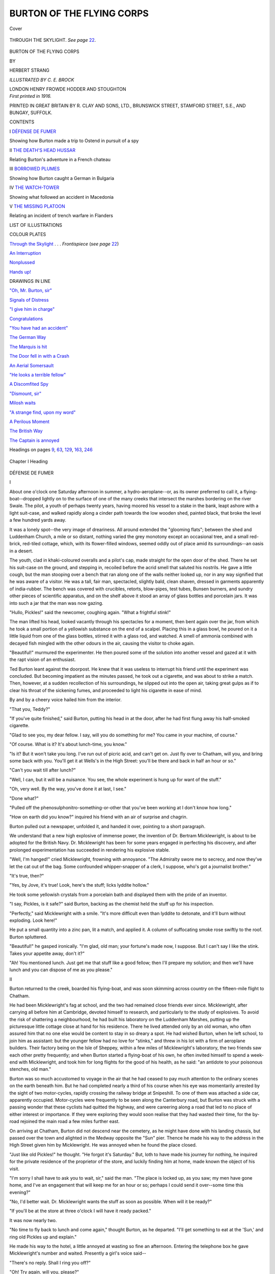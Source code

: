 .. -*- encoding: utf-8 -*-

.. meta::
   :PG.Id: 41737
   :PG.Title: Burton of the Flying Corps
   :PG.Released: 2012-12-29
   :PG.Rights: Public Domain
   :PG.Producer: Al Haines
   :DC.Creator: Herbert Strang
   :MARCREL.ill: \C. \E. Brock
   :DC.Title: Burton of the Flying Corps
   :DC.Language: en
   :DC.Created: 1916
   :coverpage: images/img-cover.jpg

==========================
BURTON OF THE FLYING CORPS
==========================

.. clearpage::

.. pgheader::

.. container:: coverpage

   .. vspace:: 3

   .. vspace:: 2

   .. _`Cover`:

   .. figure:: images/img-cover.jpg
      :align: center
      :alt: Cover

      Cover

   .. vspace:: 3

.. container:: frontispiece

   .. _`THROUGH THE SKYLIGHT`:

   .. figure:: images/img-front.jpg
      :align: center
      :alt: THROUGH THE SKYLIGHT.

      THROUGH THE SKYLIGHT.  *See page* `22`_.

   .. vspace:: 4

.. container:: titlepage center white-space-pre-line

   .. class:: x-large

      BURTON OF THE
      FLYING CORPS

   .. vspace:: 2

   .. class:: small

      BY

   .. class:: medium

      HERBERT STRANG

   .. vspace:: 3

   .. class:: small

      *ILLUSTRATED BY \C. \E. BROCK*

   .. vspace:: 3

   .. class:: center medium

      LONDON
      HENRY FROWDE
      HODDER AND STOUGHTON

   .. vspace:: 4

.. container:: verso center white-space-pre-line

   .. class:: small

      *First printed in 1916.*

   .. vspace:: 3

   .. class:: small

      PRINTED IN GREAT BRITAIN BY R. CLAY AND SONS, LTD.,
      BRUNSWICK STREET, STAMFORD STREET, S.E., AND BUNGAY, SUFFOLK.

   .. vspace:: 4

.. class:: center large

   CONTENTS

.. vspace:: 2

.. class:: noindent medium

   I `DÉFENSE DE FUMER`_

.. class:: noindent small

   Showing how Burton made a trip to Ostend in
   pursuit of a spy

.. vspace:: 2

.. class:: noindent medium

   II `THE DEATH'S HEAD HUSSAR`_

.. class:: noindent small

   Relating Burton's adventure in a French chateau

.. vspace:: 2

.. class:: noindent medium

   III `BORROWED PLUMES`_

.. class:: noindent small

   Showing how Burton caught a German in Bulgaria

.. vspace:: 2

.. class:: noindent medium

   IV `THE WATCH-TOWER`_

.. class:: noindent small

   Showing what followed an accident in Macedonia

.. vspace:: 2

.. class:: noindent medium

   V `THE MISSING PLATOON`_

.. class:: noindent small

   Relating an incident of trench warfare in Flanders

.. vspace:: 4

.. class:: center large

   LIST OF ILLUSTRATIONS

.. vspace:: 2

.. class:: center medium

   COLOUR PLATES

.. vspace:: 2

.. class:: noindent

   `Through the Skylight`_ . . . *Frontispiece* (*see page* `22`_)

.. class:: noindent

   `An Interruption`_

.. class:: noindent

   `Nonplussed`_

.. class:: noindent

   `Hands up!`_

.. vspace:: 3

.. class:: center medium

   DRAWINGS IN LINE

.. vspace:: 2

.. class:: noindent

   `"Oh, Mr. Burton, sir"`_

.. class:: noindent

   `Signals of Distress`_

.. class:: noindent

   `"I give him in charge"`_

.. class:: noindent

   `Congratulations`_

.. class:: noindent

   `"You have had an accident"`_

.. class:: noindent

   `The German Way`_

.. class:: noindent

   `The Marquis is hit`_

.. class:: noindent

   `The Door fell in with a Crash`_

.. class:: noindent

   `An Aerial Somersault`_

.. class:: noindent

   `"He looks a terrible fellow"`_

.. class:: noindent

   `A Discomfited Spy`_

.. class:: noindent

   `"Dismount, sir"`_

.. class:: noindent

   `Milosh waits`_

.. class:: noindent

   `"A strange find, upon my word"`_

.. class:: noindent

   `A Perilous Moment`_

.. class:: noindent

   `The British Way`_

.. class:: noindent

   `The Captain is annoyed`_

.. class:: noindent

   Headings on pages `9`_, `63`_, `129`_, `163`_, `246`_

.. vspace:: 4

.. _`DÉFENSE DE FUMER`:

.. vspace:: 2

.. _`9`:

.. figure:: images/img-009.jpg
   :align: center
   :alt: Chapter I Heading

   Chapter I Heading

.. vspace:: 2

.. class:: center large

   DÉFENSE DE FUMER

.. vspace:: 2

.. class:: center medium

   I

.. vspace:: 2

About one o'clock one Saturday afternoon
in summer, a hydro-aeroplane--or, as its
owner preferred to call it, a flying-boat--dropped
lightly on to the surface of one of
the many creeks that intersect the marshes
bordering on the river Swale.  The pilot,
a youth of perhaps twenty years, having
moored his vessel to a stake in the bank,
leapt ashore with a light suit-case, and
walked rapidly along a cinder path towards
the low wooden shed, painted black, that
broke the level a few hundred yards away.

It was a lonely spot--the very image
of dreariness.  All around extended the
"glooming flats"; between the shed and
Luddenham Church, a mile or so distant,
nothing varied the grey monotony except
an occasional tree, and a small red-brick,
red-tiled cottage, which, with its
flower-filled windows, seemed oddly out of place
amid its surroundings--an oasis in a desert.

The youth, clad in khaki-coloured
overalls and a pilot's cap, made straight for
the open door of the shed.  There he set
his suit-case on the ground, and stepping
in, recoiled before the acrid smell that
saluted his nostrils.  He gave a little cough,
but the man stooping over a bench that
ran along one of the walls neither looked
up, nor in any way signified that he was
aware of a visitor.  He was a tall, fair
man, spectacled, slightly bald, clean shaven,
dressed in garments apparently of
india-rubber.  The bench was covered with
crucibles, retorts, blow-pipes, test tubes,
Bunsen burners, and sundry other pieces
of scientific apparatus, and on the shelf
above it stood an array of glass bottles
and porcelain jars.  It was into such a jar
that the man was now gazing.

"Hullo, Pickles!" said the newcomer,
coughing again.  "What a frightful stink!"

The man lifted his head, looked vacantly
through his spectacles for a moment, then
bent again over the jar, from which he
took a small portion of a yellowish
substance on the end of a scalpel.  Placing
this in a glass bowl, he poured on it a little
liquid from one of the glass bottles, stirred
it with a glass rod, and watched.  A smell
of ammonia combined with decayed fish
mingled with the other odours in the air,
causing the visitor to choke again.

"Beautiful!" murmured the experimenter.
He then poured some of the solution
into another vessel and gazed at it
with the rapt vision of an enthusiast.

Ted Burton leant against the doorpost.
He knew that it was useless to interrupt
his friend until the experiment was
concluded.  But becoming impatient as the
minutes passed, he took out a cigarette,
and was about to strike a match.  Then,
however, at a sudden recollection of his
surroundings, he slipped out into the open
air, taking great gulps as if to clear his
throat of the sickening fumes, and
proceeded to light his cigarette in ease of mind.

By and by a cheery voice hailed him from
the interior.

"That you, Teddy?"

"If you've quite finished," said Burton,
putting his head in at the door, after he
had first flung away his half-smoked cigarette.

"Glad to see you, my dear fellow.  I
say, will you do something for me?  You
came in your machine, of course."

"Of course.  What is it?  It's about
lunch-time, you know."

"Is it?  But it won't take you long.
I've run out of picric acid, and can't get on.
Just fly over to Chatham, will you, and
bring some back with you.  You'll get it at
Wells's in the High Street: you'll be there
and back in half an hour or so."

"Can't you wait till after lunch?"

"Well, I can, but it will be a nuisance.
You see, the whole experiment is hung up
for want of the stuff."

"Oh, very well.  By the way, you've
done it at last, I see."

"Done what?"

"Pulled off the phenosulphonitro-something-or-other
that you've been working at
I don't know how long."

"How on earth did you know?" inquired
his friend with an air of surprise and chagrin.

Burton pulled out a newspaper, unfolded
it, and handed it over, pointing to a short
paragraph.

.. vspace:: 2

We understand that a new high explosive of
immense power, the invention of Dr. Bertram
Micklewright, is about to be adopted for the
British Navy.  Dr. Micklewright has been for
some years engaged in perfecting his discovery,
and after prolonged experimentation has
succeeded in rendering his explosive stable.

.. vspace:: 2

"Well, I'm hanged!" cried Micklewright,
frowning with annoyance.  "The Admiralty
swore me to secrecy, and now they've let
the cat out of the bag.  Some confounded
whipper-snapper of a clerk, I suppose, who's
got a journalist brother."

"It's true, then?"

"Yes, by Jove, it's true!  Look, here's
the stuff; licks lyddite hollow."

He took some yellowish crystals from a
porcelain bath and displayed them with the
pride of an inventor.

"I say, Pickles, is it safe?" said Burton,
backing as the chemist held the stuff up for
his inspection.

"Perfectly," said Micklewright with a
smile.  "It's more difficult even than
lyddite to detonate, and it'll burn without
exploding.  Look here!"

He put a small quantity into a zinc pan,
lit a match, and applied it.  A column of
suffocating smoke rose swiftly to the roof.
Burton spluttered.

"Beautiful!" he gasped ironically.  "I'm
glad, old man; your fortune's made now,
I suppose.  But I can't say I like the stink.
Takes your appetite away, don't it?"

"Ah!  You mentioned lunch.  Just get
me that stuff like a good fellow; then I'll
prepare my solution; and then we'll have
lunch and you can dispose of me as you
please."

.. vspace:: 3

.. class:: center medium

   II

.. vspace:: 2

Burton returned to the creek, boarded
his flying-boat, and was soon skimming
across country on the fifteen-mile flight to
Chatham.

He had been Micklewright's fag at school,
and the two had remained close friends ever
since.  Micklewright, after carrying all
before him at Cambridge, devoted himself to
research, and particularly to the study of
explosives.  To avoid the risk of shattering
a neighbourhood, he had built his
laboratory on the Luddenham Marshes, putting
up the picturesque little cottage close at
hand for his residence.  There he lived
attended only by an old woman, who often
assured him that no one else would be
content to stay in so dreary a spot.  He had
wished Burton, when he left school, to join
him as assistant: but the younger fellow
had no love for "stinks," and threw in his
lot with a firm of aeroplane builders.  Their
factory being on the Isle of Sheppey, within
a few miles of Micklewright's laboratory,
the two friends saw each other pretty
frequently; and when Burton started a flying-boat
of his own, he often invited himself to
spend a week-end with Micklewright, and
took him for long flights for the good of
his health, as he said: "an antidote to
your poisonous stenches, old man."

Burton was so much accustomed to
voyage in the air that he had ceased to pay
much attention to the ordinary scenes on
the earth beneath him.  But he had
completed nearly a third of his course when his
eye was momentarily arrested by the sight
of two motor-cycles, rapidly crossing the
railway bridge at Snipeshill.  To one of
them was attached a side car, apparently
occupied.  Motor-cycles were frequently
to be seen along the Canterbury road, but
Burton was struck with a passing wonder
that these cyclists had quitted the
highway, and were careering along a road that
led to no place of either interest or
importance.  If they were exploring they would
soon realise that they had wasted their
time, for the by-road rejoined the main
road a few miles further east.

On arriving at Chatham, Burton did not
descend near the cemetery, as he might
have done with his landing chassis, but
passed over the town and alighted in the
Medway opposite the "Sun" pier.  Thence
he made his way to the address in the High
Street given him by Micklewright.  He was
annoyed when he found the place closed.

"Just like old Pickles!" he thought.
"He forgot it's Saturday."  But, loth to
have made his journey for nothing, he
inquired for the private residence of the
proprietor of the store, and luckily finding
him at home, made known the object of
his visit.

"I'm sorry I shall have to ask you to
wait, sir," said the man.  "The place is
locked up, as you saw; my men have gone
home, and I've an engagement that will
keep me for an hour or so; perhaps I could
send it over--some time this evening?"

"No, I'd better wait.  Dr. Micklewright
wants the stuff as soon as possible.  When
will it be ready?"

"If you'll be at the store at three o'clock
I will have it ready packed."

It was now nearly two.

"No time to fly back to lunch and come
again," thought Burton, as he departed.
"I'll get something to eat at the 'Sun,' and
ring old Pickles up and explain."

He made his way to the hotel, a little
annoyed at wasting so fine an afternoon.
Entering the telephone box he gave
Micklewright's number and waited.  Presently a
girl's voice said--

"There's no reply.  Shall I ring you off?"

"Oh!  Try again, will you, please?"

Micklewright often took off the receiver
in the laboratory, to avoid interruption
during his experiments, and Burton
supposed that such was the case now.  He
waited; a minute or two passed; then the
girl's voice again--

"I can't put you on.  There's something
wrong with the line."

"Thank you very much," said Burton;
he was always specially polite to the
anonymous girls of the telephone exchange, because
"they always sound so worried, poor things,"
as he said.  "Bad luck all the time," he
thought, as he hung up the receiver.

He passed to the coffee-room, ate a light
lunch, smoked a cigarette, looked in at the
billiard-room, and on the stroke of three
reappeared at the chemist's store.  In a
few minutes he was provided with a package
carefully wrapped, and by twenty minutes
after the hour was soaring back to his
friend's laboratory.

Alighting as before at the creek, he
walked up the path.  The door of the shed
was locked.  He rapped on it, but received
no answer, and supposed that Micklewright
had returned to the house, though he
noticed with some surprise that his suit-case
still stood where he had left it.  He lifted
it, went on to the cottage, and turned the
handle of the front door.  This also was
locked.  Feeling slightly irritated, Burton
knocked more loudly.  No one came to the
door; there was not a sound from within.
He knocked again; still without result.
Leaving his suit-case on the doorstep, he
went to the back, and tried the door on that
side.  It was locked.

"This is too bad," he thought.  "Pickles
is an absent-minded old buffer, but I never
knew him so absolutely forgetful as this.
Evidently he and the old woman are both
out."

He returned to the front of the house, and
seeing that the catch of one of the windows
was not fastened, he threw up the lower
sash, hoisted his suit-case over the sill, and
himself dropped into the room.  The table
was laid for lunch, but nothing had been used.

"Rummy go!" said Burton to himself.

Conscious of a smell of burning, he crossed
the passage, and glanced in at Micklewright's
den, then at the kitchen, where the
air was full of the fumes of something
scorching.  A saucepan stood on the dying
fire.  Lifting the lid, he saw that it
contained browned and blackened potatoes.
He opened the oven door, and fell back
before a cloud of smoke impregnated with
the odour of burnt flesh.

"They must have been called away very
suddenly," he thought.  "Perhaps there's
a telegram that explains it."

He was returning to his friend's room
when he was suddenly arrested by a slight
sound within the house.

"Who's there?" he called, going to the door.

From the upper floor came an indescribable
sound.  Now seriously alarmed, Burton
sprang up the stairs and entered
Micklewright's bedroom.  It was empty and
undisturbed.  The spare room which he
was himself to occupy was equally
unremarkable.  Once more he heard the sound:
it came from the housekeeper's room.

"Are you there?" he called, listening at
the closed door.

He flung it open at a repetition of the
inarticulate sound.  There, on the bed, lay
the old housekeeper in a huddled heap, her
hands and feet bound, and a towel tied over
her head.  This he removed in a moment.

.. _`"Oh, Mr. Burton, sir"`:

.. figure:: images/img-020.jpg
   :align: center
   :alt: "Oh, Mr. Burton, sir"

   "Oh, Mr. Burton, sir"

"Oh, Mr. Burton, sir, I'm so glad you've
come," gasped the old woman; "oh, those
awful men!"

"What has happened, Mrs. Jones?" cried
Burton; "where's the doctor?"

"Oh, I don't know, sir.  I'm all of a
shake, and the mutton'll be burnt to a cinder."

"Never mind the mutton!  Pull yourself
together and tell me what happened."

He had cut the cords, and lifted her from
the bed.

"Oh, it near killed me, it did.  I was just
come upstairs to put on a clean apron when
I heard the door open, and some one went
into the kitchen.  I thought it was the
doctor, and called out that I was coming.
Next minute two men came rushing up,
and before I knew where I was they
smothered my head in the towel, and flung
me on to the bed like a bundle and tied
my hands and feet.  It shook me all to
pieces, sir."

Burton waited for no more, but leapt
down the stairs, vaulted over the window
sill, and rushed towards the laboratory,
trembling with nameless fears.  He tried
to burst in the door, but it resisted all his
strength.  There were no windows in the
walls; the place was lighted from above.
Shinning up the drain-pipe, he scrambled
along the gutter until he could look through
the skylight in the sloping roof.  And then
he saw Micklewright, with his back towards
him, sitting rigid in a chair.


.. vspace:: 3

.. class:: center medium

.. _`22`:

   III

.. vspace:: 2

Burton drove his elbow through the
skylight, swung himself through the hole, and
dropped to the floor.  To his great relief
he saw that Micklewright was neither dead
nor unconscious; indeed, his eyes were
gazing placidly at him through his
spectacles.  It was the work of a moment to cut
the cords that bound the chemist's legs and
arms to the chair, and to tear from his
mouth the thick fold of newspaper that had
gagged him.

"Wood pulp!" said Micklewright, with
a grimace of mild disgust, as soon as he
could speak.  "Beastly stuff!--if I've got
to be gagged, gag me with rag!"

"Who did it?  What's it mean?" said Burton.

"It means that somebody was keenly
interested in that paragraph which the
Admiralty clerk so kindly supplied to his
journalist brother."

"The new explosive?"

"Yes.  Competitors abhor a secret....
The taste of printer's ink on pulp paper is
very obnoxious, Teddy."

"Hang the paper!  Tell me what happened."

"It was very neatly done.  As nearly as
I can recollect, a man put his head in at
the door and asked politely, but in broken
English, the way to Faversham.  Being
rather busy at the time I'm afraid I
misdirected him.  But it didn't matter, because
a second or two after I was kicking the shins
of two other fellows who were hugging me;
I'm sorry I had to use my boots, but my
fists were not at the moment available.
You see how it ended.

"They had just fixed me in the
chair--printer's ink is *very* horrid--when the
telephone bell rang.  My first visitor told one
of the others, in French, to cut the wire:
it must have been rather annoying to the
person at the other end."

"I was trying to get you in the 'Sun.'  But go on."

"Their next movements much interested
me.  The commander of the expedition
began to scout along the bench, and soon
discovered my explosive--by the way, I
proposed to call it Hittite.  He was a cool
card.  He first burnt a little: 'Bien!' said
he.  Then he exploded a little: 'Bien!'
again.  Then he scooped the whole lot into
a brown leather bag, just as it was, and
made off, lifting his hat very politely as he
went out.  He had some trouble in getting
his motor-cycle to fire----"

"They came on motor-cycles?  I saw
two crossing the railway at Snipeshill as I
went.  Look here, Pickles, this is serious,
isn't it?"

"Well, of course any fool could make
Hittite after a reputable chemist has
analysed my stuff.  I shall have to start again,
I suppose."

"Great Scott!  How can you take it so
coolly?  The ruffians have got to be caught.
Can you describe them?"

"Luckily, they allowed me the use of
my eyes, though I've heard of speaking
eyes, haven't you?  They were all
foreigners.  The commander was a big fellow,
bald as an egg, with a natty little
moustache, very urbane, well educated, to judge
by his accent, though you can never tell
with these foreigners.  The others were
bearded--quite uninteresting--chauffeurs or
mechanics--men of that stamp.  Their
boss was a personality."

"He spoke French?"

"Yes.  You brought that picric acid, Teddy?"

"It's in the house.  By the way, they
gagged Mrs. Jones too."

"Not with a newspaper, I hope.  I'm
afraid the poor old thing will give me notice.
We had better go and console her."

They mounted on the bench, clambered
thence through the skylight, and slid to
the ground.

"Look here, Pickles," said Burton, as they
went towards the house, "I'm going after
those fellows.  Being foreigners they are
almost sure to have made for the
Continent at once.  I'll run down to the road
and examine the tracks of their cycles;
you've got an ABC in the house?"

"It is possible."

"Well, hunt it out and look up the
boats for Calais.  How long have they been
gone?"

"Perhaps three-quarters of an hour."

"A dashed good start!" exclaimed
Burton.  "We'll save time if you bring the
ABC down to the creek.  Buck up, old
chap; no wool-gathering now, for goodness' sake."

They parted.  A brief examination of
the tracks assured Burton that the cyclists
had continued their journey eastward.
They would probably run into the
highroad to Dover somewhere about Norton
Ash.  Returning to the creek he was met
by Micklewright with the buff-coloured
timetable.  Micklewright was limping a little.

"There's no Calais boat at this time of
day," he said.

"Did you try Folkestone?"

"It didn't occur to me."

Burton took the time-table from him and
turned over the pages rapidly.

"Here we are: Folkestone to Boulogne,
4.10.  It's now 3.35," said Burton, looking
at his watch.  "I can easily get to
Folkestone in half an hour or less--possibly
intercept the beggars if they don't know
the road: in any case be in time to put the
police on before the boat starts.  You'll
come, Pickles?"

"Well, no.  I strained a muscle or two
in scuffling with those gentlemen--and I've
had nothing but newspaper since eight
o'clock.  By the way, you may as well
take the only clue we have--this scrap of
pulp.  It is French, as you see.  And, Teddy,
don't get into hot water on my account.
The resources of civilisation--as expressed
in high explosives--are not exhausted."

Burton stuffed the newspaper into his
pocket, and in three minutes was already
well on the way to Folkestone.  Micklewright
watched the flying-boat until it
was lost to sight; then, pressing his hand
to his aching side, he returned slowly to
the house.

The distance from the Luddenham
Marshes to Folkestone is about twenty-five
miles as the crow flies, and Burton
had made the flight once in his flying-boat.
Consequently, he was at no loss in setting
his course.  A brisk south-west wind was
blowing, but it very little retarded his
speed, so that he felt pretty sure of reaching
the harbour by four o'clock.  Keeping at
an altitude of only a few hundred feet, he
was able to pick up the well-known
landmarks: Hogben's Hill, the Stour, the series
of woods lying between that river and the
Elham valley railway line; and just
before four he alighted on the sea leeward
of the pier, within a few yards of the
steamer.

A small boat took him ashore.  He
avoided the crowd of holiday makers who
had already gathered to watch him, and
making straight for the pier, accosted a
police inspector.

"Have you seen three men ride up on
motor cycles, inspector?" he asked.

"No, sir, I can't say I have."

"Three foreigners, one a tall big fellow?"

"Plenty of foreigners have gone on board,
sir.  Is anything wrong?"

"Yes, they've assaulted and robbed a
friend of mine--you may know his name:
Dr. Bertram Micklewright, the inventor.
They've stolen Government property, and
it's of the utmost importance to prevent
their crossing the Channel."

"Where did this take place, sir, and at
what time?"

"At Luddenham Marshes beyond Faversham,
just before three o'clock."

"They'd hardly have got here, would
they?  They'd have to come through
Canterbury, between thirty and forty miles, and
with speed limits here and there they'd only
just about do it."

"I'll wait here, then.  You'll arrest them
if they come?"

"That's a bit irregular, sir," said the
inspector, rubbing his chin.  "You saw
them do the job?"

"Well, no, I didn't."

"Then you can't be sure of 'em?"

"I'm afraid I can't, but there wouldn't
be two sets of foreigners on motor cycles.
You could detain them on suspicion,
couldn't you?"

"I might, if you would take the responsibility."

"Willingly.  I'll keep a look-out then."

It occurred to Burton that the men might
leave the cycles and approach on foot, so
he closely scrutinised all the passengers of
foreign appearance who passed on the way
to the boat.  None of them answered to
Micklewright's description.

"Haven't you got any clue to their
identity, sir?" asked the inspector, who
remained at his side.

"None; it happened during my absence.
They tied up my friend and gagged him.  I
came across country in my flying machine
yonder."

"They'll lose this boat for certain," said
the inspector, as the steamer's warning siren
sounded.  "You're sure they are Frenchmen?"

"Yes; well, they left a French newspaper
behind them."

"Do you happen to have it with you?"

Burton drew the crushed paper from his
pocket, and handed it to the policeman, who
unfolded it, and displayed a torn sheet,
with only the letters IND remaining of the title.

"That's the *Indépendance Belge*," said
the inspector at once.  "I expect they're
Belgians, and aren't coming here at all.
Ostend's their mark, I wouldn't mind betting."

"Via Dover, of course.  Is there a boat?"

"One at 4.30, sir.  I'm afraid they've
dished you."

"I'm not so sure about that," said
Burton, glancing at his watch.  "It's now
4.20; this boat's off.  If the Ostend boat
is ten minutes late too I can get to Dover
in good time to have it searched."

"Then if I were you I'd lose no time, sir,
and I hope you'll catch 'em."

Burton raced back to the boat that had
brought him ashore.  In five minutes he
was on his own vessel, in two more he was
in full flight before the favouring wind,
and at 4.35 he dropped on the water in the
lee of the Admiralty pier at Dover.  But
he had already seen that he was too late.
The boat, which had evidently started on
time, was at least half a mile from the pier.

"Yes, sir, I did see a big foreigner go on
board at the last minute," said the
policeman of whom Burton inquired ten minutes
later.  "He was carrying a small brown
leather hand-bag.  I took particular note
of him, because he blowed like a grampus,
and took off his hat to wipe his head, he was
that hot."

"Was he bald?"

"As bald as the palm of your hand.  A
friend of yours, sir?"

"No," said Burton emphatically.  "He's
got away with a secret worth thousands of
pounds--millions perhaps, to a foreign navy."

The policeman whistled.


.. vspace:: 3

.. class:: center medium

   IV

.. vspace:: 2

Burton stood looking at the diminishing
form of the steamboat.  The constable
touched his sleeve.

"You see that gentleman there, sir?"
he said.

Following his glance, Burton saw a slim
youthful figure, clad in a light tweed suit
and a soft hat, leaning over the rail.

"Well?" he asked.

The constable murmured a name honoured
at Scotland Yard.

"Put the case to him, sir," he added;
"he can see through most brick walls."
Burton hastened to the side of the detective.

"A man on that boat has stolen the
secret of the new explosive for the British
Navy," he said without preamble.  "Can
you stop him?"

The detective turned his keen eyes on his
questioner and looked hard at him for a
moment or two.

"Tell me all about it, sir," he said.

Burton hurriedly related all that had
happened.  "A cable to Ostend would
be enough, wouldn't it?" he asked in conclusion.

"I'm afraid it would hardly do, sir," replied
the detective.  "Your description is
too vague.  Tall man about forty, bald, with
a hand-bag--there may be dozens on the
boat.  It would be too risky.  We have to
be careful.  I saw a notorious diamond
thief go on board, but I couldn't arrest him,
not having a warrant, and nothing certain
to go upon.  You had better go to the
police station, tell the superintendent all
you know, and leave him to communicate
with the Belgian police in due course."

"And give the thief time to get rid of the
stuff!  If it once passes from his hands the
secret will be lost to us, and any foreign
Power may be able to fill its shells with
Dr. Micklewright's explosive.  It's too bad!"

He looked with bitter disappointment at
the steamer, now a mere speck on the surface
of the sea.  Suddenly he had an idea.

"If I got to Ostend first," he said, "I
could have the man arrested as he lands?"

The detective smiled.

"I don't think the Belgian police would
make an arrest on the strength of your
story, sir," he said.  "Why, you can't
even be sure your man is aboard.  Arresting
the wrong party might be precious
awkward for you and everybody."

"I'll risk that," cried Burton.  "It's
my funeral, any way."

"That little machine of yours is safe, I
suppose, sir?  It won't come down and
bury you at sea?"

"No fear!" said Burton with a smile.
"Still, in case of accidents, here's my card.
All I ask is, don't give anything away to
newspaper men for a couple of days, at any
rate.  It's to a newspaper man we owe the
whole botheration."

"All right, sir; I'll give you a couple of
days.  I wish you luck."

Burton hurried to one of the small boats
lying for hire alongside the pier, and was
put on board his own vessel.  He started
the motor, but in his haste he failed to
pull the lever with just that knack that
jerks the floats from the surface.  At the
second attempt he succeeded, and the
water-plane rose into the air as smoothly as
a gull.  The steamer was now out of sight,
but he had a general idea of her direction,
and hoped by rising to a good altitude soon
to get a glimpse of her.  The wind had
freshened, and time being of the utmost
importance, Burton congratulated himself
on the possession of a Clift compass, by
means of which he could allow for drift,
and avoid fatal error in setting his course.
The steamer had nearly an hour's start, but
as he travelled at least twice as fast, he
expected to overhaul her in about an hour
if he did not mistake her direction.

His mind was busy as he flew.  He had
to admit the force of what the detective
had said.  It would almost certainly be
difficult to induce the Belgian police to act
on such slight information as he could give
them; and in the bustle of landing, the
criminal, of whose identity he could not
be sure, might easily get away.  Burton
was beginning to feel that he had started
on a wild-goose chase when, catching sight
of the smoke of the vessel some miles ahead,
he suddenly, without conscious reasoning,
determined on his line of action.  Such
flashes sometimes occur at critical moments.

Waiting for a few minutes to make sure
that the distant vessel was that in which he
was interested, he bore away to the east,
instead of following directly the track of the
steamer.  It was scarcely probable that the
flying-boat had already been noticed from
the deck.  He described a half-circle of many
miles, so calculated that when he approached
the vessel it was from the east, at an angle
with her course.

He was still at a considerable height,
and as he passed over the vessel his view of
the deck was obscured by the cloud of
black smoke from her funnels.  In a few
seconds he wheeled as if to return on his
track; but soon after recrossing the steamer
he wheeled again, and making a steep
volplané, alighted on the sea about half a
mile ahead.  Then with his handkerchief
he began to make signals of distress.  There
was a considerable swell on the surface, and
it might well have seemed to those on board
the steamer who did not distinguish the
flying-boat from an aeroplane that the frail
vessel was in imminent danger.

.. _`Signals of distress`:

.. figure:: images/img-036.jpg
   :align: center
   :alt: Signals of distress

   Signals of distress

The steamer's helm was instantly ported;
she slowed down and was soon alongside.
A rope was let down by which Burton swung
himself to the deck; and while he struggled
through the crowd of excited passengers
who clustered about him, the flying-boat
was hoisted by a derrick, and the vessel
resumed its course.

Burton made his way to the bridge to
interview the captain.

"I'm very much obliged to you, sir,"
he said.  "And I'm very sorry to have
delayed you.  My engine stopped."

"So did mine," returned the captain,
with a rather grim look about the mouth,
"or rather, I stopped them."  Burton
did not feel called upon to explain that
his stoppage also had been voluntary.
"And I shall have to push them to make
up for the twenty minutes we have lost.
You would not have drowned; I see your
machine floats; but you might have drifted
for days if I hadn't picked you up."

"It was very good of you," said Burton,
feeling sorry at having had to practise a
deception.  "It's my first voyage across Channel.
I started from Folkestone; better luck next
time.  I must pay my passage, captain."

"Certainly not," said the captain.  "I
won't take money from a gallant airman
in distress.  I have a great admiration
for airmen; they run double risks.  I
wouldn't trust myself in an aeroplane on
any account whatever."

Burton remained for some minutes chatting
with the captain, then descended to
the deck in search of his quarry, to be at
once surrounded by a group of first-class
passengers, who plied him with eager
questions about his starting-point, his
destination, and the nature of the accident
that had brought him down.  He answered
them somewhat abstractedly, so
preoccupied was he with his quest.  His eyes
roamed around, and presently he felt an
electric thrill as he caught sight, on the
edge of the crowd, of a tall portly figure
that corresponded, he thought, to Micklewright's
brief description.  The man had
a round red face, with a thick stiff
moustache upturned at the ends.  His prominent
blue eyes were fixed intently on Burton.
He wore a soft hat, and Burton, while
replying to a lady who wanted to know
whether air-flight made one sea-sick, was
all the time wondering if the head under
the hat was bald.

Disengaging himself by and by from
those immediately around him, he edged
his way towards this stalwart passenger.
It gave him another thrill to see that the
man held a small brown leather hand-bag.
He felt that he was "getting warm."  No
other passenger carried luggage; this bag
must surely contain something precious or
its owner would have set it down.  Burton
determined to get into conversation with
him, though he felt much embarrassed as to
how to begin.  The blue eyes were scanning
him curiously.

"I congratulate you, sir," said the
foreigner in English, politely lifting his hat.
Burton almost jumped when he saw that
the uncovered crown was hairless.

"Thank you, sir," he replied, in some
confusion.  "It was lucky I caught the boat."

As soon as the words were out of his
mouth, he thought, "What an idiotic thing
to say!" and his cheeks grew red.

"Zat ze boat caught you, you vould
say?" said the foreigner, smiling.  "But
your vessel is a hydro-aeroplane, I zink so?
Zere vas no danger zat you sink?"

"Well, I don't know.  With a swell on,
like this, it wouldn't be any safer than a
cock-boat; and in any case, it wouldn't be
too pleasant to drift about, perhaps for
days, without food."

"Zat is quite right; ven ze sea is choppy,
you feed ze fishes; ven it is calm, you have
no chops.  Ha! ha! zat is quite right.
You do not understand ze choke?" he
added, seeing that Burton did not smile.

"Oh yes! yes!" cried Burton, making
an effort.  "You speak English well, sir."

"Zank you, yes.  I have practised a lot.
I ask questions--yes, and ven zey ask you
chust now vat accident bring you down, I
do not quite understand all about it."

"It was quite an ordinary thing," said
Burton, rather uncomfortably.  The
explanation he had given to the questioners
was vague; he was loth to tell a deliberate
lie.  "Do you know anything about petrol
engines, sir?"

"Oh yes, certainly.  I ride on a
motor-bicycle.  One has often trouble viz ze
compression."

"That's true," said Burton, feeling
"warmer" than ever.  The foreigner was
evidently quite unsuspicious, or he would
not have mentioned the motor-cycle.  "We
have excellent roads in England," he added,
with a fishing intention.

"Zat is quite right; but zey are perhaps
not so good as our roads in France, eh?"

"Your roads are magnificent, it's true;
still--what do you say to the Dover Road?"

"Ah!  Ze Dover Road; yes, it is very
good, ever since ze Roman times, eh?  Yes;
I have travelled often on ze Dover Road,
from Dover to Chatham, and vice versa.
Viz zis bag!"

Burton looked hard at the bag.  He
wished it would open.  One peep, he was
sure, would be enough to convict this
amiable Frenchman.

"I have somezink in zis bag," the Frenchman
went on in a confidential tone--"somezink
great, somezink magnificent,--*éclatant*
as we say; somezink vat make a noise in
ze vorld."

He tapped the bag affectionately.  Burton
tingled; he would have liked to take the
man by the throat and denounce him as a
scoundrel.  But perhaps if he were patient
the confiding foreigner would open the bag.

"Indeed!" he said.

"Yes; a noise zat shall make ze hair
stand on end.  Ha! ha!  Ah! you
English.  You are ze great inventors.  Your
Sims, your Edvards, your Rowland--ah! zey
are great, zey are honoured by all ze
crowned heads in ze vorld.  Zat is quite
right!  I tell you! ... No; it is late.
You shall be in Ostend, sir?"

"Yes."

"Zen you shall see, you shall hear, vat a
great sensation I shall make.  Now it gets
dark; if you shall pardon me, I vill take a
little sleep until ve arrive.  Zen!..."

He lifted his hat again, and withdrew to
a deck chair, where he propped the bag
carefully under his head and was soon asleep.


.. vspace:: 3

.. class:: center medium

   V

.. vspace:: 2

Burton strolled up and down the deck,
impatient for the boat to make the port.
He was convinced: the man was French;
he was tall, urbane, and bald; he rode a
motor-cycle; he knew the Dover Road; he
guarded his bag as something precious, and
it contained something that was going to
make a noise in the world.  What so likely
to do that as Micklewright's explosive!

One thing puzzled Burton; the man's
allusion to English inventors--Sims,
Edwards, Rowland--who were they?  Burton
subscribed to a good many scientific
magazines, and kept closely in touch with recent
inventions; but he did not recall any of
these names.  It flashed upon him that the
Frenchman, rendered suspicious by his
fishing questions, had mentioned the names
as a blind; he had spoken of Sims, Edwards
and Rowland when his mind was really full
of Micklewright.

"If that's your game, it won't wash,"
he thought.

He determined, as soon as the vessel
reached port, to hurry ashore, interview
the Customs officers, and warn them in
general terms of the dangerous nature of
what the Frenchman carried.  If only the
bag had been opened and its contents
revealed, he would not have hesitated to
inform the captain, and have the villain
detained.  But the Customs officers, primed
with his information, would insist on
opening the bag, and then!--yes, there would
undoubtedly be "a noise in the world,"
when it became known that so audacious
a scheme had been detected and foiled.

The sun went down, the steamer plugged
her way onward, and through the darkness
the lamps of Ostend by and by gleamed
faintly in the distance.  Burton made his
way to the bridge again, and asked the
captain to allow the flying-boat to remain
on the vessel till the morning; then he
returned to the deck, and leant on the rail
near the gangway.

All was bustle as the steamer drew near
to the harbour.  The passengers collected
their belongings, and congregated.  Some
spoke to Burton; he hardly heeded them.
He had his eye on the Frenchman, still
slumbering peacefully.

The bells clanged; the vessel slowed;
a rope was thrown to the pier; and two
of the sailors stood ready to launch the
gangway as soon as the boat came to rest.
The moment it clattered on to the planks
of the pier Burton was across, and hurried
to the shed where the Customs officers, like
spiders in wait for unwary flies, were lined
up behind their counter, cool, keen, alert.
He accosted the chief douanier, described the
Frenchman in a few rapid sentences,
suggested that the brown bag would repay
examination, and receiving assurance that
the proper inquiries should be made, posted
himself outside at the corner of the shed in
the dark, to watch the scene.

The passengers came by one by one, and
answering the formal question, had their
luggage franked by the mystic chalk mark
and passed on.  Burton's pulse throbbed
as he saw the tall Frenchman come briskly
into the light of the lamps.

"Here he is!" whispered the officers one
to another.

"Have you anything to declare,
monsieur?" asked one of them, with formal
courtesy.

"No, no, monsieur," replied the man;
"you see I have only a hand-bag."

He laid it on the counter to be chalked.

"Be so good as to open the bag, monsieur,"
said the officer.

The Frenchman stared; the passengers
behind him pricked up their ears as he
began to expostulate in a torrent of French
too rapid for Burton to follow.  The officer
shrugged, and firmly repeated his demand.
Still loudly protesting, the Frenchman drew
a bunch of keys from his pocket, selected
one, and with a gesture of despair laid open
the bag to the officer's inspection.

Burton drew a little nearer and watched
feverishly.  The officer put his hand into
the bag, and drew forth a bundle of what
appeared to be striped wool.  Exclaiming
at its weight, he laid it on the counter, and
began to unroll it.  His colleagues smiled
as he held aloft the pantaloons of a suit of
pyjamas.  He threw them down, and took
up the object round which the garment had
been wrapped.  It was a large glass bottle,
filled with a viscid yellowish liquid, and
bearing a label.

"Voila!" shouted its owner.  "Je vous
l'avais bien dit."

The officer took up the bottle, eyeing it
suspiciously.  He examined the label; he
took out the stopper and sniffed, then held
the bottle to the noses of his colleagues, who
sniffed in turn.

"It will not explode?" he said to the Frenchman.

"Explode!" snorted the man scornfully.
"It is harmless; it is perfect; it contains
no petroleum; look, there is the warranty
on the label.  Bah!"

He struck a match and held it to the
mouth of the open bottle, which the officer
extended at arm's length.  The flame
flickered and went out.

"Voila!" said the Frenchman with a
triumphant snort.

Then fumbling in his pocket he drew out
a sheaf of flimsy papers.  One of these he
handed to the officer, who glanced at it,
smiled, said, "Ah! oui! oui!" and
replacing the stopper, rolled the bottle in
the pyjamas again.

"But it is not yet certain," he exclaimed.
"Monsieur will permit me."

He plunged his hand again into the bag,
whose owner made a comical gesture of
outraged modesty as the officer brought out,
first the companion jacket of the pantaloons,
then a somewhat ancient tooth-brush.  He
rummaged further, turned the bag upside
down.  It contained nothing else.

"A thousand excuses, monsieur," he said,
replacing the articles, and chalking the bag.

"Ah!  It is your duty," said the passenger
magnanimously.  "Good-night, monsieur."

Catching sight of Burton as he was
passing on, he stopped.

"Ah! my friend, here you are," he said.
"I give you vun of my announce.  It has
ze address.  I see you to-morrow?  Zat
is quite right!"

Then he lifted his hat and went his way.

Burton thrust the slip of paper into his
pocket without looking at it.  He felt
horribly disconcerted.  The fluid in the
bottle was certainly not Micklewright's
explosive; that was a crystalline solid.  He
had made an egregious mistake.  It was
more than disappointing; it was humiliating.
He had been engaged in a wild-goose
chase indeed.  His stratagem was wasted;
his suspicions were unfounded; his deductions
utterly fallacious.  While he was
dogging this innocent Frenchman, the real
villain was no doubt on the other side of
the sea, waiting for the night boat from
Dover or perhaps Newhaven.  He had made
a fool of himself.

Despondent and irritated, he was about
to find his way to the nearest hotel for the
night, when he suddenly noticed a second
portly figure approaching the shed
among the file of passengers.  The man was
hatless; he was bald; he carried a brown
leather hand-bag.  His collar was limp; his
face was clammy, and of that pallid greenish
hue which betokens beyond possibility of
doubt a severe attack of sea-sickness.

At the first glance Burton started; at
the second he flushed; then, on the impulse
of the moment, he sprang forward, and
reaching the side of the flabby passenger at
the moment when he placed his bag upon the
counter, he laid his hand upon it, and cried--

"My bag, monsieur!"

The bald-headed passenger glanced round
in mere amazement, clutching his bag.

"Excuse me, monsieur," he said quietly,
"it is mine."

The Customs officer looked from one to
the other: the pallid foreigner, limp and
nerveless; the ruddy Englishman, eager,
strenuous and determined.

"Ah!  You gave me the warning.  You
were mistaken," he said to Burton.  "The
other bag contained only pyjamas, a bottle,
and a toothbrush; nothing harmful.  Monsieur
is too full of zeal; he may be mistaken
again.  He accuses this gentleman of
stealing his bag?  Well, that is a matter for the
police.  I will do my duty, then you can
find a policeman.  Have you anything to
declare?" he concluded in his official tone.

"Nothing," said the foreigner.

"A thousand cigarettes!" cried Burton
at the same moment.

Each had still a hand on the bag.  At
Burton's words the passenger gave him a
startled glance, and Burton knew by the
mingled wonder and terror in his eyes that
this time he had made no mistake.

"Comment!  A thousand cigarettes!"
repeated the officer.  "Messieurs must
permit me to open the bag."

He drew it from their grasp.  It opened
merely by a catch.  The officer peeped
inside, and shot a questioning look at
Burton, who bent over, and at a single glance
recognised the small yellowish crystals.

"That's it!" he cried in excitement.

"Monsieur will perhaps explain," said
the officer to the owner of the bag, who
appeared to have become quite apathetic.
"There are no cigarettes; no; but what
is this substance?  Is it on the Customs
schedule?  No.  Very well, I must
impound it for inquiry."

The man, almost in collapse from
weakness, began to mumble something.  The
officer's remark about impounding the stuff
disturbed Burton.  If it got into expert hands
Micklewright's secret would be discovered.

Acting on a sudden inspiration, he took
a cigarette from his case, and struck a match.

"Eh, monsieur, it is forbidden to smoke,"
cried the officer sternly.

At the same time he nodded his head
towards the placard "*Défense de fumer*"
affixed to the wall.

"Ah!  Pardon!  Forbidden!  So it is,"
said Burton, who was shading the lighted
match within his rounded palm from the
wind.  He made as if to throw it away, but
with a dexterous cast dropped it flaming
into the open bag.  Instantly there was a
puff and whizz, and a column of thick
suffocating smoke spurted up to the roof.
The officer started back with an
execration.  A lady shrieked; others of the
passengers took to their heels.  The air was
full of pungent fumes and lurid exclamations,
and in the confusion the owner of the bag
quietly slipped away into the darkness.
Burton stood his ground.  His task was
done.  Every particle of Micklewright's
explosive that had left the shores of
England was dissipated in gas.  The secret was
saved.

.. _`"I give him in charge"`:

.. figure:: images/img-051.jpg
   :align: center
   :alt: "I give him in charge"

   "I give him in charge"

Choking and spluttering the officer dashed
forward, shaking his fist in Burton's face,
mingling terms of Gallic abuse with explosive
cries for the police.  A gendarme came up.

"I give him in charge," shouted the
officer, with gesticulations.  "It is forbidden
to smoke; see, the place is full of smoke!
The other man; where is he?  It is a
conspiracy.  They are anarchists.  Arrest
the villain!"

"Monsieur will please come with me,"
said the gendarme, touching Burton on
the sleeve.

"All right," said Burton cheerfully.  "I
can smoke as we go along?"

"It is not forbidden to smoke in the
streets," replied the gendarme gravely.

And with one hand on the prisoner's arm,
the other carrying the empty bag, he set
off towards the town.


.. vspace:: 3

.. class:: center medium

   VI

.. vspace:: 2

Two evenings later, Burton descended on
the creek in the Luddenham Marshes, and
hastened with lightsome step to Micklewright's
laboratory.  It was the time of day
when Micklewright usually ceased work and
went home to his dinner.

"Still at it!" thought Burton, as he saw
that the laboratory door was open.

He went on quickly and looked in.
Micklewright was bending over his bench
in his customary attitude of complete
absorption.

"Time for dinner, old man," said Burton, entering.

"Hullo!  That you!  Come and look at this."

"Upon my word, that's a cool greeting
after I've been braving no end of dangers
for your sake."

"What's that you say?  Look at this,
Teddy; isn't it magnificent!"

Burton looked into the bowl held up for
his inspection, and saw nothing but a
dirty-looking mixture that smelt rather badly.

"You see, it's like this," said Micklewright,
and went on to describe in the
utmost technical detail the experiment upon
which he had been engaged.  Burton listened
with resignation; he knew by experience
that it saved time to let his friend have his
talk out.

"Magnificent!  I take your word for
it," he said, when Micklewright had finished
his description.  "But look here, old man,
doesn't it occur to you to wonder where I've
been?"

"Why should it?" asked Micklewright
in unaffected surprise.  He looked puzzled
when Burton laughed; then remembrance
dawned in his eyes.  "Of course; I
recollect now.  You went after those foreigners.
I had almost forgotten them."

"Forgotten the beggars who had stolen
your secret?" cried Burton.

"Hittite!  Well, you see, it was gone;
no good pulling a long face over it, though
it was a blow after three years' work.  I
groused all day Sunday, but recognised it
as a case of spilt milk, and this morning
started on a new tack.  I'm on the scent
of something else.  Whether it will be any
good or not I can't say yet."

"Surely you got detectives down?"

"Well, no, I didn't.  It's much the best
to keep such things quiet.  The fellows had
got away with the stuff, and before the
police could have done anything they'd be
out of reach.  So I just buckled to."

"Very philosophic of you!" said Burton
drily.  "I needn't have put myself about,
then.  Well, hand over fifty francs, and I'll
cry quits."

"Fifty--francs, did you say?  Won't
shillings do?"

"No; I was fined in francs.  I won't
take advantage of you."

"I seem to be rather at sea," said
Micklewright.  "Have the French started air
laws, and you broken 'em and been nabbed?
But what were you doing in France?"

"Come and let's have some dinner,"
said Burton, putting his arm through his
friend's.  "I'm sure you don't eat enough.
Any one will tell you that want of proper
grub makes you dotty."

Micklewright locked up the laboratory,
and went on with Burton to the house.
Burton found his suit-case in the spare room
and was glad to make a rapid toilet and
change of clothes.  In twenty minutes he
was at one end of the dining-table, facing
Micklewright at the other, and old
Mrs. Jones was carrying in the soup.  Burton
waited, before beginning his story, until
Micklewright had disposed of an excellent
steak, and "looked more human," as he
said; then--

"Since I saw you last, I've been to
Ostend," he began.

"Jolly good oysters there," said Micklewright.

"Ah!  You're sane at last!  I didn't go
for oysters, though; I went for--Hittite."

"You don't mean to say----" cried Micklewright.

"Don't be alarmed," Burton interrupted.
"There's none there now.  Just listen
without putting your spoke in, will you!"

He related the incidents of his flights to
Folkestone and Dover, his pursuit of the
steamer, and the trick by which he had
been taken on board.

"And then I made an ass of myself,"
he continued.  "But it's owing--partly at
any rate--to your lucid description, Pickles.
Tall, stout, bald, moustache, brown bag;
all the details to a T.  I got into conversation
with the man, and when it turned out
that he was a motor-cyclist, knew the Dover
Road, and had something in his bag that was
going to make a noise in the world, I made
sure I'd got the right man.

"You can imagine how sold I felt when,
after persuading the Customs fellows to
insist on opening his bag, all they fished
out was a suit of pyjamas, an old
toothbrush, and a bottle full of a
custardy-looking stuff.  He was very good-tempered
about it--much more than I should have
been if my wardrobe had been exposed.
I was feeling pretty cheap when another
fellow came along, whom your description
fitted equally well, though he wasn't a
scrap like the first man.  He had evidently
been horribly sea-sick; had gone below,
I suppose, which was the reason why I
hadn't seen him before.  The wind had
carried away his hat, and his bald pate
betrayed him.  I got his bag opened; had
to pretend that it was mine, and full of
cigarettes; and your stuff being loose in
the bag it went up with a fine fizz when I
dropped a match into it.  That's why you
owe me fifty francs.  They lugged me off
to the police station, and next day fined me
fifty for smoking on forbidden ground,
though, as I pointed out, *I* hadn't done any
smoking, and they ought really to have
fined the fellow who had the stuff in his bag.
They were very curious as to what that was,
but of course I didn't give it away.  And it's
rather rotten to find that after all you don't
care a copper cent!"

"Not at all, my dear chap; I'm
extremely grateful to you.  I only hope you
won't ruin me."

"Ruin you!  What do you mean?"

"Well, you see, with Hittite safe, I shall
be so sickening rich that I am almost bound
to get lazy."

"If that's your trouble, just hand it
over to me; *I* don't mind being rich, though
I'm not an inventor.  But I say, Pickles,
that reminds me: do you know any inventors
of the names of Sims, Edwards and--what
was the other?--Rowland?"

"Can't say I do.  Why?"

"Why, the wrong man--the bottle man,
you know--gassed about the greatness of
our English inventors, and mentioned these
three specially, to put me off the scent, I
thought.  Of course his talk of inventors
made me all the more sure that he had your
stuff in his bag."

"Well, I can't recall any of them.  Sims--you've
never heard me talk of any one
named Sims, have you, Martha?" he asked
of the housekeeper, who entered at this
moment with the coffee.

"No, sir; though if you don't mind me
saying so, I've been a good mind to name
him myself this long time, only I didn't like
to be so bold."

"My dear good woman, what are you
driving at?" asked Micklewright in astonishment.

"Why, sir, I dare say busy gentlemen like
yourself don't notice it till some one tells
'em, their combs and brushes being kept tidy
unbeknownst; but the truth is, I've been
worriting myself over that--I reelly don't
like to mention it, but there, being old
enough to be your mother--I mean, sir,
that little bald spot jest at the crown of
the head, sir--jest at the end of the parting, like."

Micklewright laughed as he put his hand
on the spot.

"Well, but--Sims?" he said.

"Well, sir, it didn't ought to be there in
a gentleman of your age, and thinks I to
myself: 'Now, if only the master would
try one of them hair-restorers he might
have his locks back as luxurious as ever
they was.'  And I cut the particklers out
of that *Strand* magazine you gave me, sir,
and how to choose between 'em I *don't*
know, they're all that good.  There's
Edwards' Harlene for the Hair, and Rowland's
antimacassar oil, and Tatcho, made by
that gentleman as writes so beautiful in the
Sunday papers; he's the gentleman you
mean, I expect--George R. Sims."

The men shouted with laughter, and
Mrs. Jones withdrew, happy that her timid
suggestion had given no offence.

"To think of you in pursuit of a
hairdresser gives me great joy," said
Micklewright presently.  "He *must* have been a
hairdresser, Teddy."

"I suppose he was," assented Burton
rather glumly.  "By the way"--he felt
in his pockets.  "He gave me a handbill;
I didn't look at it at the moment; it's in the
pocket of my overall, of course.  I'll fetch it."

He returned, smoothing the crumpled
slip of paper, and smiling broadly.

"Here you are," he said.  "'Arsène
Lebrun, artist in hair, having returned
from London with a marvellous new specific
for promoting a luxuriant vegetation'--I
am translating, Pickles--'on the most
barren soil, respectfully invites all
gentlemen, especially those with infantine
heads'--that's very nice!--'to assist at a public
demonstration on Sunday, August 20.
Arsène Lebrun will then massage with his
fructifying preparation the six most vacant
heads in Ostend, and lay the seeds of a
magnificent harvest, which he will subsequently
have the honour to reap.'  Hittite isn't in
it with that, old man."

At this moment there was a double knock
at the door, and Mrs. Jones soon re-entered
with a letter.

"From the Admiralty," said Micklewright,
tearing open the envelope.  "Listen to this,
Teddy."

.. vspace:: 2

.. class:: smaller

"'I am directed by the Lords Commissioners of
the Admiralty to say that they are prepared to
pay you £20,000 for the formula of your new
explosive, and a royalty, the amount of which
will be subsequently arranged, on every ton
manufactured.  They lay down as a peremptory
condition that the formula be kept absolutely
secret, and that the explosive be supplied
exclusively to the British navy.  I shall be glad
if you will intimate your general agreement with
these terms.'"

.. vspace:: 2

"Congratulations, old boy!" cried
Burton heartily, grasping his friend's hand.
"It's magnificent!"

.. _`Congratulations`:

.. figure:: images/img-061.jpg
   :align: center
   :alt: Congratulations

   Congratulations

"I really think you are right, and as it's
very clear that but for you I shouldn't have
been able to accept any terms whatever, it's
only fair to----"

"Nonsense!" Burton interrupted.  "All
I want is fifty francs, for illicit smoking--a
cheap smoke, as it turns out."

"Can't do it, my boy.  Wait till I get
my Lords Commissioners' cheque."

A week or two later, Burton's firm
received an order from Dr. Micklewright for
a water-plane of the best type, with all the
latest improvements in canoe floats, and
the finest motor on the market.  When the
machine was ready for delivery, Micklewright
paid a visit to the factory.

"It's a regular stunner, old man," said
Burton, as he explained its points to his
friend.

"Well, Teddy, do me the favour to accept
it as a birthday present--a little memento
of your trip to Ostend."

.. vspace:: 4

.. _`The DEATH'S HEAD HUSSAR`:

.. _`63`:

.. vspace:: 2

.. _`Chapter II Heading`:

.. figure:: images/img-063.jpg
   :align: center
   :alt: Chapter II Heading

   Chapter II Heading

.. vspace:: 2

.. class:: center large

   The DEATH'S HEAD HUSSAR

.. vspace:: 2

.. class:: center medium

   I

.. vspace:: 2

"My compliments, Burton!  You brought
her down magnificently," said Captain Rolfe.
"Not much damage done, I hope?"

The airman stooping over the engine
grunted.  In a moment or two a grimy face
was upturned, the tall figure straightened
itself, and a crisp voice said ruefully--

"Magneto smashed to smithereens!"

He passed round to the side of the machine,
and retailed at short intervals the items of a
catalogue of damage.

"A stay cut! ... Two holes in the upper
plane! ... Four in the lower! ... Chips
and dents galore!  Still, we can fall back on
the old wife's consolation: it might have
been worse."

"All the same, it's precious awkward,"
said Captain Rolfe, putting his finger through
a hole in the lower plane.  "The Bosches
will be here in ten minutes."

"Not under twenty.  They've some difficult
country to cross.  But, of course, there's
no time to lose.  It's lucky there's a village
close by."

Edward Burton, airman, with Captain
Rolfe, who accompanied him as observer, had
just made an enforced volplané and landed
safely after running the gauntlet of German
rifles and machine guns.  At the moment
when he was flattering himself on being out
of range, a shell burst close beside the
machine, bespattering it with bullets and
putting the engine out of action.

Rolfe had seen cavalry galloping in their
direction.  The sudden descent would
apprise the enemy of what had happened.
Whether in ten minutes or in twenty, there
was no doubt that the arrival of the Germans
would place the airmen in a tight corner.

The first thought of the trooper is for his
horse.  The airman is concerned for the state
of his aeroplane.  It was not till long
afterwards that Rolfe and Burton discovered
that they, too, had not come off unscathed.
Luckily it was only Rolfe's sword-hilt that
had been shattered, not his groin; while
Burton examined with a wondering curiosity
two neat black holes in the loose sleeve of
his overalls.

It did not occur to either of them that
there was at least plenty of time to slip
away and hide before the Germans came
up.  Their instinct was to save the
aeroplane--a hopeless proposition, one would
have thought.

Along the road from the village, a quarter
of a mile away, half the population was
already speeding to the scene.  The half,
alas! was now the whole.  There were
women old and young, boys and girls, old
men and men long past their prime; but
there was no male person from seventeen
to fifty except the village idiot, who flung
his arms about as he ran, making inarticulate
noises.

"Hang it all!" Burton ejaculated.  "A
crowd like this will dish any chance we might
have had."

The crowd suddenly parted; the men
doffed their hats, the women bobbed, as they
made way for a horseman.  It was an old
straight figure, with short snow-white hair
and a long grizzled moustache.  He cantered
through the throng, turned into the field
on which the aeroplane lay, and reined up
before the Englishmen.

.. _`"You have had an accident"`:

.. figure:: images/img-067.jpg
   :align: center
   :alt: "You have had an accident"

   "You have had an accident"

"You have had an accident, messieurs?"
he said, raising his hat.

"Worse than that, monsieur," replied
Rolfe, in fluent French.  "The Germans
have hit us; the machine is useless; they
are on our track."

"Ah!" exclaimed the Frenchman.  Then,
turning to the crowd who had flocked up
behind him and stood gaping around, he
spoke in quick, staccato phrases, in a tone
of command.  "Back to your houses, my
good women.  Take the children.  These
gentlemen are of our brave ally.  You men,
drag the aeroplane to the inn.  Bid Froment
lift the trap-door of his cellar ready to let
the machine down.  Some of you smooth
away the tracks behind it.  Quick!  You,
Guignet, post yourself on the mound yonder
and watch for the Germans.  The inn cellar
is large, messieurs; there will be plenty of
room.  As to yourselves----"

The wrinkles of his aged face deepened.

"Ah, I have it!" he exclaimed.  Turning
to Rolfe, he went on: "You are an English
officer, monsieur; that says itself.  You
have observations to report.  Take my horse;
it is not mine, but borrowed from one of my
tenants; my own are with the army.  There
is no other in the village.  It will serve you."

"Thank you, monsieur," said Rolfe, as
the old man dismounted.  "In the interests
of our forces----"

"Hasten, monsieur," the old man
interrupted.  "Guignet waves his arms.  He
has seen the Germans.  As for you, monsieur----"

"I will go to the inn," said Burton.

"My château is at your service, monsieur,
but I fear it will prove an unsafe refuge.  A
haystack, or a barn----"

"I must stay by the aeroplane, monsieur;
get it repaired if possible."

The old man shrugged.  Guignet came up.

"The Bosches have taken the wrong road,
monsieur le marquis," he said.  "They are
riding, ma foi! how quickly, towards old
Lumineau's farm."

"That gives you more time," said the old
gentleman to Burton.  "Pray use it to save
yourself.  They will not be long discovering
their mistake.  Adieu!  I salute in you
your brave nation."

Bowing, he hurried away across the fields
towards a large château that reared itself
among noble trees half a mile distant.
Burton followed the crowd towards the
village inn.

"A fine old fellow!" he thought, "but he
doesn't know the Germans if he supposes
that the wine-cellar will be a safe place.  I
must find somewhere better than that."

He overtook the men before they reached
the village.  Passing the ancient church, an
idea occurred to him.

"Is there a crypt?" he asked.

"Parfaitement, monsieur," a man replied.

"Halt a minute."

He hastened to the priest's house adjoining,
at the door of which stood the curé in
his biretta and long soutane.  A minute's
conversation settled the matter.

"It is a good cause, monsieur," said the
curé.  "Direct our friends."

Superintended by Burton, the men wheeled
the machine through the great door into the
church.  While Burton rapidly unscrewed
the planes, willing hands opened up the
floor, and in a quarter of an hour the
aeroplane was lowered into the crypt.

"Is there an engineer in the village?"
Burton asked.

"Mais non, monsieur, but there is Boitelet,
the smith--a clever fellow, monsieur.  You
should have seen him set monsieur le
capitaine's automobile to rights.  Boitelet is
your man."

Burton hurried to the smithy.  Boitelet,
a shaggy giant of fifty years or so,
accompanied him back to the church.

"Ah ça!" he exclaimed on examining
the engine.  "I can repair it, yes; but I
must go for material to the town, ten miles
away.  It will be a full day's work, and what
is monsieur to do, with the Bosches at hand?"

Burton thought quickly.

"Make me your assistant," he said after
a minute or two.  "I'll strip off my overalls
and clothes; lend me things--a shirt and
apron.  A little more grease and dirt will
disguise me."

"But monsieur is young," said the smith.
"All our young men are at the war.  The
Bosches will make you prisoner--shoot you,
perhaps."

"An awkward situation, truly," said
Burton, rubbing a greasy hand over his face.
Suddenly he remembered the half-witted
stripling among the crowd.  Could he feign
idiocy as an explanation of his presence in
the village?  He could mop and mow, but
nothing could banish the gleam of
intelligence from his eyes.  And his tongue!--he
spoke French fairly well, but his accent
would inevitably betray him to any German
who chanced to be a linguist.

"There is only one thing," he cried.  "I
must pretend to be deaf and dumb.  Tell
everybody, will you?"

"It is clever, monsieur, that idea of
yours," said the smith, laughing.  "Yes;
you are Jules le sourd-muet, burning to
fight, but rejected because you could never
hear the word of command.  But you must be
careful, monsieur; a single slip, and--voilà!"

He shrugged his shoulder expressively.

"The Bosches!  The Bosches!" screamed
a group of frightened children, rushing up
the street.

The people fled into their houses and shut
the doors.  Only the curé and the smith were
visible, the latter standing at his door leaning
on his hammer, with an angry frown upon
his swarthy face.  Within the smithy Burton
was making a rapid change of dress.  He
rolled up his own clothes and equipment and
threw them into a corner behind a heap of
old iron, and donned the dirty outer garments
hurriedly provided by the smith.  After a
moment's hesitation he ferreted out his
revolver case from the bundle, and slipped
the revolver inside his blouse.

"If they search me, I'm done for," he
thought.  "But they would shoot the smith
if they found the thing here, so it's as broad
as it is long.  The case must go up the
chimney."

Then, completely transformed, he came
to the door in time to see a troop of the
Death's Head Hussars gallop up the street.

They reined up at the door of the smithy.

"Now, you dog, answer me," said the
major in command.  "And tell the truth,
or I'll cut your tongue out.  Have you seen
an aeroplane hereabout?"

"Oui da, mon colonel," replied the smith,
with an ironical courtesy that delighted
Burton.  "I did see an aeroplane, it might
be an hour ago.  It came down close to
those poplars yonder, but rose in a minute
or two and sailed away to the west."

"Go and see if he is telling the truth,"
said the officer to two of his men.  "And you,
smith, look to my horse's shoes.  Who is
this young fellow?  A deserter? a coward?"

"Oh, he's brave enough, mon colonel," the
smith answered.  "But the poor wretch is
deaf and dumb, a sore trouble to himself and
his friends.  You may shout, and he will
not hear you; and as to asking for his
dinner, he can't do it.  I only employ him
out of compassion."

The officer glanced at Burton, who was
trying to assume that pathetically eager
expression, that busy inquiry of the eyes,
which characterises deaf mutes.

"If he were a German we'd make him
shoot, deaf or not," said the major.  "You
French are too weak.  Well?"

The troopers had returned, and sat their
horses rigidly at the salute.

"Without doubt an aeroplane descended
there, Herr Major," one of them reported,
"and it flew up again, for there are no more
tracks."

"It is not worth while continuing the
chase.  Night is coming on.  Quarter
yourselves in the village--and keep the people
quiet.  No one is to leave his house."

The troopers saluted and rode off, leaving
a captain, two lieutenants, and four orderlies
with the major.

"Look alive, smith," cried that officer, in
the domineering tone evidently habitual with
him.  "Are the shoes in good order?"

The smith turned up the hoofs one after
another, and pronounced them perfectly shod.

"Very well; if any of the troopers' horses
need shoeing, see that it is done promptly, or
it will be the worse for you.  Now for the
château, gentlemen; monsieur le marquis
will be delighted to entertain us."

There was a look upon his face that Burton
could not fathom--an ugly smile that made
him shiver.  The horsemen rode away, and
Boitelet, the smith, spat upon the ground.


.. vspace:: 3

.. class:: center medium

   II

.. vspace:: 2

"Come inside, monsieur," murmured the
smith, glancing round to see that no German
was within hearing.  Then he threw up his
hands and groaned.

"He is an insolent hound," said Burton,
sympathetically.

"Ah, monsieur, it is not that; all these
Prussians are brutes.  I fear for monsieur le
marquis."

"Who is the marquis?  He has a soldierly look."

"He was a fine soldier, monsieur.  Every
Frenchman knows his name.  In the army
he was plain General du Breuil; here in his
own country, where we love him, we give
him his true title, that has come to him
from the days of long ago.  Ah! there is
great trouble for him.  I know that man."

"The major?"

"Major he may be; spy he was.  It is
clear.  Listen, monsieur.  Some three years
ago, before monsieur le marquis retired from
the army, he had in his service a secretary,
said to be an Alsatian, very useful to
monsieur, who was compiling his memoirs.  One
day he was dismissed, none of us knew why.
Monsieur le marquis had discovered
something, no doubt.  There was a violent scene
at the château.  Monsieur's son, Captain du
Breuil, kicked the secretary down the steps.
He came into the village, hired a *calèche* to
drive him to the station, and departed.  We
have seen no more of him until this day.
He is the major."

"You are sure?"

"It is certain, monsieur.  He was then
clean shaven, and now wears a moustache,
but I know the scar on his cheek."

"And you fear he will insult the marquis?"

"Worse than that, monsieur.  A few days
ago monsieur le capitaine, brave soldier like
his father, was wounded in action only a
mile or two away, when our gallant
cuirassiers charged the Bosches and drove them
helter-skelter from their trenches.  He was
found on the field by old Guignet, and carried
secretly to the château, and there he lies,
horribly hurt by shrapnel."

"And now they will make him prisoner?"

"That would be bad enough, but I fear
worse.  The Bosches are brutal to all.  What
must we expect from a man who has a
grudge to pay off, and finds his enemy
helpless in his clutches?  The major will not
forgive his kicking."

"It's a bad look-out, certainly," said
Burton.  "I like your old general; he came
to our help so quickly.  But what about
my engine?"

"Ah, oui, monsieur, it is a pity.  I dare
not leave the village now.  The Bosches
passed quickly through here in their retreat
a few days ago; I did not expect to see
their ugly faces again.  You must wait,
monsieur.  Come into my house, and share
our soup.  If God pleases, the hounds will
go again to-morrow."

Burton accepted the good man's offer of
hospitality, and shared a simple meal with
him, and his wife, and two wide-eyed children
who gazed with interest at the stranger.

When the meal was nearly finished, the
smith suddenly exclaimed--

"Ah! here comes old Pierre, with a
German.  Have a care, monsieur.
Remember you are deaf and dumb."

Looking out of the window into the
darkling street, Burton saw a bent old man
tottering along by the side of one of the
orderlies who had recently ridden away.

"They are not coming here, Dieu merci!"
said the smith at his elbow.  "They are going
to the butcher's.  These Germans eat like hogs."

"Who is the old man?" Burton asked.

"Servant of monsieur le marquis,
monsieur.  They have grown old together.  There
is no other left in the château.  Some are at
the war; the rest fled, maids and men, when
the Germans came before.  Ah! it is sad
for monsieur and madame in their old age,
and their son lying wounded, too."

The old serving-man passed from the
butcher's to the baker's, and thence to
other shops, with the orderly always at his
side.  Soon the old man was staggering
under a load of purchases.  He faltered and
stopped, and the orderly shouted at him,
and threatened him with his sword.  Burton's
blood boiled.  He would have liked to catch
the German by the neck and shake him until
he howled for mercy.

.. _`The German way`:

.. figure:: images/img-078.jpg
   :align: center
   :alt: The German way

   The German way

Then an idea struck him.  If he offered to
help the laden old man he would make some
return for the general's kindness; perhaps he
might be of some further service in the
château.  He made the suggestion to the smith.

"It is madness, monsieur.  You would
put your head into the lion's mouth."

"What more natural than that a deaf
mute should earn a sou by using his muscles?
Arrange it, my friend."

"They say you English are mad, monsieur,"
said the smith with a shrug.  "A la
bonne heure!  But you will get more kicks
than sous."

"Make an opportunity to tell the old man
that I am deaf and dumb, and that he is to
pretend he knows me.  He must inform his
master and mistress also.  Will he be discreet?"

"He will be anything you please for the
sake of monsieur le marquis.  Come, then,
monsieur."

They left the house, and came upon the
scene just as the orderly had terrorised the
old man into making another attempt to
carry his burden.  The smith soon discovered
that the orderly knew no French.  He
arranged the matter by signs, pointing to
Burton's mouth and ears, and indicating
that he was muscularly strong.  At the
same time he spoke rapidly in French to
old Pierre.

"Ah, bon, bon!" said the old man.  "I
understand perfectly.  Be sure I will tell the
master.  Monsieur may rely upon me."

Burton shouldered more than half the
load, and set off for the château side by side
with Pierre, the orderly following.


.. vspace:: 3

.. class:: center medium

   III

.. vspace:: 2

The Château du Breuil had been luckier
than many similar country houses that stood
in the line of the German advance.  Whether
by accident or a rare considerateness, it had
not been shelled, and the officer who had last
quartered himself there, though a German,
was also a gentleman.  It stood, a noble
building, in its little park, whole and intact
as the first marquis built it in the reign of
Henri Quatre.

At either end was a projecting wing of two
stories, the wings being connected by the
long one-storied building that contained the
living-rooms.  Burton found the part of deaf
mute irksome; he wished to question old
Pierre as to the quarters in which the
Germans had disposed themselves.  But he
perforce kept silence, listening to a
fragmentary dialogue in German between the
orderly and Pierre, who, as he afterwards
learnt, had been valet to the marquis
when the latter, as a young man, was
military attaché to the French embassy at Berlin.

They arrived at the kitchen entrance.
Pierre went in first, and at once addressed
an old white-haired lady who was stuffing
a chicken at the kitchen table.  He spoke
so rapidly and in so low a tone that Burton
could not follow his words, but he gathered
their purport when the old lady glanced at
him, and signed to him to lay down his
load on the table.

"Madame la marquise has understood,"
he thought.

The orderly waited awhile; then, seeing
that the lady had set Pierre and the deaf
mute to pare potatoes and turnips, he went
off to report that preparations for dinner
were at last in train.

"A thousand thanks, monsieur," whispered
the marquise when the German's back
was turned.  "It was good of you to help
old Pierre.  But, believe me, it is unwise
of you to stay.  If you should be
discovered----  If you made a slip----"

"Madame, to run risks is my daily work,"
said Burton.  "I am glad to serve you--even
in the capacity of kitchen-maid."

The marquise smiled wearily.

"We are playing strange parts, God help
us!" she said.  "I am in great distress,
monsieur.  The German officer----"

"Boitelet has told me about him,
madame," said Burton.  "Pardon: I
interrupt; but we may have little time.  Will
you tell me what has happened?"

"My poor son!  They dismissed our good
doctor who was attending him; they carried
him, ill as he is, from his own room to one
of the servants' rooms, and there they have
locked him in with my husband.  It is on
the floor above us.  They have taken our
rooms in the other wing for themselves.
They have ransacked the wine-cellar, and
loaded the table in the dining-room with
my poor husband's finest vintage.  But it
is not what they have done but what they
may do that fills me with dread.  That
horrible man----"

Old Pierre, who was standing near the
door, at this moment put his finger quickly
to his lips.  When the orderly entered, the
marquise was turning the chicken on the
spit, and Burton was cleaning the knives.

"The old frau is slow," said the German
to Pierre.  "The officers are growing
impatient.  She had better hurry, or there
will be trouble."

"Madame la marquise will serve the
dinner when it is ready," said Pierre, quietly.

"Teufel!  You are insolent," cried the
orderly, striking the old man across the face.

Burton smothered the exclamation that
rose to his lips.  The marquise flashed at
the German such a look of indignant scorn
that he was abashed, and went out muttering
sullenly.

"The visit of that horrible man," the old
lady went on, ignoring the underling's
brutality, "is not accidental, I am sure.  He
contemplates vengeance.  He was dismissed
with contumely, and I fear he will make
my poor son pay."

Burton could only murmur his sympathy.
He watched with admiration the quick, deft
actions of the marquise, who prepared the
dinner as skilfully as her own cook could
have done.

There was no opportunity for further
conversation.  The orderly returned, and lolled
in a chair, commenting on the old lady's
movements in offensive tones that made
Burton tingle.  When the dishes were ready,
the marquise told Pierre to carry them in.

"No, no, old witch," said the orderly,
with a chuckle.  "The Herr Major is very
particular; she must serve him herself."

Pierre translated this to his mistress,
protesting that she must not submit to such
indignity.

"Eh bien, mon ami," she said, "they
cannot hurt me more.  For my son's sake
I will be cook and bonne in one.  Carry the
dishes; I will show them how a marquise
waits at table."

Burton assisted the old man to convey
the dishes to the dining-room, following the
marquise.  At their entrance there was a
shout of laughter.  Four officers sat at the
table--the major, his captain, and two
moon-faced lieutenants.

"Where are your cap and apron, wench?"
cried the major.  "Go and put them on at
once.  And make that dumb dog there
understand that he is not to bring his dirty
face inside; he can hand the things to you
through the hatch."

The marquise compressed her lips, and,
without replying, returned to the kitchen,
and came back in a maid's cap and apron.
What was meant for indignity and insult
seemed to Burton, watching from the hatch,
to enhance the lady's dignity.  She moved
about the table with the quickness of a
waiting maid and the proud bearing of a
queen, paying no heed to the coarse
pleasantries of the Germans, or to their
complaints of the food, of which, nevertheless,
they devoured large quantities.

"A tough fowl, this," said the major,
"as old as the old hen herself."

"Ha, ha!" laughed his juniors, in whom
the champagne they had already drunk
induced a facile admiration of the major's wit.

As the meal progressed, and the Germans'
potations deepened, their manners went from
bad to worse.  They commenced an orgy of
plate-smashing, flinging pellets of damp bread
at one another and at pictures on the walls.
Burton's fingers tingled; from his place at
the hatch he could have shot them one by
one with the revolver that lay snug in his
blouse.  But he contained his anger.  The
four orderlies were in an adjacent room; the
village was filled with the troopers; and
hasty action would probably involve the
destruction of the château and the massacre
of its long-suffering inhabitants.

Presently they called for coffee, and the
major went to the marquis's cigar cupboard,
promising his subordinates the best smoke
of their lives.  The champagne seemed to
have affected him less than the other
members of the party, and Burton gained the
impression that he was holding himself in
for the accomplishment of some sinister purpose.

Dismissing the marquise with a curt and
contemptuous "Gehen Sie aus," he called in
an orderly to lock her in the upper room
with her husband and son.

"Now get your own suppers and turn
in," he said.  "You may be disturbed; the
sneaking Englishmen are somewhere in the
neighbourhood; so keep a man on guard to
give warning, and post a sentry in the
corridor.  Send Vossling to me."

His own orderly entered.  The major
opened a fresh bottle, and passed it round
the table; then with a "Verzeihen Sie mir"
to his companions, he rose, and took the
man into the passage out of earshot.  Burton
had slipped back into the kitchen; the
passage appeared to be vacant.

A few minutes later old Pierre, his face
blanched to the colour of chalk, staggered
into the kitchen.

"What is the matter?" asked Burton, alarmed.

He poured out a little brandy, and held
the glass to the old man's pale and quivering
lips.  Pierre gulped the liquid, looked
around with horror in his eyes, and signed
to Burton to throw the door wide open.

"They must not know, monsieur," he
said in a whisper, tottering to a chair.

"What is the matter?" Burton repeated.

"I was in the passage, I heard them
coming.  They are not there, monsieur?"

"No, there is no one," said Burton,
looking out through the open door.

"I slipped into the dark ante-room, monsieur,
and hid behind the tall clock.  They
came in."

"Who?"

"The major--Schwikkard, the accursed
spy, and his man.  I heard what they said.
'The old marquis is a bitter enemy of
Germany,' said Schwikkard.  'He fought
against us in '70.  He is a dangerous man.
Now, if the west wing of the château caught
fire--*caught fire*, you understand--say, in the
early morning.' ... They are not there,
monsieur?"

"No.  Go on."

"'Caught fire!' he said.  Mon Dieu!
'In the early morning--not too early, for
that would disturb the sleep of some good
Germans; but not too late, for that would
bring the whole village here.  If the west
wing were burned, and all in it'--*all in it*,
monsieur!--'it would be a good thing for
Germany.  Understand,' he said, 'it will
be an accident.  We should all try to put
the fire out, but we should not succeed,
naturally.  These old places burn well.  You
understand?  Well then, good-night--and
see that you don't call me too soon--versteht
sich!'  The orderly chuckled, monsieur.
Mon Dieu!  Monsieur et madame, le pauvre
capitaine!  Ah ciel!  Quelle horreur!"


.. vspace:: 3

.. class:: center medium

   IV

.. vspace:: 2

The old man sank back in his chair, half
fainting.  Burton gave him more brandy.
Aghast at the atrocious villainy of the
scheme--incredible but for the crimes which
had already stained the German arms--he
was for the moment unable to think of
anything but the scene he saw in
imagination--flames illuminating the dawn, eating
away the staircase, enclosing the three
helpless people above in a fiery furnace.

The old man groaned aloud.

"Take care!" whispered Burton.  "Tell
me, are there arms in the house?"

"Why, yes, monsieur; a rifle and two
revolvers, in the captain's room--well hidden,
par exemple!"

"Is there a back staircase to the upper rooms?"

"By that door yonder, monsieur," replied
Pierre, pointing to a small door in the corner.

"If anybody comes and asks about me,
say that I have gone home.  Pull yourself
together for the sake of monsieur and madame."

"But, monsieur----"

"Chut!  The party is breaking up.
Listen!  They are going to their rooms in
the east wing.  Courage, my friend!"

He extinguished the oil lamp, pressed
Pierre's hand, and stole noiselessly through
the door in the corner.  It opened to a
narrow staircase.  At the head of this there
was a passage leading between bedrooms
to the main staircase farther along.  There
was no lamp in the passage, but a faint
shine through a skylight lit dimly its farther
end.  And just as Burton gained the top
step, and peered cautiously round the edge
of the wall, he was amazed to see Major
Schwikkard unlock a door on the left, and
enter the room.

"Go into the next room," came the curt
command in French.

"Monsieur, I cannot leave my son,"
protested the marquise.  "Have you no
humanity at all?"

"Gabble is useless.  Go into the next
room, and take the old man with you.  Or
shall I shoot him before your eyes?"

The two old people came into the passage,
followed by the major, who hustled them
into the adjoining apartment, locked them
in, and returned.  Burton, dreading lest he
intended to proceed at once to extremes
with the wounded man, and resolved at any
cost to prevent it, darted on tip-toe along
the passage to the room in which the marquis
and his wife were shut up, silently unlocked
the door, and whispering, "Courage,
monsieur et madame: await my return," he left
them, and went to the next door.  It was closed.

Through it he heard the German's voice.
It was no time to shirk risks.  Grasping the
handle firmly, he turned it, and gently
pushed the door, little by little, until he
could see into the room.

The German was seated on a chair by the
bedside, his back to the door, ostentatiously
cutting a fresh cigar.  Beside him was a
small cabinet with medicines.  On it he
had laid his revolver, out of the reach of
the young soldier on the bed.  They
presented a strange contrast, the blond, bulky
German, red-faced, brimming with physical
energy, and the Frenchman, whose eyes,
feverishly bright, gleamed out of pale sunken
cheeks, and whose emaciated hands lay idle
on the coverlet.  His dark head propped on
the pillow, he lay perfectly still, corpse-like
save for his burning eyes.

"An excellent cigar!" said the German.
"Who should know that better than I?
Once more I am indebted to your amiable
parents for their hospitality.  I make my
acknowledgments.  Madame la marquise has
been most attentive; she looked charming,
if a little faded, in cap and apron; and you
would have been delighted to see her
handing the plates."

The invalid's fingers twitched; a flush
mantled his cheeks.  He tried to lift his
head, but it sank back weakly upon the
pillow.  Burton felt that the German was
watching his victim with malicious
satisfaction.  The shaft had struck home.

"Don't rise, don't rise, my dear sir.  I
realise how little our good German shells
suit the constitution of you Frenchmen.
You have no stamina, you know: a puff"--he
blew out a cloud of smoke--"and you are gone!

"You scarcely hoped, perhaps, to see me
again after our last parting at the gates of
your hospitable château?  You find it,
perhaps, a strange chance that brings me again
beneath this roof?  Yet perhaps it is not so
strange after all, for, helpless though I was
at the time, I vowed that some day or other
I would return.  And thus we meet, sooner
than I could have hoped--our parts
somewhat changed.  I was then a helpless
German in France; you are now a helpless
Frenchman in what is going to be Germany.
When you were up and I was down, you
heaped upon me insults and abuse, and
struck me--me, a well-born Prussian!--because
I did my duty to my country.  Did
you reflect?  Did it ever cross your French
mind that a German, a Junker, a soldier, a
man of culture, would not brook the insolent
perversity of one of your decadent race?
Now I am up and you are down, and we
can square accounts.  You are to learn what
it is to strike a German.  Of this your
château, of you and the vile French brood
within it, there shall not remain to-morrow
aught but ashes.  That is what I have
promised myself these three years.  I will pay
my vow!"

During this speech, hissed out in a tone of
the bitterest rancour, the German had held
his cigar between finger and thumb, lifting
his hand now and then to emphasise his
words.  Perceiving that it had gone out, he
cut another, lit it, and lolled insolently in
his chair, his long legs stretched beneath the
bed, as if gloating over his intended victim.
The young captain had not uttered a word.
No change of countenance revealed his
feelings, or so much as hinted that he had heard
the German's tirade.  His eyes appeared to
look past his tormentor, but nothing in their
expression warned Schwikkard of what he saw.

There was a brief interval of silence; then
the German drew up his legs.

"Sleep well!" he said.  "I assure you
your sleep shall be a long one!"

He flicked the ash of his cigar into one of
the medicine glasses, and was about to rise,
when a hand shot over his shoulder, and
grasped his revolver.  Turning on his chair
with a start, he flinched as his right ear
touched the cold muzzle of a second revolver
which Burton pointed at him.

.. _`AN INTERRUPTION`:

.. figure:: images/img-093.jpg
   :align: center
   :alt: AN INTERRUPTION

   AN INTERRUPTION

"Sit down!" said Burton, quietly, in
French.  "If you make the slightest sound,
I will shoot you on the spot."

The German's face blanched under its
sun-tan.  A muzzle to the right, a muzzle to the
left, each within a few inches of his head!
Speechless, he sank down into his chair, and
the cigar fell upon the floor.


.. vspace:: 3

.. class:: center medium

   V

.. vspace:: 2

Covering the shrinking German with the
revolvers, Burton glanced round the room,
and moved towards an electric bell-push in
one of the walls.

"Does it communicate with the kitchen?"
he asked the wounded man, who nodded--weakness
and the thrill of emotion bereft
him of speech.

Burton rang the bell--a single sharp ring.
In a few moments Pierre appeared.  The
expression of foreboding dread in his eyes
gave way to consternation, joy, eagerness,
in turn.

"Some stout cord, Pierre," said Burton,
"and shut the door behind you.  My
revolver may go off, and it would be a pity
to disturb your master's guests."

The irony was lost upon Major Schwikkard.
The turning of the tables seemed to
have completely unnerved him.  It is,
perhaps, not true that all bullies are cowards
at heart; but a man is tested by adversity.

Pierre soon returned with the cord, and
in a few minutes he trussed the German
securely, Burton standing over him with a
revolver.

"Now a gag!" Burton said.  "Take one
of those strips of linen; monsieur le capitaine
will spare us one of his bandages."

At this the German found voice at last.

"You--you treacherous----"

"Not so loud, monsieur l'espion!" said
Burton, fingering the revolver.

The German gurgled.

"You will--all be--shot," he gasped, "as
soon as they discover----"

"Allons!" exclaimed Pierre, thrusting
the gag firmly between his jaws, "it is
done, monsieur."

"There is an unoccupied room, Pierre?"
asked Burton.

"Assuredly, monsieur, at the end of the
passage."

"Then we will take him there, and tie
him down on the bed.  His friends will no
doubt miss him in the morning, and release
him--perhaps about breakfast time!"

Such was Burton's contempt for the man
that he felt no touch of compunction at the
effect his words produced.  Pierre and he
were carrying the German between them.
His staring eyes proclaimed an agony of
terror.  At dawn the wing was to be fired.
He had carefully provided against premature
discovery.  His friends would be still sleeping
off their liquor.  He saw himself lost.

He writhed, his lips worked, but the
inexorable gag prevented articulation.  The
two carried him into the farther room, laid
him face upwards on the bed, and bound
him firmly to the four posts.  The
moonlight, streaming through the window, threw
a ghastly pallor upon his countenance.  His
eyes pled for mercy, and Burton, after a few
moments' hesitation, relented.  If the
terror-stricken wretch would show any spark of
good feeling, he would relieve his fears.  He
loosed the gag.

Schwikkard gulped, moistened his lips,
and spoke gaspingly.

"You have me in your power ... but
your revenge will recoil on you....
Release me; I will leave the château at once....
I will agree to any terms....  You
shall go unharmed."

"You would bribe me?" answered
Burton, coldly, disgusted that the man had
said no word of regret.  "You have given
us no reason to believe that your word is
more to be trusted than any other German's.
We are not going to kill you, in spite of your
threats to a helpless gentleman and your
treatment of Madame.  Your threats,
perhaps, were not meant in earnest----"

"No, no," cried the German eagerly.
"It was only--only a joke."

"Ah! such a joke is in very bad taste, so
we will leave you to think it over."

Remorselessly he replaced the gag, and
they left him to his reflections.

Returning to the invalid's room, they
consulted in whispers.  The captain had closed
his eyes.  Full of admiration for his
self-control in giving no sign of having observed
the stealthy approach from the door, Burton
hoped that the wounded man might be
strong enough to bear removal from the
château to the curé's house, and thence to
the British lines.

"Can we move him?" he asked Pierre.

"Ah, no, monsieur," replied the old man,
bending over the bed and gazing with poignancy
of affection at the haggard face.  "It
would kill him."

Burton pondered, while Pierre spoke gently
to his master's son and poured wine between
his lips.  The captain's eyes were eloquent
of gratitude.

"There is only one thing to be done," said
Burton at last.  "Our army is slowly
advancing: we must hold the château until it
comes."

"But, monsieur, it is impossible!" cried
the old man.  "The Bosches are in the
house: they fill the village."

"True; but this wing is defensible against
anything except artillery, and we have a
valuable hostage in the major.  Let us see
what monsieur le marquis says."

They went to the room where they had
left the old general and his wife.  Burton
explained to the former what he had already
done, and what he proposed to do.  There
was a gleam in the old soldier's eyes.

"Ma foi, monsieur, la bonne idée!" he
cried.  "It makes me young again."  Then
he glanced at his wife, and his face was full
of trouble.  "Chérie," he said, "there will
be danger.  It will be no place for you.
Will you not go to the curé's?  It is dark:
Pierre would lead you across the fields."

"Mon ami," replied the old lady firmly,
taking the general's hand, "my place is
with you and with Fernand.  Is it for
nothing that I am a soldier's wife?"

The marquis pressed her hand; his eyes
were moist.

"Monsieur, it shall be," he said, simply,
turning to Burton.

"Will you come with me then, monsieur?"
said Burton.  "Pierre, bring food
and candles from the kitchen, also a chisel
if you have one."

The marquise returned to her son's room;
Burton, accompanied by the general, made
a rapid tour of the floor.  The head of the
kitchen staircase came to the passage near
the door of the servant's bedroom in which
the captain was now laid.  The window of
the room, overlooking the parterres in front
of the house, was opposite the door.  There
were two doors, one on each side of the
passage, opening into rooms both of which
communicated with the bedroom.  One of
these had been temporarily occupied by
monsieur and madame; in the other, Major
Schwikkard was confined.  At the farther
end of the passage was a door opening on to
a landing, from which the grand staircase
descended to the hall below.

The general's experienced eye marked the
possibilities of the situation.

"They will come up the grand staircase,
monsieur," he said.  "This door is our
outer defence.  We must barricade it.  If
they fire through it, their shots will fly
straight along the passage to the door of
my son's room.  They will hardly penetrate
that and the barricade that we shall raise
behind it.  The Germans will break down
this door and come into the passage.  We
must then defend the rooms."

"And if they attack from the outside, monsieur?"

"The windows are shuttered.  You observed
that, and sent for a chisel--to loophole
the shutters?"

"That was my idea."

"It was good.  We must barricade the
shutters also in such a way that we can
approach the loopholes obliquely.  Their
Mauser bullets will easily penetrate the
shutters, although they are of oak."

"Here is Pierre.  We must be very quiet
and very quick; the sentry below will
wonder at the prolonged absence of his chief."

"Is there a sentry?"

"There was to be.  I will see."

He tip-toed to the head of the grand
staircase, and peeped over the rail.  One of
the orderlies was standing bolt upright
against the door.

The three men removed their boots, and
carried every portable piece of furniture to
the doors and windows, piling them one
upon another, and strutting them with
chairs, towel horses, and other small objects.
The chisel proved a useless tool for boring
the hard oak.  There was a fire in the
captain's room.  Burton made a poker red
hot, and with this burnt a few loopholes in
the shutters.  After nearly an hour's
strenuous work, carried on with extraordinary
noiselessness, the preparations were made.

The old marquis was now trembling with
excitement and fatigue.  His wife gave him
some wine, and, while he rested, Burton
looked to the weapons.  The German's
revolver and his own were full.  The marquise
brought out two more, a rifle, and
ammunition, from the depths of a cupboard.

There was now only to await events.  It
was nearly midnight.  How long would it
be before the sentry became uneasy at his
commander's absence?  With German
stolidity, and the Prussian soldier's fear of his
officer, he might never think of moving from
his post.  But after a time he would certainly
be relieved, and possibly a consultation
with the relief would lead to action.

As Burton sat nursing the rifle, he was
conscious of a smell of burning, distinct from
the smell caused by boring the wood.  Pierre
had been absent for some little time in the
room where the major lay.  He came through
the communicating door, followed by smoke.
Burton started up.

"Have they set the place on fire already?"
he asked.

"No, no, monsieur," the man replied,
with a strange smile.  "I was merely burning
some paper."

Thinking that there were perhaps some
documents which must not fall into the
Germans' hands, Burton asked no further
questions.  Once or twice again the same grim
smile appeared about the old servitor's lips,
and Burton concluded that he was pleased
at having accomplished a necessary task.

Two hours passed in almost silent waiting.
The only movements were those of the
marquise in tending her son.  Then, about
two o'clock, they heard some one try the
handle of the door at the end of the passage.
Burton had locked it.  In a moment there
was a tap at the door.  No one answered.
It was repeated, louder and more energetically.
Burton nodded to Pierre.

"What is it?" the man asked in German.

"The Herr Major; is he here?"

"Yes; he is resting; he must not be
disturbed."

Footsteps were heard receding.  The
sentry was apparently satisfied.

"We must give them warning some time
before dawn," said Burton, "otherwise the
man Vossling will carry out his orders, and
set fire to the staircase."

"Knowing that the major is in this
wing?" said the general.

"He may not know that.  On the other
hand he may.  Then he will suspect that
something is wrong.  In the one case, we
should be burnt alive; in the other, the
man would be uneasy and come to wake
the major.  But the longer we delay the
more chance of relief.  The sun rises at
about half-past six; the place was to be
fired before dawn.  How will the orderly
interpret his instructions?"

"It is a nice calculation," said the marquis,
who with renewed strength had recovered
his keenness.  "Will he wait until the
darkness begins to thin, or abstain from
setting up a rival to the sunlight?  I do
not know the German mind."

Time dragged for Burton.  The marquis
and his man dozed; the marquise, in the
intervals of her ministrations, read a book
of Hours.  The slow clock ticked on the
mantelshelf; three struck, and four.

At a little after four there was a loud
knock on the door.

"At last!" said Burton, half in relief,
half in misgiving.  The old men started
up, and grasped each a revolver.  The
lady put down her book and clasped her
hands on her lap, pressing her lips together
as if to shut in a cry.

"Who is there?" demanded Burton in French.

"Where is Major Schwikkard?" came
the answer.  An officer was speaking.

Burton saw that further concealment was useless.

"He is here," he called down the passage,
"a prisoner."

The German swore.

"You dogs!  You imbeciles!" he shouted,
shaking the door.  "Let me in.  What do
you mean by this buffoonery?  If it is
your trick, you white-headed old fool, you
shan't escape hanging because you were
once a soldier.  You and your man are
civilians in arms.  You shall die by inches.
Let me in, I say."

There was no reply.  The officer shook
the door again.

"Force it with your shoulder, Vossling,"
he said with an oath.

The door creaked, but the lock held.
Next moment there was a crash; he had
blown in the lock with a shot from his
revolver.  But the door banged against
the wardrobe placed behind it.  The
German swore again.  Then there was silence.
In a few minutes, several voices were heard.

"Remove this barricade, you old French
fools," said the captain, in a voice thick
with sleep, wine and rage, "or we will blow
the place to atoms."

"And Major Schwikkard?" said Burton, quietly.

"That is not an old man speaking," said
the captain to his companions.  "There
was no one else in the house except the old
hag and the wounded man."

"And the deaf mute," said one of the others.

"Potztausend!  If that dirty fellow has
played tricks on us I will crop his ears
and cut his tongue out.  Give them a taste."

Their revolvers spoke; three shots crashed
through the wood, flew along the passage,
through the open door opposite, and finally
embedded themselves in the shutter.  A
moment later Burton, stepping to the edge
of the doorway, lifted his rifle and fired.
There was a cry from beyond the barricaded
door, a volley of oaths, and a general
stampede for safety to the landing.

For a few minutes there was silence.
The marquise stroked her son's hot brow.
Then a fusillade burst through the door
and the stout barricade behind it.  The
bullets pattered on the shutters, but the
three men had stood back out of the line
of fire.  None of them was struck by a shot,
but a splinter of wood from the wardrobe
glanced off the inner door ami grazed
Pierre's cheek.  Again and again the
fusillade was repeated.  The defenders,
husbanding their ammunition, and careful not to
expose themselves, did not reply; they
waited in grim silence, to meet the enemy's
next move.

The failure of their efforts enraged and
nonplussed the Germans.  Warned by the
shot that had wounded one of them, they
made no attempt to storm the barricade.
There was a short interval, and they were
heard discussing the situation in low tones.
The result was made clear in a few minutes.
Bullets began to crash through the shutters
to all the windows.

"They have brought up men from the
village, and surrounded the wing," said
the general.

"We shall be in no danger," said Burton.
"Firing from the ground, their shots will
go through the ceilings."

In a short time this became apparent
to the assailants.  The attack ceased for
a little; then, through the window of the
room in which the major lay, bullets flew
horizontally across the room, a few inches
above his head.

"They will kill their own officer!" cried
Burton.  "We can't leave him helpless in
his present position."

"He deserves no pity," said the general.
"Still, we are not Germans.  My camp bed
is there, lower than the bed he is on, and
easily moved.  Let us place him on that."

"Mon Dieu!  It is the bed you slept on
in '70, monsieur," cried Pierre.

"What then, my friend?"

"It is sacrilege, monsieur; it is treason
to France--pardon, mon maitre, I should
not have said that, but it would tear my
heart to see a German on that bed."

"Let that be our *revanche*," said the
general, quietly.

"I hope a German bullet may find him,"
muttered the old man, as the others released
the stiff figure upon the bed.  They kept
on their knees to avoid the flying bullets,
and so transferred the German from the
larger bedstead to the low single bed on
which the general had made the campaign
of '70.  They placed it against the wall in
the corner near the window, out of danger.
Leaving Pierre on his knees to fire up if any
German tried to enter the room through
the window, they returned to the invalid's bedroom.

"Strange that they should be so reckless
of killing their own officer," remarked Burton.

"They are callous ruffians," the general
replied.  "Besides, it is war; one life is of
little account.  That is what we all have to
remember.  The individual life is nothing;
the cause is all."

The passage and the rooms were filling
with suffocating fumes.  The noise of shots,
of splintering wood, of shouting men, was
incessant.  Hitherto, save for the single
rifle shot fired by Burton, the defenders
had not used their weapons.  At the end
of the passage they could not have escaped
the hail of bullets; from the side doors
they could not take direct aim.  But the
attack had now become so violent that
reprisals must be attempted, or the defences
would be utterly shattered.  An idea came
suddenly to Burton.  Closing the door
leading to the sick man's room, so that the
passage was completely dark, he passed into
the next room, shoved a table through the
doorway, set a chair upon it, and waiting
until there was a slight lull in the attack,
climbed upon the chair.

Standing thus above the enemy's line of
fire, and in darkness, he was able to see,
through the gaps made in the barricade and
the door, a faint light filtering through
from the lamp in the hall below.  A crowd
of Germans had come quite close to the door,
and were thrusting their rifles through the
jagged rents in the panels.  Burton took
careful aim at one of them, fired, and a yell
proclaimed that his bullet had gone home.
A second shot claimed its victim.  Then
the enemy, cursing with rage, rushed back
from the door, and for a time continued
firing from the angles of the landing.

Meanwhile the window at which Pierre
was left had been driven in, shutter and all,
by repeated blows of an axe wielded by a
man mounted on a ladder.  The old man
fired just as the German was stepping from
the ladder to the window-sill.  Shot through
the heart, the intruder fell headlong.  None
of his comrades was bold enough to emulate
his daring.

The general had been chafing at his
inability to take a positive part in the fight.
Stimulated by the success Burton had had
from his post of vantage, the old warrior's
Gallic spirit threw aside caution.  Slipping
into the passage, he was in the act of placing
another chair on the table when a bullet
fired from the angle on the landing struck
a brass bracket on the wall at his left,
rebounded from it, and buried itself with
a splinter of brass in the old man's arm.
He reeled.  Burton sprang down to assist
him, and carried him fainting into the
bedroom, where his wife received him into her
arms.

.. _`The marquis is hit`:

.. figure:: images/img-110.jpg
   :align: center
   :alt: The marquis is hit

   The marquis is hit

"Hard luck!" thought Burton, for the
shot that wounded the general was the
last to be fired for a considerable time.


.. vspace:: 3

.. class:: center medium

   VI

.. vspace:: 2

The enemy ceased firing, both within the
château and without.  Wondering what
their next move would be, Burton remained
heedfully on guard, rifle in hand.  Pierre,
overcome with grief at the collapse of his
master, was assisting the marquise to
restore him and to bind up his wound.

Presently the German's voice came through
the door.

"General du Breuil!"

"What do you want?" Burton called.

"You treacherous hound!  I have nothing
to say to you," cried the German, angrily.
"I speak to the general."

"The general deputes me to answer for
him.  If you will not speak to me, you will
go unanswered."

"Who are you?" the German asked with an oath.

"The general's deputy," replied Burton.

"That will not avail you," cried the officer,
sneeringly.  "I have sent to the village to
fetch that rascally smith who assisted your
imposture.  When he has told me who you
are, he shall be deaf and dumb for his last
minute in life."

Burton felt chill from top to toe.  He
had not thought of the peril in which his
stratagem might involve the smith.  The
Germans were capable of any enormity.
But he could do nothing--except gain time.
Would the British advance guard arrive
before all was lost?

"Well, if the general chooses to employ
a cur as his deputy, so be it," the German
went on.  "Like man, like master.  Take
this message to the general: If he does not
yield, I will fire the château."

"And if we surrender?" said Burton.

"We will deal with him as a soldier.
He will be tried by court-martial."

"On what charge?"

"That, having been a soldier, with no
excuse of ignorance of the laws of war, he,
as a civilian, resists the military power."

"And if he is found guilty?"

"His fate will lie in the discretion of the court."

"And his old servant?"

The German, anxious to gain his ends
without further fighting, hesitated, then
replied, equivocally--

"The court will decide."

"And myself?"

"The court will decide," replied the
officer, impatiently.

"Is that all?"

The German smote the door angrily.

"Your answer!" he cried.

"You will give us a few minutes for consultation?"

"Five minutes: no more."

Burton stood on his chair, holding his rifle.

"I heard it, monsieur," said the voice
of the marquise in an undertone behind
him.  "My poor husband is incapable of
speech.  We must leave all to you.  But
can we resist fire?"

"Madame, I seek to gain time.  We can
expect no mercy from the Germans.  There
is but one hope--that our army will arrive
in time.  If that hope fails----"

"Spare us fire, monsieur, I implore you.
It is frightful."

She wrung her hands piteously.

"Trust me, madame; hope, and pray," said Burton.

When the five minutes were up, the
German hailed him.  "Your answer--quickly."

"Monsieur le capitaine," said Burton,
suavely, "we cannot surrender yet.  We
should like to kill a few more Germans."

The officer let out a vicious oath.

   |  "Then roast!" he cried.  "You and the rest."

"Including your worthy commandant,
mon capitaine?  Don't forget him."

"You have murdered him."

"That is the explanation of their reckless
shooting," thought Burton.  He replied:
"Not at all.  We are not Germans."

"You lie!" cried the captain, whose
anger was rapidly getting the better of him.

"Did I not remind you, monsieur, that
we are not Germans?"

The officer was speechless with rage.
Burton imagined his quandary.  It would
be awkward for him if he set fire to the
château and burnt his superior.  His next
words showed his state of mind.

"You say Major Schwikkard is alive.  Prove it."

"Nothing easier, mon capitaine," said
Burton.  "You must give me a few minutes.
He is a heavy man."

He saw that there was nothing to lose,
possibly something to gain, by convincing
the German.  Slipping down from his perch,
he hurried to Pierre, who was kneeling at
his master's chair.

"Come with me," he said, and led him
into the room where the major lay gagged
and bound.  The bed was a light one.
They carried it to the window, and tilted
it on end.  Leaving Pierre to maintain it
in that position, Burton returned to the
chair, and kept silence until the captain
impatiently demanded his proofs.

"I must trouble you to descend and go
to the rear of the wing, monsieur," said
Burton.  "It is dark: no doubt you have
a flashlight?"

"We have; what then?  Do not play with me."

"Far from it, monsieur.  I am aware
of the gravity of your position.  Go down
to the garden at the rear, and look up at
the window that will then face you.  But do
not flash your light up until I give the word."

The German snarled under his breath.
Burton caught the sounds of a whispered
consultation at the stair-head.  A minute
or two later the officer called up from the
garden.  Burton withdrew the piled-up
furniture, opened the shutters, and helped
Pierre to lift the bed, tilted as it was, to
the window.  The major's form, stretched
upon it, somewhat resembled a mummy in a case.

"Now, monsieur!" Burton called.

The glaring light of an acetylene lamp was
thrown up towards the window.  It fell
on the major's face, which, ghastly in itself,
looked death-like in the glare.

"He is dead!" the captain shouted.

"Not at all--only afraid; he overheard
your amiable intentions.  We will
demonstrate."  He turned to Pierre, saying:
"Fetch some pepper."

"There is none upstairs, monsieur.  I
dare not go below."

"Some snuff?"

"Ah, oui! monsieur le marquis likes his
pinch.  A moment, monsieur."

He went into the bedroom, took a snuff-box
from his master's pocket, and returned.
Burton opened the box, took a large pinch
of snuff, and held it to the major's nose.
There was a slight but dramatic pause.
All was silent.  Then the major's features
became convulsed, and the silence was rent
by a resounding sneeze.

"Now, monsieur le capitaine," cried
Burton, "could a dead German sneeze like that?"

There were snarls of rage from below,
mingled, Burton thought, with suppressed
laughter from some of the troopers who had
gathered in the background behind their officers.

"With your good pleasure we will resume
our interesting conversation above," said Burton.

With Pierre he lowered the bed and
carried it back to its former position.  Then
he replaced the shutters.

"Another ten minutes gained," he thought.

The ten minutes were prolonged to fifteen.
The captain was consulting with his
subordinates.  Presently he called through the
door--

"Are you there?"

"Always at your service, monsieur."

"Seeing that Major Schwikkard is apparently
alive, we will permit you to surrender
on terms."

"What terms, monsieur?"

"You shall be allowed to pass through
the German lines."

"I should like to consult the general,
monsieur," said Burton, still talking to gain time.

"Five minutes."

"Let us say ten, monsieur," Burton
pleaded.  "It is, you will admit, a serious matter."

"Ten, then; not a minute more."

At the end of the ten minutes the captain
called for an answer.

"The general wishes to know, monsieur,
what guarantee he has for safety."

"The word of a German officer," snarled
the captain.  "Be quick!"

Waiting a minute or so, Burton said--

"The general has a little difficulty in
making up his mind--pardonable at his
age.  You give him another ten minutes,
monsieur?"

"Three; not a second more," cried the
German, completely hoodwinked by Burton's
tone, and unaware of the vital consideration
in Burton's mind--the return of Captain
Rolfe to head-quarters.

"Very well, monsieur.  I will bring the
general's answer in three minutes."

The marquise and Pierre were holding
their breath.  The same thought possessed
them both; to what lengths would this
audacious Englishman go?

The period elapsed; the captain called
peremptorily for an answer.

"The general, monsieur, has considered
your offer," said Burton, "and he feels
safer where he is."

At last the German's besotted intelligence
was penetrated by the suspicion that he had
been played with.  He poured out his venom
in a torrent of virulent abuse, snatched at
his revolver, and fired point-blank into the
darkness.  The bullet struck one of the legs
of Burton's chair, the chair broke under
him, and he fell with a crash.  The effect
of the shot, heard but not seen by the
Germans, was hailed by them with a shout
of triumph.  But Burton crawled into the
bedroom, with no worse injury than bruised
elbows and shins.


.. vspace:: 3

.. class:: center medium

   VII

.. vspace:: 2

Into the next few minutes were crowded,
as it seemed to Burton in reminiscence, the
events of hours.  Emboldened by the
supposed success of the captain's shot, the
Germans renewed the attack with great
violence and determination, both within
and without.  Repeated onslaughts were
made on the tottering door, which was
now almost completely splintered, and on
the barricade of furniture behind it.  Burton
had lost no time in replacing the broken
chair, and twice his steady fire from near
the ceiling sent the attackers back in a
disorderly heap.

Meanwhile two of the windows and their
shutters had been riddled by long-distance
fire, and men were again mounting on
ladders to break into the rooms.  At one,
Pierre played a manful part; at the other,
the general, bracing himself as the peril
grew greater, stood holding his revolver
in his left hand, and shot man after man.

The grey light of early morning was now
stealing into the room, depriving the
defenders of the advantage of darkness.  The
shouts of the men, the reports of the guns,
the suffocating fumes, made the place an
inferno.  At the bedside the marquise still
bravely held her post.  Burton was too
busy to notice the extreme pallor of her
face, the trembling of her hands, the
agonised look of terror in her eyes.

With a wild shout the infuriated Germans
crashed through the broken door, and began
to pull away the barricade at the end of the
passage.  While they were doing so, it was
impossible for their comrades to continue
firing; the attack was interrupted, and
Burton shot down many of the enemy
among the pile of shattered furniture.  But
he recognised that, the Germans having
won an entrance to the passage, it was only
a question of minutes before the defence
was overwhelmed.

At this moment he heard a groan in his
rear.  Pierre, badly hit, had staggered from
the window he had been defending through
the communicating doorway into the
invalid's room.  "It is all over with me!" he
moaned, sinking at his mistress's feet.  The
crack of the general's revolver still sounded
at short intervals from the next room.
Here and there the woodwork was smouldering;
before long it would burst into flames.

"There is only one thing to be done,"
thought Burton, resolved to maintain the
struggle to the end, desperate as the position
was.  "We must keep together, and make
a last stand at the captain's bed."

Filling his magazine, he poured shot after
shot into the enemy crowding in the
doorway and bursting through the barrier.  The
survivors reeled back under this withering
fire, giving Burton time to leap from his
perch, run into the room, and call the
general to his side.  Pierre was helpless,
the invalid was half dead, only the general
and Burton remained to stem a tide which
would soon flow back with tenfold force
along the passage.

The two men posted themselves before
the bed, ready to meet the final rush.
Unknown to them, the marquise had taken
the revolver from Pierre's hand and stood
in front of her son, like a lioness defending
her cub.  The attack was renewed
simultaneously on all sides, but a strange
inadvertence on the part of the enemy intervened
to deal a partial check.  They were shooting
from the demolished barricade at the end
of the passage.  At the same time their
comrades outside had begun to fire through
the window in a direct line with it.  Several
of the Germans in the passage fell to the
bullets of their own friends.

Growling at this mishap, the unwounded
men broke through the doors at the sides
into the rooms.  Burton had closed and
barricaded, as well as he could, the
communicating doors, but he felt with a
sinking heart that a few seconds would
bring the unequal contest to its inevitable end.

The din was terrific, and with it was
now mingled a surprising sound from outside
the house.

"A machine-gun!" said Burton to
himself.  "They will shatter their own men!"  He
had no more time to think about it.
The door of the room to his left fell in with
a crash; in the glimmer of dawn the opening
was crowded with Germans.  Burton and
the general emptied their revolvers into
the mass; it collapsed, and the two men
hastily filled their chambers to meet the
next, the final rush.

.. _`THE DOOR FELL IN WITH A CRASH`:

.. figure:: images/img-123.jpg
   :align: center
   :alt: THE DOOR FELL IN WITH A CRASH

   THE DOOR FELL IN WITH A CRASH

But there was a strange lull in the rifle
fire.  From outside again came the rattle
of a machine-gun, and, in a momentary
interval of silence, Burton caught the sound
of cheers.  Surely they were not German
cheers?  He thrilled with the conviction
that the voices this time had the true
British ring.  He waited the expected rush;
it did not come.  The doorway was clear;
heavy feet were trampling in frenzied haste
along the passage.  With the intermittent
rattle of machine-guns close at hand came
unmistakable British shouts.

Burton rushed to the window.  The
shutters were now in flames.  Wrenching away
the bars, he thrust his head through the
shattered glass, and joyfully hailed the
khaki-clad Lancers who had reined up below.
There was not a living German to be seen.
The greensward and the trampled parterres
were strewn with prostrate forms.  And
with a rattle and clank a battery of horse
artillery galloped upon the scene.

"We are saved, madame!" cried Burton,
turning back into the room.  "Our Lancers
have put the Germans to flight."

"Dieu merci!" murmured the lady, falling
on her knees at the bedside.

"Ah, les braves Anglais!" said the
marquis, grasping Burton's right hand with his
left, and jerking his arm up and down like
a pump handle.

They looked at old Pierre, who had
raised himself, and was feebly shouting:
"Vivent les Anglais!  Vive monsieur le
sourd-muet!"

Then, to Burton's amazement, he cracked
his fingers, and laughed like a lunatic.

"The poor fellow's brain is turned," said
the marquis.

"No, no, monsieur, I am not crazy.  Ah,
ah! it was a trick to play!"

"What are you raving about, mon vieux?"
asked the marquis.

"The smoke, monsieur!  The paper!  I
gave the spy Schwikkard a foretaste.  Ha!
Surely he believed his last hour was come.
See, monsieur, I burnt some brown paper in
the stove under his nose.  He would fire
the château!  Eh bien! assuredly he believed
it was already on fire.  It was drôle,
monsieur--fine trick, n'est-ce pas?"

"Schwikkard is our prisoner, without
doubt," said Burton to the marquis.  "Shall
we untie him?"

At this moment entered Major Colpus
of the Lancers, stepping gingerly over the
wreck of door and furniture.

"A pretty mess they have made of it,"
he said, with double intent.  "You are Burton?"

"That's my name."

"Captain Rolfe told us we should catch
a half-regiment of hussars if we hurried.
He rather expected you would be a prisoner.
We got to the village just as some of the
Germans were hauling away one Boitelet,
the village smith, it appears.  They left
him to us, and he gave us an inkling that
you were concerned in the rumpus here.
The Germans have skedaddled; we have a
few prisoners below.  You have had a whack
or two, I see."

"I wasn't aware of it," said Burton,
looking with surprise at dark stains on his
blouse.  "The marquis and his man are
both wounded."

"Glad to meet you, monsieur," said the
officer, who, with British shyness, had
affected to ignore the presence of all but
Burton.  Now, however, he greeted
monsieur and madame courteously, knelt down
and rendered capable first-aid to the marquis
and Pierre, and seeing at a glance that the
man in bed was very ill, dispatched Burton
for the regimental medico.

It was not until the doctor was engaged
with his patients that Burton found an
opportunity of releasing Major Schwikkard,
and handing him as a prisoner to the British
officer.  He was scarcely recognisable.  The
long vigil, with the dread of being roasted
by his own instructions, had broken him
both in body and mind.  He looked years
older.  His cheeks had fallen in, his whole
frame shook, and his hair was patched with
white.  When Major Colpus addressed him
cheerily, he stammered, tried to complete
a sentence, and burst into tears.

"Poor wretch!" the major murmured.
"Doctor, here's another patient for you.
Now, Mr. Burton, come and tell me all that
has happened."

"I want to get back to my aeroplane,"
protested Burton.

"No hurry for that.  Your friend, the
smith, has borrowed a spare mount, and
ridden off to the town to fetch something
or other for it.  I shan't let you off."

Burton growled that there was not much
to tell, and turned to take his leave of the
old marquis and his wife.  In their
over-flowing emotion they could hardly speak.

"God bless you, monsieur!" said the
marquise, brokenly.  "You have saved us
all.  Your doctor says that my son will
recover.  Take a mother's thanks, and wear
this, monsieur.  May the good God preserve you!"

She took from her neck a chain bearing
a richly jewelled cross, and pressed it into
Burton's hand.  He bade them good-bye.

"Adieu, monsieur!" said old Pierre, as
Burton shook hands with him.  "The
wound--it is nothing.  Your good doctor
has stitched it up.  I was not born to be
killed by a Bosche.  Ah, ça!  It was a good
trick, monsieur, n'est-ce pas?"

.. vspace:: 4

.. _`BORROWED PLUMES`:

.. _`129`:

.. vspace:: 2

.. _`Chapter III Heading`:

.. figure:: images/img-129.jpg
   :align: center
   :alt: Chapter III Heading

   Chapter III Heading

.. vspace:: 2

.. class:: center large

   BORROWED PLUMES

.. vspace:: 2

.. class:: center medium

   I

.. vspace:: 2

The tramp steamer *Elpinike*, bound from
the Peiræus to the island of Tenedos with
supplies for the Allied forces, was thrashing
its way northwards through the blue waters
of the Ægean Sea.  It was a warm, sunny
day; the Levantine crew lolled on the
bulwarks, and a mixed group of passengers
was gathered on the after-deck.  Three or
four French officers, smoking cigarettes,
basked on deck-chairs; several men, whose
nationality it were hard to determine,
leant in picturesque attitudes against the
wall of the deck-house; and a couple of
Englishmen, wearing overalls and low
cloth caps, and with blackened briar pipes
between their lips, sat side by side on the
third of the steps leading to the bridge.
They eyed with faint amusement the centre
of the group, a very fat man sucking a
very fat cigar, who lay back in his creaking
deck-chair and discoursed at large.

Mr. Achilles Christopoulos, as he had
announced himself to his fellow-passengers,
was the agent of the charterers of the vessel.
He was, he assured them, a very busy man.
He had broad, bulging, swarthy cheeks, a
multiple chin, and a heavier moustache
than is common among his compatriots;
for Mr. Christopoulos was, by his own
account, a Greek of Greeks.  His English
was fluent, with little oddities of accent
and pronunciation; and after every few
words he drew deep, audible gasps for breath.

"Yes, zhentlemen," said Mr. Christopoulos,
waving his cigar towards the
Englishmen and Frenchmen, "my country
will remain neutral.  Of war we have had
enough; it is time we had a rest.  And tell
me, why should we pull your chestnuts out
of ze fire?  Tell me zat?  What did you
do to help us against ze Turks twenty
years ago?  Nozink.  And two years ago?
Nozink.  We are nozink to you.  We wait;
zat is our policy; and when ze time comes,
why, zen we show ze world we do not
forget our history."

"Ah, bah!" exclaimed one of the Frenchmen,
flinging a half-smoked cigarette into
the sea.  "You are egoist, monsieur.  Your
history--vat?  I zink of Pericles; I zink
of your patriots since a hundred years.
Ah! zat vas not zeir policy."

"But ze time has changed, monsieur.
Pericles, he is dead.  Ze German Emperor,
he is alive."

"Conspuez-le!" said the Frenchman.

Mr. Christopoulos smiled.

"Consider with calmness, zhentlemen,"
he said, as though appealing from the
excitable Frenchmen to the more stolid
English.  "Ze Turk, with ze German
Emperor at ze back, is to-day a new man.
Ze King of ze Hellenes knows ze power of
Germany.  He runs no risks.  We have
men who are ignorant, who do not zink.
Zey make a fuss, cry for war; ze king
knows it is foolish, and holds tight ze reins.
Greece owes much to Germany, and shall
owe more."

The French officers burst into angry
declamation.  The Englishmen, who had
taken no part in the conversation, listened
for a few minutes longer, then got up and
strolled along the deck.

"Talks too much, Teddy," said one of them.

"Let 'em talk," replied the other.

Edward Burton, of the Flying Corps,
after several months' exhausting service in
France, had been invalided home.  On
reporting himself at headquarters after
his convalescence, he was ordered to the
Dardanelles.  Taking a P. and O. steamer
for Alexandria, he had met on board an
old friend, Dick Hunter, who had recently
come into the corps from a line regiment,
as observer.  The supply ship in which
they took passage at Alexandria had put
into Athens with a broken shaft, and to
save time they had joined the *Elpinike* at
the moment of her leaving port.

The *Elpinike* was very old, very dirty,
very smelly, and very slow, plodding along
at seven or eight knots.  The two airmen,
accustomed to easy and rapid flights, were
thoroughly weary of the voyage by the
time the vessel reached harbour.  They
found themselves there in the midst of
intense activity, reminding Burton of the
bustle and orderly confusion at the bases
in France.  They reported themselves at
headquarters, only to learn that, pending
the arrival of new machines from England,
there was no seaplane ready for them,
and they had to resign themselves to
kicking their heels for a time.  There was,
however, plenty to interest them.  Troops--British,
French, and Colonial--were continually
arriving from Egypt and departing
on transports for the Dardanelles.
Warships came and went; airmen were present
who had reconnoitred for the fleet in the
attacks on the forts, and to discover the
strength of the Turks on both sides of
the strait.  These retailed their experiences
for the benefit of their comrades newly
arrived, who grew more and more eager to
set to work.

Now and then they ran up against
Mr. Christopoulos, who was quartered near
them, and found it a little difficult to shake
off that garrulous man of business.  He
showed a disposition, they thought, to
presume on the acquaintance made during
the voyage from the Peiræus.  As a rule
they gave only perfunctory acknowledgments
of his greetings; sometimes they
were unable to escape him.

"You are still idle, zhentlemen?" he
said one day.  "Zere is a shortage of
aircraft, I hear.  How provoking!"

"It gives us time to get acclimatised,"
said Burton.

"Zat is true.  It is very fine air.  You
like ze wine of ze country?  It is very
fine.  You know, of course, zat here came
ze fleet from my country for ze siege of
Troy.  Ah! we Greeks were ten years
taking Troy, and I zink you will be ten
years taking Constantinople."

"Let's hope not," said Burton.  "Your
ancestors hadn't aeroplanes, you see.  Our
planes will be even more useful than the
Wooden Horse."

"Perhaps.  And when do you expect to
get to work?"

"All in good time."

"You will go to Enos, perhaps?"

"We shall go wherever we are sent.
You'll go back to Athens in the *Elpinike*
to-morrow, I suppose?"

"No.  My business keeps me here.  I
am a very busy man."

He went on to describe some of his
activities, and the Englishmen, breaking
away at last, made but a cool response to
his genial "Au revoir, zhentlemen."

It was ten days before their seaplane
arrived.  The engine required very little
tuning up.  They made a few trial trips,
to accustom themselves to the atmospheric
conditions of the Ægean Sea, and looked
forward to an early call to action.

On returning to their quarters one night,
they were surprised to see a British sentry
at the door of the house where Mr. Christopoulos
lodged.

"What's up?" asked Hunter, stopping.

"Got orders to guard this house, sir,"
replied the man.

"What for?"

"A party of us was sent to arrest the
chap that lives here, sir--the fat Greek
Christopoulos.  Don't know what he's been
doing; swindling somebody, perhaps."

"Did you get him?"

"No, sir.  He can't be found."

They passed on, and, after changing,
went to the restaurant for their evening
meal.  There they learnt that Mr. Christopoulos
was suspected of spying.  It appeared
that he must have got wind of the
order for his arrest, and had decamped;
but his disappearance was a mystery, for
no vessel had left the island since the
morning, with the exception of a small
country sailing-boat.  It was conjectured
that he had left on one of the small craft
engaged in bringing provisions to the base;
but though several of these had been
overhauled at sea by fast despatch boats, no
trace of the fugitive was discovered.

Two days later the airmen were summoned
to headquarters.

"Your machine is in order?" asked the
staff-officer.

"Yes, sir--ready for anything," Burton replied.

"Then you'll ship on board the ----."  He
named a cruiser lying in the harbour.
"There are rumours of a large Turkish
concentration at Keshan.  You'll find out
if they are true.  The cruiser will take you
up to the Gulf of Saros, and you will start
your flight from the neighbourhood of the
coast somewhere south of Enos.  The
cruiser will await your return."

They hurried down to the harbour.
The seaplane was slung on board the cruiser,
which steamed away northward, through
the huge armada of British and French
war-vessels, transports, and supply ships
that thronged the sea.  It was an open
secret that the preparations for a
combined attack by land and sea were far
advanced.  They heard the distant boom
of heavy guns, which grew louder and more
continuous as they neared the mouth of
the strait.  When they opened up the
headland of Suvla Burun the course was altered
a few points to the east, and another hour's
steaming across the Gulf of Saros found
them some five miles from the coast, off
Kurukli.  Here the cruiser hove-to, and the
seaplane was slung out.

The captain had already given the
airmen their bearings.  North-west lay Enos
and the river Maritza, with the Bulgarian
port of Dedeagatch beyond.  Keshan, their
objective, was to the north-east, about
thirty miles distant from the coast.

"I will cruise about for four or five
hours," said the captain, "keeping well
out to sea, out of range of the batteries in
the Bulair lines yonder."  He pointed due
east to the neck of the Gallipoli peninsula.
"You have plenty of petrol?"

"Enough for the job," replied Burton.

"Well, good luck to you.  'Ware shrapnel."

They slipped over the side into their
places.  Burton started the engine, and,
after skimming the surface for a few
moments, the seaplane rose like a bird and
soared away, ever higher, towards the
coast northward.


.. vspace:: 3

.. class:: center medium

   II

.. vspace:: 2

The sky was clear, the air calm--an
ideal day for airmen.  In a few minutes
they passed over the rocky and precipitous
line of the coast and pursued their flight
inland.  Hunter, closely scanning the
country beneath through his glasses,
presently exclaimed, "A gun!" and shortly
afterwards, "A battery!"  The guns were
cleverly concealed from observation from
the sea, behind a cliff, marked by a clump
of the dense brushwood that flourishes on
the shores of the Gulf of Saros.  Hunter
expected a shot or two from the gunners,
but they made no sign, probably unwilling
to reveal their position to the warships in
the bay.  They were saving their shot for
more serious work than firing at seaplanes.

Northward they saw a river flowing
east and west.  Passing over a
village--Kiskapan, according to the map--they
crossed the river almost at right angles
with its course, and beyond a range of low
hills discovered their objective about five
miles away.  They had travelled some
thirty-five miles by dead reckoning, which
corresponded with the estimated distance
from the cruiser.

Before they obtained a full view of
Keshan itself they perceived evidences of
a considerable concentration of troops.  At
several points around the town there were
extensive encampments.  Clouds of dust
to the north, east, and north-east betrayed
the movements of troops or convoys.
And when they were still about two miles
from the town they heard the familiar
rattle of machine-guns and the long
crackle of rifle fire.  But they were too high
up to feel any anxiety, and while Burton
wheeled round and round in an extensive
circle, Hunter busily plotted out on his
map the positions of the camps, and made
notes of the directions of the movements,
the estimated number of the battalions,
and the nature of their arms.

After a while Burton began gradually
to drop, in order to give Hunter a chance
of recognising gun emplacements.  At about
two thousand feet the enemy opened fire.
White and creamy puffs of shrapnel floated
and spread in the air.  A shell burst some
distance beneath them, another above them,
and soon the machine was cleaving its way
through a thin cloud of pungent smoke.
It appeared that at least six guns were at work.

"Better get out of this," shouted Hunter.
"I've got about enough information."

"We'll go a little farther north," replied
Burton, "to see if any reinforcements are
coming up towards Keshan."

"All right, but go a bit higher; I heard
two or three smacks on the planes just now."

Rising a little higher, Burton swept round
to the north.  In a minute or two Hunter
was able to see that the hill track from
Rodosto was choked with transport of all
kinds.  Right and left, every possible
route from Constantinople and Adrianople
was equally congested.  It was clear that
a vast army was being concentrated within
striking distance of Gallipoli, and on the
flank of any force moving eastward from
Enos or any other point of disembarkation.

Burton then headed west towards the
Maritza, intending to return by way of Enos
and discover, if possible, what force the
Turks had available for the defence of that
place.  They were passing somewhat to the
north of Keshan, to keep out of the way
of the batteries, when Hunter suddenly
caught sight of an object like a large bird
low down in the sky on their left hand.  A
few moments' scrutiny through his glasses
confirmed the suspicions which had seized
him on the instant.

"An aviatik, coming our way," he called.

"Won't catch us," responded Burton
with a smile.

"Stay and fight it?"

"It's tempting, but we mustn't.  It
won't do to run risks when our job's to
collect information."

Hunter acquiesced with a sigh.  Burton
shifted his course a point or two to the
west, so as to run nearly parallel with the
enemy's aeroplane.

A moment or two later he gave a start of alarm.

"What's the matter?" asked Hunter.

"Afraid there's a leak.  The petrol
gauge is falling faster than it ought.  They
must have knocked a hole in the tank.  See
if you can find it."

Hunter twisted in his seat, bent over,
and began to examine the tank.

"Can't find any leak," he said presently.
"If there's one, it's out of reach.  How's
the gauge?"

"At this rate we shall be done in another
ten minutes."

"Whew!  How much farther to go?"

"At least twenty miles, perhaps more.
I wish we had come straight.  There's
absolutely no chance of getting back before
the petrol gives out.  Where's the enemy?"

"Still on our port side, going strong.  It
looks as if she means to chase us, thinking
we're running away.  We shall have to
fight now, shan't we?"

"Yes.  We're bound to come down in a
few minutes, and if we don't tackle her at
once it's all up with us.  How far is she off?"

"About a couple of miles, I think, and
about the same height.  Her course is
between us and Enos, worse luck!"

"Wish we had a machine-gun!  I'll
come round; take a shot when we're
within range, and for goodness' sake cripple her."

He brought the seaplane round in an
easy curve, at the same time climbing to
get above the enemy.  His eye was all the
time on the rapidly falling gauge.  The
aviatik held on its course for a little, then
wheeled to the south-west, as if to cut
the seaplane off.  It was clear that the
enemy airmen had no wish to avoid a fight.

Burton's wheeling movement had now
made his course almost due east, so that
the two machines were rushing obliquely
towards each other at the rate of about a
hundred miles an hour.  When they crossed,
Burton was slightly ahead of the enemy,
and, to his surprise, somewhat lower.  At
almost the same moment Hunter and the
enemy's observer opened fire with their
rifles, but each was handicapped by the
fact that he was firing from right to left,
and no damage seemed to have been done
on either side.  As soon as Burton had
passed the enemy, he banked his machine
and wheeled to the left, climbing as rapidly
as possible to make good the deficiency in
height.  The aviatik also made a spiral
movement to the left, with the result that
in a few seconds the machines were once
more converging on each other.  This
time, however, Burton was slightly to the
rear of the enemy, and when their tracks
crossed, he shot up behind it on its left.
The aviatik, a second or two too late, made
a desperate effort to edge away eastward,
but the movement only brought the two
planes closer together.

"We can't stick it another minute," gasped Burton.

Hunter did not reply.  He had dropped
his rifle and seized his automatic pistol.
The machines were at point-blank range.
Hunter fired.  The enemy's observer
screwed himself round in his seat to reply.
Aiming at the pilot, Hunter sent a stream
of bullets from his pistol.  The pilot fell
forward.  For a moment the aeroplane
rocked and seemed on the point of
capsizing.  Then the observer seized the
controls, and, with a recklessness that bespoke
inexperience or want of skill, began a
perilously steep volplané.

.. _`An aerial somersault`:

.. figure:: images/img-144.jpg
   :align: center
   :alt: An aerial somersault

   An aerial somersault

Hunter looked down.  The machine was
rapidly dropping towards the edge of the
lake a little to the east of the Maritza River.
Suddenly, while yet some distance from
the ground, the aviatik's descent was
averted, possibly by an air pocket over the
lake.  For a moment it seemed poised
without motion, then it turned a somersault.
The observer fell out, and dropped into
the lake at the same instant as the machine
crashed on to the bank.

Meanwhile Burton had circled round.
His tank was nearly empty.  He must
either come down or fall down.  There was
no sign of life in the wrecked aeroplane;
the observer had disappeared in the water;
no one was in sight.  Swinging round again
Burton adjusted his elevator so as to
descend on the lake, and in a few seconds
the seaplane was resting on the surface
within thirty yards of the spot where the
aviatik lay, a mangled heap, on the bank.


.. vspace:: 3

.. class:: center medium

   III

.. vspace:: 2

"We can wade ashore," said Burton.  "I
can see the bottom."

"Hadn't we better mend the leak?"
Hunter suggested.

"But I want to see if the German has
any spare petrol.  We've lost a lot."

They waded through a foot or two of
water, and examined the wreck.  One of
the wings was crumpled up; otherwise the
machine had suffered little injury.  The
pilot, a fair-haired German of Saxon type,
was dead.  There was plenty of petrol in
the tank, and Hunter drew this off into a
tin can while Burton returned to the
seaplane, pulled it ashore, and set about
discovering the leak.  It turned out to be a
long thin crack on the underside of the tank.

"How on earth are we to mend this?"
said Burton, looking at it ruefully.

"Why not stuff it up with mud?" said
Hunter.  "This stuff at the edge of the lake
seems to be clayey, and it will harden in no time."

"Good!  It may last for the few miles
we have still to cover.  Just keep a
lookout while I work at it."

Hunter went up the bank.  A rough
bridle-track skirted the lake and
disappeared in a plantation that came down
to within about a hundred yards of the
water.  To the south the view was shut in
by a wooded knoll.  There was neither
man nor house in sight.

Burton had just kneaded some clay for
stopping up the crack when they heard
shouts in the distance, apparently from a
southward direction.  He ran up and
joined Hunter, and they went together to
the knoll some hundred and twenty yards
away, from which they expected to get a
view of the southern shore and perhaps of
the men from whom the cries came.  They
were careful to keep under cover, and, on
arriving at the knoll, lay flat on the ground.
As they had hoped, they could now see
a large portion of the lake which had
previously been hidden from them, and
caught glimpses, on the western side, of
the bridle-track here and there among the
trees.  At intervals it disappeared behind
slight hillocks or denser stretches of the
plantation.

For a minute or two they saw no human
beings.  The sounds had ceased.  But
presently, about a third of a mile away to
the south, they caught sight of a party of
half a dozen horsemen searching the shore
of the lake, now trotting into the wood,
now riding at the edge of the water, now
cantering along the bridle-track in the
direction of the Englishmen.

"Turks!" murmured Burton.

"They must have seen the machines
fall," said Hunter.  "This is awkward, Teddy."

"It is, by Jove! and there are more of
them.  Look at that lot behind there.
They'll be here in three or four minutes--no
time to plaster the crack and get away."

"We had better scuttle our plane and
dive into the woods.  There's just a chance
of our getting across the Maritza into
Bulgaria."

"That means internment.  Besides, it
would be simply rotten to destroy the
machine if we can help it.  Perhaps there's
some other way.  In any case we must get
back.  Put on a sprint."

They raced back to the spot where they
had landed, the knoll concealing them from
the Turkish search-party.  The sight of the
body of the German pilot suggested an idea
to Burton.

"Look here, we must trick them," he said
rapidly.  "There's a bare chance of saving
our machine, and I doubt whether we've
time enough even to destroy it.  For the
next quarter of an hour I'm a German,
and you're my English prisoner.  We are
done if there's a German among them, but
that's our chance."

Removing his own cap, he replaced it
with that of the German pilot, borrowing
at the same time one or two small articles
of his equipment.  Then he bound Hunter's
hands and feet.

"Slip-knots, old man," he said.  "You
can free yourself in a jiffy.  But don't do
it too soon.  Just in time!  I hear them
coming.  Here goes!"

He uttered a loud shout.  In a few
moments the horsemen appeared on the
crest of the knoll.  Burton waved his left
hand, with his right holding a pistol pointed
at Hunter's head.  The horsemen, led by
an elderly Turkish officer in grey uniform
and fez, galloped down towards them.
While the officer was still several paces
distant, Burton saluted and addressed him.

"Sprechen Sie Deutsch, mein Herr?"

No one would have guessed with what
anxious trepidation he awaited the answer.
He had used almost all the German he knew.
His heart leapt when the Turk shook his head.

"Vous parlez Français, monsieur?" said Burton.

"Oui, certainement.  Qu'est-ce que c'est que ça?"

"You have come in good time, monsieur
le capitaine," said Burton in French.
"I regret that I do not speak Turkish, and
that our conversation must proceed in a
language which, no doubt, you cordially
detest.  Our good Kaiser will soon forbid
the use of it in Europe; German and
Turkish are the languages of the future.
Meanwhile! ... You see, monsieur le
capitaine, there has been a duel in the air.
My pilot was, unhappily, shot by the enemy.
We both had to descend; the enemy, no
doubt, had difficulties with his engine.
No doubt he expected to find both the
pilot and myself dead or disabled.  But a
true German, like a true Turk, is a hard
man to kill.  Single-handed I attacked the
enemy as they landed.  Imagine their
consternation and fear!  One of them,
using the long legs which serve the cowardly
English so well, fled into the wood.  The
other lies here."

The Turkish captain bent over his saddle
to inspect the captured Englishman.  For
his benefit Hunter assumed an expression of
sullen ferocity.

.. _`"He looks a terrible fellow"`:

.. figure:: images/img-151.jpg
   :align: center
   :alt: "He looks a terrible fellow"

   "He looks a terrible fellow"

"It was well done," said the Turk in
French.  "He looks a terrible fellow.  I
make you my compliments, monsieur.  It
was a brave deed to attack two men single-handed."

"Oh, that's nothing to us Germans,"
said Burton airily.  "We never think of
odds.  We are like that; the greater the
adverse odds, the better pleased we are."

"That is indeed the characteristic of
your noble nation," said the Turk politely.

"Still, it is as well to reduce the odds
when we can," Burton went on.  "Half
the enemy's force has escaped.  Could you
spare a few men, monsieur le capitaine, to
scour the woods?"

"Certainly, though I have little time to
spare.  I am engaged, you will be glad to
know, in escorting a fellow-countryman of
yours, monsieur--a German in the secret
service, who has just landed at Enos--with
important information for headquarters at Keshan."

He broke off to give his troopers orders
to hunt about in the woods for the escaped
English airman.  They were to return,
even if unsuccessful, at the sound of his
whistle.  Meanwhile, Burton and Hunter
had exchanged uneasy glances.  The
German could not be far away.  No doubt he
was coming up with other members of the
escort.  The sight of the falling aeroplanes
had drawn the officer in advance.

The troopers galloped off.  The officer
turned once more towards Burton, whose
expression of countenance gave no sign of
the agitation within.

"It will be interesting to meet a
fellow-countryman in this lonely spot," he said
calmly.  "May I offer you a cigarette,
monsieur?"

The Turk took one from the opened case,
thanked Burton, and turned the cigarette
over in his fingers.

"Made in Cairo, monsieur?" he said.

"Yes, it is a privilege of us airmen to
levy upon the enemy.  Refugees have no
need to smoke.  With the airman it is a
necessity--it steadies the nerves."

"True.  And they make good cigarettes
in Cairo."  He lit the cigarette from an
automatic lighter.  "The Englishman looks
frightened."

"He expects to be killed, I suppose, not
knowing our German humanity.  But you
will excuse me, monsieur, if I examine
the English aeroplane.  It will come in useful."

Burton returned to the machine, and,
after feigning to examine it, proceeded to
plaster the crack with nervous haste.  The
Turk had followed him, and, remaining in
the saddle, watched his operations with
much interest.

"It was this injury that caused the
Englishmen to descend," Burton explained.
"German bullets never fail."

"An English bullet was more successful,
however," said the officer, glancing at the
dead pilot.

"Not more successful, surely, monsieur.
We have scores of good pilots, we can
replace every man that falls; but the
English cannot afford to lose a single
machine.  And do not our German
newspapers tell us that they have hardly any
left?  The earth is the Kaiser's; the sea
is his; the air is his also.  Turkey will
flourish again in German air."

Having filled up the crack, Burton
proceeded to pour petrol into the tank.

"This fellow-countryman of mine?" he said.

"He will be here soon, no doubt.  He is
a trifle stout, and a poor horseman.
Consequently he travels slowly.  When he
saw the aeroplanes descending he insisted
on our pushing on to render assistance to
his fellow-countrymen.  He cannot miss the
track, there is only one.  But he should
be in sight."

The Turk looked backward over the track,
then saying, "Excuse me," he wheeled his
horse and began to trot towards the knoll.
Burton had by no means completed the
replenishment of the tank.  He felt that
something must be done.

"Monsieur le capitaine!" he shouted.

The Turk pulled up.  Burton went
towards him with an air of mystery.

"Your men are at fault, monsieur," he
said.  "It would be a pity to let the
Englishman escape, and you have no time to waste.
Perhaps if I show the way!"

He walked on up the knoll, the Turk
riding by his side.

"There, monsieur, you see that big tree
on the far side of the bay?  If you do not
find the fugitive thereabout you won't find
him anywhere."

The Turk hesitated.  Perhaps he was
considering whether it comported with an
elderly captain's dignity to take a personal
part in the search.  Burton eyed him
anxiously, hoping that he would go, meet
the approaching German, and take him
with him.  The pause was brief.  The
temptation to catch a live Englishman
overbore all considerations of dignity.
With a word of thanks to Burton the Turk
cantered on towards the big tree.

Burton breathed again.  He hurried back
to the seaplane.

"Slip the knots, Dick," he said, "but
don't get up.  I'll give you the word.  I
hope I've got rid of the Turk for a while."

He was in the act of pouring petrol into
the tank when a figure appeared from
round the western base of the knoll.  It was
a big Sancho-Panza-like person, mounted
on a mule.

"Great Scott!" murmured Burton.

Dropping the empty tin, he hastened to
the aviatik for another.

"I say, Dick, do you recognise that
fellow?" he asked.

"Christopoulos!" Hunter whispered.

"As large as life!  What on earth are
we to do?  He will recognise us directly,
even if he hasn't done so already."

"Shoot him and scoot!"

"I haven't enough petrol yet.  The
tank still leaks, though not so badly, and
if we shoot, the Turks will swarm up before
I can fill up and get away.  I think I had
better go on with the job, let him come up,
and trust to luck."

Keeping his back to the pseudo-Greek,
Burton carried another tin to the seaplane.
Before he had emptied it into the tank the
spy came within hailing distance and let
out a jovial greeting in German.  No doubt
he had recognised the German airman's
cap, and, without misgiving, hailed his
supposed compatriot.

"Good-morning, my friend," he shouted.
"I congratulate you.  Another German
victory!"

Burton, his back still towards the spy,
finished pouring out the petrol, and placed
the tin on the ground.  As he straightened
himself he discreetly drew his revolver
and suddenly turned round.  The spy was
now within half a dozen paces of him.

"Thank you, Mr. Christopoulos," he
said.  "Another victory--but not a
German victory.  We shall presently see who
is to be congratulated.  Meanwhile, you
will dismount."

The German, who had reined up at the
first glance at Burton's face, turned a
sickly colour and half-opened his mouth
as if to shout.

"Silence!" cried Burton peremptorily.
"If you make the slightest sound I will
shoot you on the spot."

He held his revolver carelessly in his left
hand, not pointing it at the German lest
any of the Turks should come within
view.  The spy showed more alacrity than
skill in dismounting.  He clumsily
clambered from his saddle, without daring to
turn his head in the direction of the Turks,
who could now be heard calling to one
another beyond the knoll.  Burton went
up to him.

.. _`NONPLUSSED`:

.. figure:: images/img-157.jpg
   :align: center
   :alt: NONPLUSSED

   NONPLUSSED

"Hand over your revolver," he said.

"I haven't got----" the spy was
beginning.  Burton cut him short.

"No nonsense!  Hand it over.  Quick.
At the word 'three' I fire.  One--two----"

With an agonised look the German made
a dive for his revolver.  Burton took it with
his right hand before it was released from
the spy's tight pocket.  From a distance
they might have appeared to be shaking hands.

Burton had been rapidly casting about
for a means of disposing of the German.
He could not shoot him in cold blood;
there might perhaps be time to tie him
up, but he would then still be able to
convey to the Turkish headquarters the
information he had gathered at Tenedos.
That must certainly be prevented.  There
was only one thing to be done: they must
take him with them.

Just as Burton had reached this
conclusion, a Turk appeared on the knoll.

"Come with me," said Burton sternly.

The German accompanied him to the
seaplane.  He might be supposed to be
indulging his curiosity.  Standing between
him and the knoll, Burton said--

"You are interested in aviation.  Seat
yourself on the right-hand float."

The spy made as if to turn round.
Burton lifted his revolver.

"Don't waste time," he said.

With a groan the spy sat on the spot
indicated.

Burton seized the strap that bound him
to his seat, and rapidly tied the German to
the upright connecting the float with the
body of the seaplane, calling to Hunter--who,
still lying on the ground, had watched
these proceedings with excitement--to cover
the spy with his revolver.

The prisoner had hardly been secured
when the Turkish captain cantered over
the knoll, followed by two or three men.

"Now, Dick!" cried Burton.

Hunter sprang up and rushed to his place.

"Not there!" said Burton.  "Get on
to the left-hand float to balance the
machine."

Meanwhile he had started the engine, in
desperate anxiety lest it should not have
gathered momentum before the Turks came
up.  The spy had heard the thudding of
their horses' hoofs as they, seeing the
supposed English prisoner spring up,
galloped down the knoll.  Turning his head,
he let out a frenzied shout.  But it was too
late.  Burton had vaulted into his seat,
and, just three seconds before the amazed
and furious Turks reached the brink of the
water, the seaplane was skimming the surface.

The spy was now filling the air with his
frantic cries.  Burton afterwards said it
was like the booming of a buzzard.  The
Turks dismounted, and from the edge of
the lake fired at the fast-receding machine.
One or two shots pierced the planes, and
from a shrill cry of terror from the German,
Burton supposed that he had been hit.
But he was too busy to think of him.
Forcing the engine to the utmost he was
already manipulating the elevator.  The
machine rose steadily.  At the first possible
moment Burton swung it round to the west.
In a minute or two he crossed the Maritza.
Climbing ever higher, he shifted his course
a point or two to the south, and within
twenty minutes the machine swooped down
beside the cruiser, a few miles out in the
bay, and a number of laughing bluejackets
hastened to assist two dripping objects to
climb on board.

.. _`A discomfited spy`:

.. figure:: images/img-161.jpg
   :align: center
   :alt: A discomfited spy

   A discomfited spy


.. vspace:: 3

.. class:: center medium

   IV

.. vspace:: 2

The cruiser made all speed back to Tenedos.
There the spy, a forlorn, chapfallen
individual, was taken ashore under an escort of
marines.  Within a short time a drum-head
court-martial was constituted.  Papers
found on the prisoner left no doubt of his
occupation; his protest that he was a
subject of King Constantine availed him
nothing.  When the sentence had been
pronounced, he recovered his courage and
confessed himself a German, and it was as
a German soldier that he paid the final
penalty.

Burton's exploit was reported to the
Admiralty, and some weeks later, when he
returned one evening from reconnoitring
the Turkish trenches after the landing on
the Gallipoli peninsula had been so
magnificently accomplished, he was welcomed
with the news that he had been awarded
the Distinguished Service Medal by the King.

.. vspace:: 4

.. _`THE WATCH-TOWER`:

.. _`163`:

.. vspace:: 2

.. _`Chapter IV Heading`:

.. figure:: images/img-163.jpg
   :align: center
   :alt: Chapter IV Heading

   Chapter IV Heading

.. vspace:: 2

.. class:: center large

   THE WATCH TOWER

.. vspace:: 2

.. class:: center medium

   I

.. vspace:: 2

A rough, lumbering ox-cart was crawling
slowly up a steep winding hill-track in
Southern Macedonia.  The breath of the
two panting oxen formed steam-clouds in
the frosty air; slighter wreaths of vapour
clung about the heads of the two persons
who trudged along beside them.  One was
an old man, tall, broad, and vigorous, his
hair straggling beneath his fur cap, his long
white beard stiff with the ice of his
congealed breath.  The other was a boy, whose
face, ruddy with health and cold, showed
scantly under a similar cap much too large
for him, and above a conglomeration of
warm wrappings reaching to his feet and
giving him the appearance of a moving
bundle, thick and shapeless.

"I am tired, grandfather," murmured the
boy, pausing at the foot of a steep ascent.

"Tchk!" the old man ejaculated, emitting
a puff of white breath which the north-east
wind from behind carried over the head
of the nearest ox.  "Put your shoulder to
the wheel, Marco.  Show yourself worthy
of your name."

The boy obediently went round the cart
and set his shoulder to the heavy wooden
wheel on the off side.  His grandfather
shoving at the other, they helped the
labouring oxen to drag the vehicle up the ascent,
and then stopped to rest.

"That was well done, little son," said a
woman of some thirty years, sitting in the
forepart of the cart.  She handed the boy a
cake.  Behind her the cart was piled high
with bits of furniture and bundles of
household gear.  The boy seated himself on a
rock and nibbled his cake.  The oxen moved
their heads about as if in search of provender.
Straightening his tall form, the old man
turned his back, and in the full blast of the
bitter wind scanned the country to the
north-east.  A faint boom sounded far away in
that direction.  The woman started.

"Do you see anything, Father?" she
asked, anxiously.

"Nothing, Nuta.  But we must on.  It
will be two hours or more before we can call
ourselves safe."

Smacking the heaving flank of the near-side
ox, he set the beasts in motion, and the
cart creaked and jolted on over the rough
track.  This was lightly covered with snow,
which showed traces of those other travellers
who in this December of 1915 had journeyed
over the same route.  Snow lay deeper in
the hollows on either side, and on the heights
in the distance.  It was a bleak and
desolate landscape, its rugged features somewhat
softened, however, by the blanket of snow.
Here and there dark patches stood out in
the surrounding white, representing bushes
or trees; but there was no house or cottage,
no sign of life.

Old Marco, a small Serbian landed proprietor,
had postponed his flight from before
the invading Bulgars until all the other
inhabitants of his village had departed.  To
the last he had hoped that the French and
British forces would arrive in time to save
him.  His son was away fighting, as were
all the men from the little estate.  Having
loaded all his portable possessions on to the
cart, he waited with his daughter-in-law and
grandson until the ever-approaching boom
of guns warned him that further delay would
mean ruin, and then set off southwards, to
gain, if possible, protection from the Allied
forces that were said to be retreating on
Salonika.

The old man's pride was wounded.  He
traced his descent from that Marco Kralevich
who, towards the end of the fourteenth
century, struggled to maintain the
independence of Serbia against the Turks, and
whose name and knightly prowess live to-day
in song and story.  He had never tired of
relating to young Marco the heroic deeds of
his great ancestor, and it cut him to the
heart that he was compelled, in the wreck
of his country's fortunes, to abandon the
homestead where he had kept alive the
traditions of Serbian valour.  Even now,
old as he was, he would have borne a part
in the national struggle but for the claims
of his dear ones upon his protection.

The cart lumbered slowly on.  From time
to time the old man glanced anxiously
behind, appealing to the boy--did he see
anything moving there, or there?  On one such
occasion, when they stopped to rest
themselves and the oxen, and the old man was
looking to the rear, young Marco suddenly
pricked up his ears, and stood intently
listening.

"A strange sound, Grandfather," he said.
"Where?"

The boy nodded towards the east.
"What is it?"

"Like the hum of a bee far away."

The old man came to the boy's side and
listened.

"I cannot hear it," he said after a few
moments, adding impatiently, "Tchk!  This
is not the time of bees."

"But I hear it still," persisted Marco.
"It is louder."

He looked around, puzzled to account for
the unaccustomed sound.

"I hear nothing," said his mother.

"Look!" he cried, pointing excitedly
into the grey sky.

The eyes of his elders followed his
outstretched hand, but they saw nothing.

"It has gone," sighed the boy after a
little.  "But I did see something.  Perhaps
it was an eagle.  I think it flew just behind
the hills there."

His eyes ranged the horizon, where the
rugged line of white indented the sky.  A
spot of blue appeared in the pale vault, and
a ray of sunlight trickled through.

"Look!" cried Marco again, stretching
out his hand this time to the north.  "There
is something moving on the snow."

The old man gazed northward, rubbed his
eyes, shook his head.

"Can you see anything, Nuta?" he asked.

"Dark specks, miles and miles away--yes,
Father, they are moving.  There are
more of them.  They are like ants."

"The Bulgars!" muttered the old man.
"Come, we must haste."

Returning to the cart, he whipped up the
oxen, and the patient beasts, heaving their
load out of the drift into which its wheels
had settled, hauled it, creaking and
groaning, towards the brightening south.


.. vspace:: 3

.. class:: center medium

   II

.. vspace:: 2

Meanwhile, in a broad gully not far away,
a different scene was being enacted.

Across the gully lay the tangled ruins of
a biplane.  From the midst of the wreckage
crawled a long figure, in the overalls, helmet,
and goggles of a member of the Flying Corps.
His goggles had been partially displaced, and
lay askew upon his nose.  There were spots
of blood, already frozen, upon his cheek.
His movements were slow and painful, and
when, having emerged from the shapeless
mass of metal and canvas, he tried to stand
erect, he reeled, saved himself from falling
by an effort, and dropping upon an adjacent
rock, rubbed his eyes, groaned, and sat as
one dazed.

His immobility lasted only a few moments.
Staggering to his feet, his features twisted
with pain, he walked unsteadily to the ruins
of the aeroplane.

"Enderby, old chap," he called, bending down.

There was no answer.

Swiftly he pulled away the broken wires
and fragments of the shattered framework,
beneath which the form of his companion
was pinned, then knelt and laid his finger on
the wrist of the unconscious man.

"Thank Heaven!" he murmured.

Taking a flask from his pocket he poured
a few drops of liquid between the half-open
lips, then lifted the man carefully out of the
wreckage and laid him down on the slope.
Upon his brow he placed a little snow; he
repeated his medicinal dose, and watched
anxiously.  It was some minutes before the
eyelids opened, only to close again as a
spasm of pain distorted the injured man's
features.

"Where is it, old man?" asked Burton.

"My leg."

The answer came faintly.

"It doesn't hurt you to breathe?"

Enderby shook his head.

"Arms all right?"

And when Enderby had lifted them one
after the other, Burton placed the flask in
his comrade's right hand.

"Take another pull at that while I have a
look at you," he said.

Removing the puttees and cutting away
the stocking beneath, Burton saw that his
friend's right leg was broken.  He felt him
all over, causing him to wince now and then
as he touched a bruise.  There was no other
serious injury.

"Your leg's badly crocked, old man; but
I'm jolly glad it's no worse.  When that shell
winged us I made sure our number was up."

"What about you?"

"I'm just one compound ache--must be
bruised from top to toe.  Our luck's out
to-day.  Just clench your teeth while I see
what I can do in first aid.  The machine's
smashed to smithereens.  How I'm to get
you back to the M.O. beats me."

"Whereabouts are we?"

"Somewhere in Macedonia!  In a gully,
with hills all round, not a living thing in
sight.  I hoped we'd be able to flutter back
to our lines, but it wasn't to be.  Our troops
must be miles away, and getting farther
every minute, worse luck!  What fate dogs
us, that we must always be retreating?
Ah! that made you squirm; sorry, old
man, but you'll be easier now."

He had bound up the leg, and now brushed
away the beads of sweat which the exertion,
in his own sorry state, had brought out upon
his brow.

"Now, look here, Enderby," he said,
"the best thing I can do is to trudge off
after our men and get a machine to bring
you in.  And the sooner I start, the better.
You ought to be safe enough here.  You're
well hidden; the Bulgars' advance won't
bring them past this spot, there's no road.
But if I lose any time they'll be somewhere
in the neighbourhood before a machine could
arrive, and then it'll be hopeless.  I'll
rummage out some food from our wreck, and
leave you that and my flask----"

"You'd better take it; you've a long
tramp before you, and may come across some
advance patrols of the Bulgars for all you
know.  Besides----"

He paused.  Both men pricked up their
ears simultaneously.  Each looked an anxious
inquiry at the other.  From somewhere not
far away came a rhythmic sound--a succession
of strident, scraping sounds--which in
a moment they recognised as the creaking
of a cart.

Neither man spoke.  Burton stole down
the gully, and round the shoulder of a hill
in the direction of the sound, which grew
louder as he went.  Apprehensive that his
plans for the rescue of his friend were already
defeated, he peered cautiously round the
corner of rock.  He beheld a rough
hill-track winding upwards from right to left
across his front.  Some distance to the right
another track ran into the first, skirting a
spur from a north-westerly direction.
Nothing was visible on either track, but the
regular monotonous creaking of the cart was
drawing nearer.

Burton drew back behind a rock and
waited.  Presently, from round one of the
innumerable bends and twists in the main
track, appeared the great heads of two oxen
yoked together; then a woman's form came
into view, perched on the forepart of a heavily
laden cart; last of all, tramping in the rear,
a tall old man, and, by his side, a boy whose
head reached scarcely higher than his elbow.

The watcher breathed more freely.  It
was only a typical refugee party; he had
already seen hundreds like it toiling along
the southward roads to Salonika.  There
was nothing to fear here; on the contrary,
it suggested a means by which Captain
Enderby might be at once removed, without
the delay that would be caused by his own
going and coming.

The cart was creeping laboriously up
towards him.  When it was nearly opposite,
Burton stepped forth from his hiding-place.
His sudden appearance drew signs of
momentary alarm.  The woman stiffened; the
old man whipped out a revolver; the boy
ran round in front of the cart, and with a
fierce expression, comical on his young face,
stood before his mother, drawing from his
belt a knife.

Burton threw out his hands and called out
that he was an Englishman.  But even
before he spoke the attitude of hostility had
relaxed, the woman had addressed a few
words to the old man, and he had already
replaced his weapon.  They had recognised
that the stranger was neither a Bulgar nor a
German.  Only the boy remained suspicious
and alert, stoutly gripping his knife.

The cart had stopped.  Burton walked
towards it.  He had picked up a few words
of Greek during the eleven months he had
spent in the East, and he explained in that
language that he was a friend and an Englishman.
Rather to his surprise the old man
replied in French.

"Does monsieur speak French?"

The wall of nationality was down, and in
the language of their common ally the
Serbian and the Englishman held a rapid
colloquy.  Presently the old man turned to
the boy.

"You were right, Marco," he said in his
own tongue.  "That thing you heard
humming like a bee, that thing you saw moving
like an eagle, was an English aeroplane.  It
has come to the ground and broken, struck
by a Bulgar's shell."

"Oh! let me see it," cried the boy,
eagerly, forgetting all else in the new object
of excitement, slipping the knife back into
his belt, and moving away from the cart.

"Wait!" said his grandfather, peremptorily.
He resumed his conversation with
Burton.  There was anxiety, hesitancy in
his air.  He appeared to be struggling with
himself.  "The enemy is not far behind,"
he said.  "We have far to go; every
minute is precious."  He looked nervously
along the track behind him, then seemed to
question his daughter with his eyes.  She
nodded.  "Tchk!" he ejaculated.  "I will
do it.  No true Serb, monsieur, much less a
descendant of Marco Kralevich, can refuse
to succour an ally of his nation.  Show me
the way."

Young Marco, to his disappointment, was
left to guard the cart and to keep a
lookout.  The old man hastened with Burton to
the spot where Captain Enderby lay beside
the wreck of the aeroplane.  As they went,
Burton caught sight of a square tower on a
hill-top far away to the south.

"What is that?" he asked.

"An old watch-tower," replied the Serb.
"There are many such on high points in
different parts of the country."

Burton paused a moment to scan the
solitary tower through his field glasses, then
resumed his course.  On reaching the fallen
man, the old Serb at once set about placing
the injured limb in splints formed out of the
wreckage, preparatory to carrying him back
to the cart.  He was still thus engaged when
Marco came running up the gully.

"Grandfather," he said, breathlessly, "a
party of horsemen are coming up the side track."

"How many are they, boy?"

"Ten or twelve.  They are far away."

"I must go back," said the old man.
"You will still be safe here."

"I will go with you," said Burton.  "My
glasses may be useful."

They followed the boy, who ran ahead,
regained the cart, and went beyond it to the
point where the two tracks met.  The sky
had now cleared, and the white-clad country
glistened in the sunlight.  Keeping under
cover, Burton peered through his glasses
along the winding track.  At first he saw
nobody, but presently a horseman came into
sight round a bend, followed closely by two
more riding abreast.  After a short interval,
another couple appeared, the first file of a
party of ten, riding two by two.  They were
still too far distant for Burton to distinguish
anything more than that they were in
military uniform.

He told the old man what he had seen.

"Beyond doubt they are Bulgars," the
Serb growled, drawing his fingers through
his beard, which the sunlight had thawed.

He stood silent for a little, his eyes fixed
in thought, his hands working nervously.

"They will overtake us," he said at
length.  "We must move the cart from the
track.  Come, monsieur."

They hurried back to the cart.  At a
word from the old man the woman
dismounted, and going to the heads of the
oxen, led them off the track over the rough
ground of the hill-face, while the three others
set their shoulders to the wheels.  By their
united efforts the unwieldy vehicle was
hauled round the shoulder of the hill
towards the gully, to a spot two or three
hundred yards from the aeroplane, where it
was out of sight from either of the tracks.
Leaving it there in charge of Marco and his
mother, the two men returned, obliterating
the traces of the wheels in the snow, and
finally posting themselves behind a rocky
ridge near the junction of the tracks, where
they could see the approaching horsemen
when they should pass, without being seen
themselves.


.. vspace:: 3

.. class:: center medium

   III

.. vspace:: 2

Some twenty minutes later they heard the
tramp of hoofs, somewhat muffled by the
snow, and guttural voices.  Soon the first
horseman passed before them--a Bulgarian
officer.  Immediately behind him came a
group of three, the two on the outside
being German officers, the horseman
between them a middle-aged Serb in the
characteristic dress of the peasant proprietor.
The watchers noticed that he was tied
round the middle by a rope, the other end
of which was held by a Bulgarian trooper
riding behind.  Old Marco's eyes gleamed
with the light of recognition.  He told
Burton later that the prisoner was one
Milosh Nikovich, a friend of his, a small
farmer whose property lay a few miles from
his own estate.

On arriving at the junction of the tracks
the officers halted.  One of the Germans took
a map from his pocket, and pored over it
with his companions; they were apparently
consulting together.  Then they put
questions to their prisoner.  Their words were
inaudible.  The Serb's face wore an expression
of sullen defiance, and it was clear that
his replies were unsatisfactory, for the trooper
who held the rope moved up his horse, and
lifting a foot, drove his spur savagely into
the prisoner's calf.  The man winced, but
remained motionless and silent.  Burton
heard old Marco mutter curses below his
breath.  Then one of the Germans pointed
southwards questioningly; the prisoner gave
what appeared to be an affirmative answer,
and the party pushed on.  It soon
disappeared through the windings of the track.
The watchers counted fourteen in all.

When the enemy were out of sight and
hearing, Burton turned to the old man.

"A scouting party?" he said.

"Without doubt," replied the Serb.
"The main body must be behind.  Will
you look for them through your glasses?"

Burton left their hiding-place for a spot
whence he could view the tracks and the
plain beyond.  No troops were in sight, but
the boom of guns came faintly on the air
from the north-east.  Burton knew, from
what he had seen during the morning's
reconnaissance, that somewhere eastward from the
spot where he stood the British forces were
steadily falling back in face of overwhelming
numbers of Bulgars and Germans.  Was it
possible that the patrol that had just passed
was the advance guard of a flanking force?
Unluckily his reconnaissance had been cut
short by the Bulgarian shell almost as soon
as it was begun.  The peril of Captain
Enderby and himself, and of his Serbian
friends, was complicated with a possible
unexpected danger to the British army in
retreat.  To guard against the latter seemed
to be out of his power.  The immediate
question was, how to ensure the safety of
Enderby and the Serbian family with whose
lot his own was for the moment cast.

Remaining at the spot from which he
could detect any signs of an enemy advance
from the north, he talked over the situation
with old Marco.

"The enemy are in front and behind," he
said.  "It seems we have little chance of
getting through.  But if we don't get
through----"

"We should be safe for a time in the
gully.  The enemy will keep to the tracks.
But that would help us little in the end, for
if they advance beyond us, they will form
a wall without gates, and we must either
surrender or starve."

"And meanwhile my friend is without
proper treatment, and may have to lose his
leg or be lamed for life.  You have no
stomach any more than I for being a prisoner
with the Bulgars.  Don't you think we had
better push on, and try to slip past the
scouting party?  It is not likely they will
go far in advance of their main body.  Isn't
there a way over the hills without taking to
the track?"

"If we were on foot we might steal
through the country, but not with the cart.
That holds all my worldly possessions.  And
your friend cannot be moved without it.
Look, monsieur; do not my eyes, old as they
are, see masses of men moving on the plain
yonder?"

"You are right," said Burton, after a
glance northward.  "The main body is on
the move.  We must decide at once.  Let
us carry Captain Enderby to the cart, push
on, and trust to luck."

Hurrying back to the gully, they carried
the injured man to the cart.  While the
Serb led this back to the track, Burton took
the precaution of removing the carburetter
and one or two other essential parts from
the engine of the aeroplane.  This was badly
smashed, but it was just as well not to leave
anything of possible use to the enemy.
Then he hauled the machine-gun from the
litter that covered it, expecting to find it
hopelessly shattered.  To his surprise it
appeared to have suffered no injury except
superficial dents, and the ammunition belts
were evidently perfect.  Hurrying after the
others with the engine parts, he laid these
on the cart, then took young Marco back
with him to help him carry away the
machine-gun and ammunition.

"We've saved something from the wreck,
old man," he said to Enderby as he came up
with the gun on his back.

"Hardly worth while, is it?" asked the
captain.  "There's precious little chance of
our getting through.  Hadn't you better shy
it into a gully in case they capture us?"

"I will at the last minute if things look
hopeless; but we'll stick to it as long as we
can."

All being ready they set off along the track.
Old Marco sent the boy ahead to scout.
The woman resumed her seat on the cart,
where a comfortable place had been
arranged among the baggage for Captain
Enderby.  The two men followed on foot,
pushing at the wheels where the gradient
was too steep for the wearied oxen.

So they toiled along for upwards of an
hour.  Young Marco ahead had not caught
sight of the horsemen; there was no sign of
the enemy in the rear.  It was the old man's
hope that there would be time, if danger
threatened, to rush the cart into some hollow
or some gap between the rocks.  Such a
threat was more likely to arise from the
scouting party than from the larger force
behind, and the boy, as instructed by his
grandfather, kept sufficiently in advance to
give timely warning.

The track was continuously up hill, broad
at some points, at others so narrow that the
cart was only just able to pass between the
rocky borders, sometimes as low as
kerbstones, sometimes rising to a height of many
feet.  The frequent windings prevented the
travellers from getting a direct view for any
considerable distance ahead.  Every now
and then they had glimpses of the
watch-tower which Burton had previously noticed,
and which they were gradually approaching.
At such times he scanned it through his
glasses, half expecting to find that some of
the scouting party had ascended it to survey
the surrounding country.  But no human
figures yet showed above the summit.

At length, however, on rounding a corner,
the travellers were startled by a sudden
flash from the tower.  They halted, Burton
levelled his glasses, and declared that he saw
two heads and pairs of shoulders projecting
above the top.  Other flashes followed, at
intervals long or short.

"They are heliographing to the main
body behind us," he said to Enderby,
repeating the information in French to the Serb.

"Can they see us?" asked Enderby.

"They might perhaps if they looked, but
they are gazing far beyond us, of course.
We had better back a little, though."

They had, in fact, halted before the oxen
had come completely into view from the
tower, and by backing a few feet they were
wholly concealed.

The three men held an anxious consultation.
The tower was probably two miles
ahead.  To go on would involve discovery
by the enemy.  On the other hand, parties
of Bulgarians might already be marching
up the track behind them.  It seemed that
they were trapped.

"We had better wait a little," Burton
concluded, "and see whether they leave
the tower and go forward.  In that case we
might venture to proceed."

The signalling continued for some few
minutes, then ceased.  The men
disappeared from the summit of the tower.
Burton was on the point of suggesting that
they should move on when he caught sight
of a small figure flitting rapidly from rock
to rock down the track towards them.

"It is the boy," he said, after a look
through his glasses.

In a few minutes young Marco arrived,
excited and breathless.

"Three horsemen are coming down the
hill," he reported.

"Tchk!" muttered the old man, repeating
the news.  "How far away, child?"

"A mile or more.  They are riding slowly;
the track is steep."

For a few moments consternation and
dismay paralysed their faculties.  That the
horsemen formed part of the patrol they
had already seen was certain; no others
could have safely passed the tower occupied
by the enemy.  Discovery and capture
seemed inevitable.  The fugitives might,
indeed, clamber among the rocks and conceal
themselves for a time; but the nature of
the ground at this spot precluded the
removal of the cart, and its tell-tale presence
on the track unattended would put a short
limit to their safety.

At this critical moment the old Serb's
experience of half a century of mountain
warfare came to his aid.

"We must ambush the Bulgars," he said.
"Look there!"

He pointed to a spot a few yards in their
rear, at the end of a narrow stretch of the
track which had given him an anxious
moment in leading the oxen.  On one side
the bank rose rugged and steep, on the other
it fell away, not precipitously, but in a
jagged slope which had threatened ruin to
the cart if the wheel had chanced to slip
over the edge of the track.  Burton quickly
seized the possibilities of the situation.

"By Jove!  It's risky, but we'll try it,"
he remarked to Enderby.

The captain had already taken his revolver
from its case.  But old Marco had conceived
a plan that would render Captain Enderby's
co-operation unnecessary.  He explained it
rapidly to Burton, and they proceeded to
carry it out.  The woman was told to
conceal herself behind a thorn bush growing in
a cleft in the bank.  The cart was backed
to the chosen spot, and young Marco, his
eyes alight with excitement and eagerness,
clambered up to the driver's seat.  A rug
was thrown over Enderby and the machine-gun
lying at his side, and the old man took
up a position with Burton behind the cart,
concealed by the pile of furniture from
the eyes of any one approaching down the hill.

The Serb had taken a rifle from beneath
the baggage.

"There are only three," he said.  "I can
shoot them one by one."

"No, no!" cried Burton.  "The shots
would alarm their friends above.  Besides,
they'll be more useful to us alive, as hostages,
perhaps, even if we don't get useful information
out of them."

"You are right," said the old man, "but
it is a pity," and he reluctantly laid the rifle
aside.

They had reason to commend young
Marco's scouting, for only a few minutes
after their preparations were completed, the
horsemen were heard approaching the bend.
The boy, whose eyes had been fixed on his
grandfather, at a nod from him whipped up
the oxen, and the cart lurched forward just
as the horsemen came in sight.  As if
surprised by their appearance, Marco pulled up
so that there was barely room for a horse to
pass on the side where the bank shelved
downwards.  His grandfather and Burton
were still hidden in the rear.

The three horsemen had been riding
abreast, but at sight of the cart they moved
into single file.  The first was a German
officer; then came the Serbian prisoner with
the Bulgarian trooper holding the rope
behind.

The German officer reined up, and asked
Marco a question.  The boy shook his head,
and the German turned impatiently to the
prisoner, ordering him to repeat the
question.  At this moment Burton, revolver in
hand, slipped from behind the cart on the
side of the declivity, while the old man with
some difficulty squeezed himself between
the wheel and the high bank on the other
side.  A gleam in the eyes of the prisoner
apprised the German that something was
happening behind him, and he was in the
act of turning when his arm was seized and
he saw himself confronted by a determined-looking
young airman, levelling a revolver
within a few inches of his head.  One arm
was held as in a vice, the other hand was
engaged with the rein; it was impossible to
draw his own revolver.  He called to the
trooper to shoot, but that warrior was
otherwise engaged.

"Dismount, sir," said Burton, quietly.
"You are my prisoner."

.. _`"Dismount, sir"`:

.. figure:: images/img-189.jpg
   :align: center
   :alt: "DISMOUNT, SIR."

   "DISMOUNT, SIR."

And seeing that there was no help for it,
the German made haste to obey.

Meanwhile on the other side old Marco had
performed his allotted part.  The trooper,
catching sight of Burton before the German,
was for a moment too much surprised to be
capable of action; but then, dropping the
rope he held, he was about to spur forward
to his superior's assistance, when the old
Serb, who had crept round while the man's
attention was occupied, suddenly hurled
himself upon him.  The old man was beset
by no scruples.  A Bulgar was always a
Bulgar.  A shot would raise an alarm; cold
steel was silent.  All the strength of his
sinewy arm, all the heat of age-long national
hatred, went into the knife-thrust that
hurled the trooper from his saddle, over
the edge of the track, and down the
sharp-edged rocks of the slope beyond.

Within less than a minute the ambush had
succeeded without any sound or commotion
that could have been heard by the enemy
in the tower nearly two miles away, and out
of their sight.


.. vspace:: 3

.. class:: center medium

   IV

.. vspace:: 2

"Milosh Nikovich, this is a good day,
old friend," said old Marco, as he released
the prisoner.

"A good day indeed, Marco Kralevich.
But I am amazed.  Who is he that dealt
with the German?"

"Hand me that rope, if you please,"
came from Burton in French.  "Clasp your
hands behind, sir," he added to the German,
in English.

"You shpeak to me!" spluttered that
irate officer.  "Know you zat I am an
officer, a captain of ze 59th Brandenburger
Regiment?  It is not fit zat I haf my hands
bounden."

"You must allow me to judge of that,
sir," remarked Burton, with a quiet smile.

"No, I protest.  I refuse; it is insolence.
You captivate me, zat is true; you seize me
ven I look ze ozer vay; zat is not vat you
call shport.  But I gif you my parole----"

"I can't accept it, sir."

"Ze parole of a German officer----"

"It's no good talking, captain," Burton
interposed, bluntly.  "The word of a German
has no value just now.  If you do not
submit quietly I shall have to use force.  No
doubt you will be released when you are safe
in the British lines.  Come now!"

Amid a copious flow of guttural protestation
the captain allowed his hands to be
tied behind him.

"I felt rather sorry for the chap," said
Burton to Enderby afterwards.  "He looked
a decent fellow as Germans go, and perhaps
I did him an injustice.  But, being a German,
we can't trust him; and we can't afford to
take risks."

While he was engaged in securing his
prisoner, the two Serbs had been conversing
rapidly.  Old Marco came up to him, and
took him apart.

"We have gained time at least, monsieur,"
he said.  "My friend Milosh Nikovich
tells me that the others are remaining
in the tower for the night; the main body
is not expected until the morning."

"That will give us a chance to slip past
in the darkness--if only your wheels didn't
groan so.  Stay!  I have some vaseline in
my wallet, I think; we can grease them
with that.  It's nearly four o'clock, I see;
the mist is rising; that will help us.  I
suppose, by the way, the Bulgars in the
tower will not expect this German to return?"

The old man spoke to his compatriot.

"He does not know," he said.

"Then we shall have to look out.  Luckily
the sun is going down; they can't heliograph
any more; and it will be impossible for the
people above to see the track through the
mist, so they won't know that the horsemen
have been checked.  If the air had been
clear they would certainly have become
suspicious on failing to catch sight of the
party on open stretches behind us.  With
luck we shall get through.  What were they
doing with your friend?"

The old Serb repeated what Milosh had
told him during their colloquy.  His village
had been raided; most of the inhabitants
had been massacred by the Bulgars; he
himself had been impressed as guide, and
forced to lead the patrol to the tower, which
they knew by hearsay, though ignorant of
the hill-track that led directly to it.

"I reproached him for his weakness,"
added the old man apologetically.  "He
ought to have refused to act as guide.
Better that a Serb should have allowed
himself to be shot.  But a man does not
always see clearly; he has a family--who
are safe, praise to the Highest!"

"But why did they wish to reach the tower?"

"It commands the country for many
miles.  They could see from it the forces of
your brave countrymen.  Without doubt
they signalled what they had discovered,
and I suspect that to-morrow a force of
light cavalry will come this way to fall on
their flank at the cross-roads below."

"That is one reason the more for getting
through.  We must do it to-night.  You
know the country, my friend; we must act
on your advice."

Since no move could be made until it was
quite dark, they sat down on the rocks and
took a meal, eating sparingly of their
provisions as a matter of prudence.  Who could
tell what the night and the morrow would
bring forth?

The Englishmen were amused at young
Marco, who, munching a wheat-cake, solemnly
watched their every movement, and eyed
longingly the sandwiches they took from
their tin.  Burton beckoned him forward
and gave him a sandwich.  The boy took it,
hesitated a moment, then shyly offered his
wheat-cake in exchange, and ran back to his
mother.

"I'm afraid you're in great pain, poor old
chap!" said Burton, noticing the pallor
and drawn expression of Enderby's features.

"Oh, that's all right.  I can stick it out.
I rather fancy our German friend feels
worse.  It must be horribly galling to his
nobility.  What's his name'?"

The German was sitting apart, moodily
gnawing his moustache.  Burton went over
to him, loosed his hands, and offered him a
sandwich and his flask.  The former he
accepted with a sort of unwilling
graciousness; the latter he declined.

"Your visky I drink not; I haf in my
own flask goot German vine.  You permit
me?" he asked, ironically.

"Of course.  It isn't whisky, by the way.
May I ask your name?"

"It is Captain von Hildenheim.  I am not
pleased.  Zis is not ze handling zat is vorth
a German officer.  Vunce more--

"Sorry.  We can't have it all over again.
You must make the best of it.  It won't be
for long."

"No, zat is true; it vill not be for long,"
returned the German with a slight smile.

"He evidently thinks we shall be collared
to-night or to-morrow," said Burton, when,
having bound his prisoner again, he returned
to Enderby.  "Have you got a cigarette in
your case?  Mine's empty."

He sat by his friend, smoking in silence,
meditating as he watched the wreaths
mingling with the mist in the growing darkness.
Presently he got up, and went to the spot
where the Serbs were grouped.  Young
Marco, wrapped in a rug, was already asleep
on the cart.

"What about this tower?" he asked the
grandfather.  "How is it placed?  What is
its strength and its state of repair?  I don't
ask idly; an idea occurred to me just now."

"I know it well," answered the old man.
"Twenty years ago I held it during a Bulgar
comitadji raid.  It stands on a spur on the
hill-top.  The track passes not far beneath
it.  On two sides the ground forms a sort of
glacis.  The tower is solidly built of stone;
it has two storeys.  What is its condition,
Milosh Nikovich?  It is twenty years since I
was there."

"It is strong and sound, Marco Kralevich,
except inside.  They took me only into the
lower room.  The woodwork was rotted
away, or perhaps some of it has been removed."

"Yes, it may be so.  In the last war the
Greeks held it for a time against the Turks.
The place is well chosen for a watch-tower.
From the top you see for many miles, most
freely towards the north-east, whence we
have come; less freely, but still a great way,
towards the south-west, in which direction
the British Army is retreating, monsieur.
Tchk!  Why did not your country and
France allow us to fall on the Bulgars before
they were ready?  Serbia pays a heavy price."

Burton felt he had nothing to say to this,
and after a few condoling words returned
to his place by Enderby's side.  The
information he had gathered had caused his
half-formed idea to crystallise.

"I say!" he began, seating himself on
the edge of the cart.

"Say on," returned Enderby, smiling at
his friend's solemn face.

"Well, there are only ten or eleven in the
tower above there."

"What is the precise force of your adverb?"

"What adverb?  Oh, 'only.'  Well, ten
or eleven's not a great crowd.  There are
four of us, without counting you and the
woman----"

"Three men and a boy!  We'll assume
for the moment that one Englishman is
worth four of any other nation; but are
your two and a half Serbs equal to the
other six or seven?  Of course I see what
you are driving at."

"Well, isn't it worth trying?  There's no
doubt that a Bulgarian column intends to
cut off our men's retreat, and if we could
seize the tower, and hold them up even for
an hour or two, it might make all the
difference."

"But they're in possession; and remember,
the attack needs more men than the defence.
The odds are dead against you, Ted."

"Not altogether.  You must allow for the
darkness, surprise, and the cocksureness of
the enemy.  Didn't a corporal carry off
twelve prisoners single-handed at Loos the
other day?  With a little luck----"

"We've a way of assuming that the luck
is going to be on our side!  Well, see what
the old Serb says.  I must be out of it,
unfortunately; but you needn't consider me."

"That's very good of you, but, of course,
I do consider you.  If it wasn't for you I'd
not hesitate a moment."

"Don't let that trouble you.  At the
worst they'll only collar me.  The risks will
be wholly yours."

Burton returned to the Serbs, sat down
beside them, and talked to them until the
dusk had deepened into night.

The upshot of their conversation was
presently disclosed.  While young Marco was
thoroughly greasing the axle-trees, Burton
inflicted a still deeper wound on the dignity
of Captain von Hildenheim by gagging him.
Milosh was already in possession of his
revolver.

Then the little party started quietly on the
upward track.

A cold wind had set in from the north-east,
dispersing the mist, and carrying with
it an occasional shower of powdery snow.
Except during these brief showers the sky
was clear and brilliant with starlight.  A
glance behind showed the red camp-fires of
the enemy far in the plain below.  Ahead,
the tower, when they caught sight of it,
loomed black like a sentinel against the
indigo background.  A faint glow shone
from one of its shutterless windows, half-way
up the wall.

The track was so well shadowed by its
rocky banks that there was little risk of the
party being seen.  Yet, when they were still
some distance from the tower, Burton deemed
it prudent to call a halt.  There was a
whispered consultation, then Milosh went
forward alone to reconnoitre.

Creeping up with every precaution, eyes
and ears alert, he came within sight of a
low wall some forty or fifty paces from the
tower, pierced by a single aperture where at
one time had been a gate.  This wall shut
off the tower and the crag on which it stood
from the narrow bridle-path that mounted
the hill to the north, and fell away to the
south towards the valley.

In the gap in the wall a sentry stood,
finding such shelter from the biting wind as
the thickness of the stonework afforded.  He
blew upon his hands, stamped his feet,
murmured his discomfort.  At one moment he
took out a watch, and seemed to caress it
with his fingers.  He did not lift it towards
his eyes; he could not have seen the time
in the starlight; and the shiver which visibly
shook him as he returned it to his pocket
was the shudder of physical cold; he had
forgotten the ruthless butchery of the Serb
who had, not long before, been the owner
of the watch.

.. _`MILOSH WAITS`:

.. figure:: images/img-201.jpg
   :align: center
   :alt: MILOSH WAITS.

   MILOSH WAITS.

All was quiet around.  Only the feeble
ray high up in the tower showed that the
place was occupied.  The sentry's faculties
were numbed by the cold, or he might have
noticed that the even contour of the wall,
some few paces from him to the north, was
broken by a dark protuberance which had
not been there in daylight.  It might have
been a buttress, except that there were no
buttresses on the outside of the wall.
Astonished as he must have been if he had
observed it, he would have been still more
amazed had he been tramping his beat before
the gate instead of cowering from the icy
blast.  For the dark shape moved, imperceptibly,
like the hour hand of a clock, yet
surely, and always towards him.

Within two paces of the gateway it
suddenly stopped.  The line of the wall was
no longer broken.  There was nothing now
for the sentry to see.

A few minutes passed.  The sentry
muttered, growled, stamped on the ground.
After all, he could not keep warm.  He
had sheltered his nose and ears at the
expense of his feet.  Only movement could
restore the circulation of those chilled
members.  He picked up his rifle, came out
through the gateway, swung round to the
right, and tramped along close to the wall.

No sooner was his back turned than the
dark shape that had remained motionless
at the foot of the wall glided swiftly up to
and into the gateway.  The sentry turned
at the end of his beat, and butted with quick
step against the bitter wind, approaching
the gateway--and his doom.  He had just
passed the opening when a few inches of
steel glinted in the starlight.  There was a
stifled groan, a sigh.  The rightful owner
of the watch was avenged.

Three minutes later Milosh rejoined the
little group that was waiting a couple of
hundred yards below.

"Well?" old Marco inquired in a whisper.

"It is well, old friend.  The way is clear."


.. vspace:: 3

.. class:: center medium

   V

.. vspace:: 2

During the scout's absence, Burton had
become acutely conscious of the bruises
which he had almost forgotten.  He dreaded
lest his aching body should not be equal to
the strain of a fight against odds.  But he
resolutely turned his mind from his own
condition, and set himself to concert a plan
of action with old Marco and Captain Enderby.

They decided that while the attack was
proceeding Nuta should remain with the
cart.  If it succeeded, she would be brought
up to the tower; if it failed, and the enemy
made their appearance, the possession of
Captain von Hildenheim should serve as
security for the safety of herself and Enderby.
A threat to shoot him would no doubt
induce his party to come to terms.  The
expression on the woman's face as she took
Enderby's revolver was sufficient guarantee
that she would not fail in the part assigned
to her.

Five minutes after the return of Milosh
the little party set off on their adventurous
enterprise.

"Good luck, old man!" said Enderby,
as Burton took his leave.  "Sorry I can't
be with you, but we'll meet again before long."

They stole up the road in single file,
Milosh leading, followed by old Marco,
Burton, and the boy in succession.  Reaching
the wall, they crept along its shadow to
the gateway, noiselessly entered the
enclosure, and, after a swift glance around,
sped towards the tower.  The clank of
bridles and the pawing of hoofs did not
alarm them; Milosh had already explained
that the horses had been placed in the large
chamber that formed the ground floor.  To
this there was no longer a door, but through
the vacant doorway came a faint glint of light.

At the entrance they halted, and peered
in.  Ranged along the wall to the right
stood the horses, which, scenting strangers,
moved restlessly.  In the left corner the
rays of a lamp fell through an open
trap-door above, lighting a rough wooden
staircase.  From the upper room came the sound
of voices mingled with snores.  At the
uneasy movements of the horses the conversation
ceased for a moment.  A head appeared
at the edge of the trap-door, and a rough
voice ordered the animals to be quiet, as
one might tell a dog to "lie down."  Another
voice from behind sleepily asked a question.
The first man replied, and withdrew from the
opening.  Then the low-toned conversation
was resumed.

There being but one entrance to the
tower, and but one gateway in the wall,
the single sentry whom Milosh had
disposed of had no doubt been considered a
sufficient guard; but old Marco had decided,
leaving nothing to chance, to post his
grandson at the doorway, to keep watch outside
and give the alarm if any sudden
interference should threaten.  The boy grasped
manfully the revolver given him, and stood
against the wall out of the ray of light.

The others slipped silently across the room
to the staircase.  At its foot they halted a
moment, looking up towards the trap-door.
The staircase was clearly a rickety affair.
Some of the treads were missing; the
handrail and balusters which had formerly edged
it on the outer side were now wholly
removed.  Signing to his companions to move
carefully, Milosh began to ascend.

At his first step there was an ominous
creak, masked, however, by a renewed stir
among the horses.  The old Serb and Burton
followed in turn, treading as lightly as they
could.  Milosh was half-way up when,
stepping over a gap, his foot came down heavily
on the stair above, and the timber emitted
a loud groan.  The voices above ceased;
then a gruff voice in the Bulgarian tongue
muttered: "What was that?"  Milosh
hurried his ascent.  A shadow fell on the
men below him; something had moved at
the edge of the trap-door.  A cry of alarm
ended in an inarticulate gasp; for the
second time that night a Serbian knife had
taken toll of the national enemy.

There was a loud shout from behind the
fallen man, followed by confused cries from
the awakened sleepers.  Regardless now of
any noise they might make the three men
sprang up the remaining stairs.  A shot
rang out as Milosh flung himself into the
room, with Marco close behind him, and
when Burton stood upon the floor, he found
himself in the thick of a furious *mêlée* that
gave him no time to take in the scene.

Of the men in that upper room, only two
had been awake--the Bulgarian officer and
one of the troopers.  When their conversation
was interrupted by the sounds from
below, the trooper had leant over to see
what was happening.  It was he that had
fallen to Milosh's knife.  The shot had been
fired by the officer, and the other men,
aroused by the noise, had disengaged
themselves from the horse rugs beneath which
they had been sleeping, and were now
crowding in confusion to repel the
unexpected attack.  Only half awake, some of
them had not even seized their arms.
Behind them towered the bulky form of the
second German officer who had led them
earlier in the day.  He alone had his wits
about him.  Shouting orders and curses,
he threw a swift glance at the three intruders,
then sprang to the lamp hanging from a
bracket on the wall, and dashed it to the floor.

But this move, upon which he had calculated
to assist the defence, giving the men
time to collect their sleep-dulled senses and
regain the advantage of numbers, turned in
fact to their undoing.  The darkness lasted
only an instant.  Then Burton whipped out
his electric torch.  The lamp had illuminated
both parties alike; but now the electric
beam dazzled the eyes of the Bulgarians
while leaving their assailants dim and indistinct.

Burton could never afterwards clearly
recall the incidents of the fight.  The hollow
tower rang with shots, fierce shouts, and
even more significant cries.  His one
abiding impression was the Berserker fury of old
Marco.  With knife in one hand and
revolver in the other, the Serb flung himself
upon the foes, his stalwart form seeming to
be everywhere at once.  Even his heroic
ancestor could never have disposed of more
of the traditional enemy in equal time.
Milosh fought with the fury generated by
his recent wrongs, accompanying every
knife-thrust with a yell of triumph.  Some of the
Bulgars threw themselves down, and tried to
crawl towards the trap-door.  But Burton,
holding his ground there, cut off their
escape, and while his torch lit up the scene
for his friends, he assisted them with his
revolver whenever he could do so without
risk to them.

Long as it appeared to those engaged in
it, the struggle was in reality a short one.
Taken unawares, the Bulgars were no match
for their assailants, nerved by desperate
necessity.  At the last, when the din had
somewhat diminished, Burton staggered
under the impact of a large form, and saved
himself from being hurled down the staircase
only by a stiffening of the muscles and
a dexterous back-throw over his thrust-out
knee.  He stooped and grappled his fallen
assailant.

"I surrender!" gurgled a panting voice
in German.

The officer's revolver had slipped from his
grasp at the moment when, tripping over one
of the Bulgars, he lurched against Burton.
The latter kicked it down the staircase.
There was silence now in the upper room.
Burton flashed his torch around it.  Marco
and Milosh stood panting above their
prostrate foes.  It seemed that of all the party
only the German officer was left alive.  But
the electric beam fell on one shivering wretch
cowering behind a trestle table in the far
corner.  Milosh instantly dashed towards
him, and Burton had much ado to persuade
the infuriated Serb that, the officer having
surrendered, the fight was now at an end.
Old Marco had sunk to the floor, exhausted
by his efforts and his wounds, unheeded in
the heat of the strife.  The silence was
broken only by the champing and pawing
of the frightened horses below.

Burton was tying up the prisoners, Milosh
was collecting the arms of the slain, when
old Marco suddenly exclaimed--

"Monsieur, there are only eight!"

The words were scarcely out of his mouth
when a shot rang out below, and the boy's
voice shouted an alarm.  Leaving the others
to complete his work, Burton dashed down
the staircase to the doorway, just in time to
see two men sprinting along beyond the wall
in the direction of the waiting cart.  Young
Marco babbled an explanation of their
presence excitedly in his own tongue, but Burton
could not wait for explanations; it was
enough that two of the enemy's party had
been outside the tower, probably *en vedette*
to the south, and were now speeding
towards the north and their main body.  No
doubt they had heard the uproar, guessed
what had happened, and run off to carry the news.

Burton at once dashed after them, anxious
about the safety of his friends at the cart,
even more than about the peril of the whole
party if the enemy's march should be
hastened.  Young Marco flew along at his
heels.  But the fugitives had had too long
a start.  Even the beam of the torch failed
to discover them.  Immediately after the
torch flashed there was the report of a
revolver, and Burton ran at break-neck pace
down the rugged track.  He came to the cart.

"Gone away!" cried Enderby.

"You're not hurt?"

"It was Nuta's revolver.  We heard some
one coming, but didn't know whether friend
or foe until you flashed your torch.  Then I
guessed.  But two men were just on us then;
they swerved to avoid the cart, and dashed
away beyond us there.  The woman was
quick, but it was too dark to aim, and I'm
afraid they've both got clear."

"That's a pity.  They'll report that we've
got the tower, and the Bulgars may swarm
up in an hour or two.  We must get you out
of harm's way."

He made signs to Marco that he wished
the cart to be driven up at once.  The boy
whipped up the oxen, and the vehicle
lumbered away with Hildenheim trudging
disconsolately behind.  At the gate in the
wall they met old Marco.

"Let the woman and the boy go on with
your wounded friend," he said to Burton.
"They cannot help us; why should we
endanger them?  Moreover, they would then
save the goods in my cart."

"As you please," said Burton.  "But you
yourself will hold to your agreement, and
help us to check the enemy as long as we can?"

"Assuredly, and Milosh Nikovich will
remain with me."

But when the matter was put to Nuta,
she resolutely refused to leave the old man.

"It is well, my daughter," he said, laying
his hand on her shoulder.  "We will live or
die together."

This being decided, they resolved to utilise
the cart in the defence of the position.  The
more valuable parts of its load were removed,
together with the British machine-gun, and
carried into the tower.  The cart was then
drawn across the gateway to block it up, and
the oxen were taken some distance away to
the south, and tethered in a bush-covered
dell.  Meanwhile Milosh had cleared the
upper room, and made some effort to obliterate
the traces of the fray.  There the party
took up their quarters.  They were all
utterly weary.  It was perhaps unlikely that
the enemy would arrive before the morning,
but Burton and the two Serbs arranged to
take turns at watching through the night.
What preparations could be made to meet
an attack must be left until at least a partial
rest had restored their exhausted energies.


.. vspace:: 3

.. class:: center medium

   VI

.. vspace:: 2

There was little conversation during the
night.  Every member of the party was so
fatigued that, when not on watch, he slept
heavily.  Enderby alone was wakeful, from
the pain of his wounds, and he addressed
Burton only in occasional whispers, lest
Hildenheim should overhear him.  The two
German officers conversed in their own
tongue, pitching their voices low; but
neither of the Englishmen understood
German.  At intervals the distant boom
of heavy guns indicated that a night attack
was in progress somewhere to the east.

Before daybreak Burton roused his companions.
It was necessary to lay their plans
in readiness for the expected advance of
the Bulgarian troops.  In company with
old Marco, Burton took stock of their
resources.  They had the weapons of their
enemies--ten rifles with about two thousand
rounds of ammunition, three revolvers with
thirty rounds apiece, their own machine-gun
with three ammunition belts.  There
was a plentiful supply of provisions, but
little fodder for the horses.  Burton was
tempted to make good their escape while
there was yet time; but after a few moments'
reflection he reverted to his purpose of
delaying the enemy's advance to the last
minute of endurance.  The tower, commanding
the narrow track, offered great advantages
to the defence; and guessing that the
Bulgars' advance guard would consist of
cavalry unprovided with artillery, he hoped
to be able to hold his own until help arrived.

The first necessity was to inform the
British general of the anticipated flank
attack.

"Your grandson can ride a horse?" he
asked old Marco.

"Tchk!  The boy sat a horse as soon as
he could walk," replied the old man, with a
laugh.

"Then I want to send him with a note to
our men.  Will you instruct him?"

He wrote in his pocket-book a note
explaining that Captain Enderby, wounded,
with himself and two Serbians, both slightly
wounded, were holding a tower in the hills
some ten miles south of Strumitza.  They
expected to be attacked by a Bulgarian
column moving south-west across the hills
to cut the British line of retreat, and would
hold out as long as possible.  Their greatest
need, if attacked in force, would be
ammunition; and he pointed out that the position
would be hopeless against artillery.  Tearing
the leaf out, he folded it, addressed it to
"Any British Officer," and gave it to Marco,
who tucked it inside his tunic.  As soon as
dawn glimmered the boy mounted one of
the horses and set off, disappearing into the mist.

"We had better take the horses out,"
Burton suggested.  "They will only hamper
us here; besides, we may as well keep them
alive if we can."

On old Marco agreeing, Milosh led the
horses to the dell where the oxen had been
tethered overnight, tied them together, and
hobbled them to heavy fragments of rock.
Meanwhile the others strengthened the cart
barricade, blocked up the entrance to the
tower with stones, broken timber, and other
rubbish, and placed the machine-gun at
a narrow window commanding the track.
Then Burton climbed the ladder leading to
the top of the tower, to examine the country
through his glasses; but the heavy white
mist hid everything from view.  Guns
boomed incessantly; the sounds were little
louder than they had been in the night.  It
was clear that the British retirement was
being conducted without hurry.

When he came down he found that Nuta
had got ready a meal for his party and the
three prisoners.  With these latter, since his
arrival at the tower, he had had no conversation.
Now, however, Captain von Hildenheim addressed him.

"Major Schwartzkopf demands to know
vat you do," he said.  "Ze major shpeak no
English."

Burton glanced at the elder German, who
stared at him with mingled insolence and
sullenness.

"Tell him that I hope before the day is
out to hand him over to the British
provost-marshal," he said.

Hildenheim translated.  The major gurgled
out a rapid sentence.

"You mistake," Hildenheim went on.
"Major Schwartzkopf vish to know vat you
do here."

"That is my business.  If the major has
patience he will see."

The Germans talked together, and Burton
gathered from their smiles that they
supposed him ignorant of the Bulgarian
advance, and flattered themselves that the
tables would soon be turned on him.

When breakfast was finished, Marco asked
Burton to accompany him to the chamber
below.

"Twenty years ago," he said, "when I
was here, we kept a few prisoners in a cellar
below the floor.  Shall we not place our
prisoners there now, for safety's sake?"

"Let us have a look at it," Burton returned.

Scraping away the litter of hay, earth,
and fragments of wood from a corner of the
floor, Marco disclosed a trap-door.  They
lifted this, and Burton descended a short
ladder, Marco following him with an
improvised torch.  They found themselves in
a shallow cellar, stuffy but dry.

"What is this?" exclaimed Marco,
pointing to a number of small wooden boxes
ranged along one wall.  "They were not
here in my time."

The boxes were thickly covered with dust,
and had evidently been long undisturbed.
Burton carefully prised up the lid of one of them.

"It is full of sticks of dynamite!" he
said, astonished.  "A strange find, upon my word!"

.. _`"A strange find, upon my word"`:

.. figure:: images/img-218.jpg
   :align: center
   :alt: "'A STRANGE FIND, UPON MY WORD!'"

   "'A STRANGE FIND, UPON MY WORD!'"

"And look!" added Marco.  "There is
a tunnel--that was not here either."

In one of the walls was an opening about
four feet high.  Entering this, the two men
groped their way along a straight tunnel
just wide enough for them to pass in single file.

"This must have been made by the
Greeks when they held the tower," the old
man continued.

"For what purpose?  There's nothing in it."

"But there is the dynamite in the cellar
behind.  I think the tunnel must have been
intended for a mine."

"To blow up something outside?  Let us
see in what direction it goes."

A glance at his compass showed him that
the tunnel ran towards the north-east.

"It is plain," said Marco.  "Here at the
end we may be standing beneath the track.
The Greeks intended to blow it up.  I
suppose the necessity passed when the Turks
retreated, and the dynamite was left here
and forgotten.  Perhaps the Greeks who
made the tunnel were killed in the fighting
afterwards."

"Well, this may be a lucky find for us.  We
must see if it does end beneath the track."

Measuring his paces as they returned to
the cellar, he went up, and counted an equal
number from the doorway of the tower,
following the direction of the tunnel as
nearly as he could judge it.  The thirty-second
pace brought him to the wall; there
were still nine more to take.  At the
forty-first he arrived at the centre of the track.

"You were right," he said; "the intention
was clearly to have a means of blowing
up the track.  As you say, an explosion just
there would make it impassable.  This may
be a lucky find for us, my friend.  We must
remove the dynamite to the end of the
tunnel, and make some sort of fuse."

They returned to the tower.  It was now
half-past nine, the mist was thinning, and
before taking in hand the preparation of the
mine, Burton thought it well to make
another survey from the top of the tower.
With Marco he climbed the ladder.  Even
with the naked eye he was able to see,
winding like a serpent across the white plain, a
long column of troops, its rear merging into
the mist.  Through his glasses he
distinguished its composition.  In advance of the
main body of infantry rode squadrons of
cavalry.  Here and there appeared files of
pack-mules.  He handed the glasses to
Marco, whose face gloomed as he watched
the unending stream.

"The mules carry mountain guns," he
said.  "That's bad.  They are coming on
quickly, too.  We shall not have time to
prepare our mine."

But as they went down again, to make
final preparations for meeting the impending
attack, an idea occurred to him.  Taking
Marco to the lower floor, he said in English, loud
enough to be heard by the prisoners above--

"A bomb would blow us all to smithereens.
I had no idea there was so much
dynamite there."

The Germans instantly rose to the bait.
They could be heard in excited discussion
above.  Waiting a few minutes to allow his
words to produce their full effect, Burton
returned to the upper room.  The officers
broke off their conversation and looked at
him uneasily.

"I beg your pardon, sir," said Hildenheim
at length, hesitatingly.  "You shpeak
of dynamite?"

"I did, yes--there is a considerable
quantity in the cellar below."

Looking very grave, Hildenheim translated
to his companion, whose alarm found
vent in impassioned volubility.

"Major Schwartzkopf protests viz
indignation," Hildenheim went on.  "Ve are
prisoners--so; but ze law of nations do not
permit zat prisoners be confined in a place
of danger."

"Danger, gentlemen!  It was you who
chose this place.  What danger do you
anticipate?"

"Our allies ze Bulgars zis vay come.  Not
understand?  Zey attack zis place.  Ve sit
on high explosive below; ze Bulgars shoot
high explosive above; ve are blowed to--vat
you call it?--schmiddereens!"

"Surely your allies love you too well;
they will not subject you to such risks."

"I know not so much about zat.  Zey
love us--yes; but if it is zeir duty zey blow
us up all ze same."

"We shall all be in the same boat, then.
But perhaps you have something to suggest?"

"It is ze law of nations zat you keep us safe."

"You are quite safe so far as we are
concerned.  Obviously I cannot remove you.
If your friends shell us--well!"

"But you can remove ze dynamite.  You
can take it out, inter it, shuck it into--vat
you call it?--a gully."

"We haven't time for that.  But I have
an idea.  There is a long tunnel leading from
the cellar.  If you and your companions care
to carry the dynamite to the farther end of
the tunnel, it will be out of harm's way so
far as the tower is concerned."

"Zat is not ze vork of German officers."

"No; quite so.  If I were you I wouldn't
do it.  But, as you may have gathered, I
intend to hold the tower as long as I can.
Your cavalry is already on the move.  It
will not be long before they attack.  If you
care to remove the dynamite, you may stay
in the cellar until--until I fetch you out.
Otherwise you will remain here."

The Germans consulted.

"Ze Herr Major agree, viz protest," said
Hildenheim presently.

"Agrees!  To what?"

"To move ze dynamite--vat you ask."

"I beg your pardon, I ask nothing.  You
will do as you please.  I said if I were
you----"

"Ach!  Ze Herr Major agree all ze same,"
interrupted Hildenheim, eagerly.

"Very well."

The Germans struggled to their feet.

"You shall unbind our arms," said Hildenheim.

"When you are in the cellar.  Watch
your footing as you go down."

He preceded them down the stairs.  When
the three men were in the cellar he left
them his torch to work by, instructing
them to carry the boxes to the end of the tunnel.

It was necessary to devise a train for
exploding the dynamite at the pinch of
necessity.  Having no gunpowder this was
a difficulty until Marco hit on a method.
He bade Nuta bring some cotton cloths and
some jars of grease that were among their
belongings in the cart.  The cloths he asked
her to tear up into thin strips, and then to
soak thoroughly with the grease.  By knotting
these strips together she could make, he
hoped, a match as long as the tunnel.

There was no time to test it, or to judge
how quickly it would burn.  Scarcely ten
minutes after the woman had begun her
task Burton saw, from the loophole at which
the machine-gun had been placed, the head
of the enemy column appear on the track
within effective rifle range.  It consisted of a
half-troop of cavalry, and was moving with
cautious slowness.  In another minute it
came to a halt.  Two officers in front held a
consultation.  One of them peered through
his glasses at the silent tower.  Their attitude
suggested uncertainty.  The lack of signals
from the tower must have apprised them
that their friends were not in possession of
it; but the information conveyed by the
men who had escaped overnight was necessarily
vague, and they were ignorant whether
the position was held by their foes, or had
been abandoned.

At the window, but out of sight of the
enemy, Burton and the two Serbs watched
them keenly.  Enderby had been placed at
the remote end of the room, behind a
barricade of timber, accoutrements, and rugs.
In the last few moments Burton had
discussed with him whether it would be well to
open a parley with the enemy, and announce
his intention of disputing their passage.

"My advice is to the contrary," said
Enderby.  "Deeds, not words.  A shot will
tell them all you wish them to know."

The consultation on the track came to an
end, and the horsemen began to move
forward slowly.  Two of them, one apparently
an officer, rode a little in advance of the
rest.  When they were still about half a
mile distant, Marco raised his rifle to his
shoulder and fired.  Apparently he missed,
for the two men instantly threw themselves
from their horses and took cover among the
rocks at the side of the track.  A bugle
rang out, and all down the column, as far
as it was in sight, the troopers dismounted,
left their horses, and advanced up the track
on foot by short rushes from one patch of
cover to another.

"What will they do?" Burton asked
himself.  He tried to put himself mentally
in their position.  All the information they
could have was that the tower was in enemy
hands.  They could not know who its captors
were, or how many they numbered.  No
doubt they would suppose that the patrol
had fallen to a superior force, but they
would infer that this force was a
comparatively small one, since it was already
clear that no attempt was to be made to
dispute their passage on the track itself.
Their natural course would be to feel the
strength of the garrison, and perhaps to
refrain from throwing themselves against a
strong defensive position until they had
brought up guns to bombard it.  The wild
and rugged nature of the ground made rapid
movement difficult, and Burton hoped that
the inevitable delay would not only enable
the British Army to secure its retirement,
but would also give time for the dispatch
of a light force to bring off himself and his
party.  The latter event he did not count
on; it might prove to be impracticable; in
that case he could only look forward to the
ultimate capture or destruction of the tower.
It was his resolve to hold up the enemy till
the last possible moment; if surrender were
then necessary to save Nuta and Captain
Enderby, he would at least have the
satisfaction of duty well done.

Up to the present Marco's shot had been
the only one fired.  The two Serbs, if left
to themselves, would have aimed again and
again at the Bulgars, of whom they caught
glimpses as they darted from rock to rock.
But Burton prevailed on them to withhold
their fire.

"They don't know exactly how we are
placed," he said to Marco, "and we may as
well keep them ignorant as long as possible.
They are bound to leave cover if they mean
to attack us; then will be our chance."

The position gave incomparable advantages
to the defence.  Standing on a spur
of the hillside, the tower could be assailed
only from the track; its rear face
overhung a precipitous cliff which not even a
goat could scale.  For more than a hundred
yards from the tower the track was wholly
devoid of cover; the declivity on the one
side and the high jagged ground on the
other equally forbade an encircling
movement.  Burton's hope grew high as he
weighed the chances for and against him.

The enemy had crept up to within about
three hundred yards of the tower.  The next
fifty yards of the track were exposed, then
there was a break in the bank in which they
could find cover among low boulders and
stunted bushes.  It was at this point that
they would first come in sight of the wall
surrounding the tower enclosure.  Burton
concluded that as their mission was urgent,
they would not wait the arrival of their
artillery, which no doubt they had sent
for at the first alarm, but would dash along
the exposed portions of the track, shelter
themselves temporarily below the wall, and
then endeavour to carry the position with a
rush.  The gateway was blocked by the
cart, but the wall could easily be scaled, and
the slender defences of the tower entrance
would yield in a few minutes.  It was of
prime importance, therefore, that the enemy
should be prevented from reaching the wall.
The track was wide enough for four or
five men to move abreast.  By means of the
machine-gun, Burton could mow the enemy
down if they advanced in mass; but having
very little ammunition for it, he had decided
to use it only as a last resource.  In the early
stages of the impending action he must
depend on rifle fire, and he realised that, with
no more than three rifles, a great deal
depended on the extent to which the enemy
could be intimidated.  Personally he was
at a disadvantage in respect of his
unfamiliarity with the Bulgarian rifle.  Marco
had explained to him the sighting
arrangements, which were adjusted to the metre
scale; but he recognised that his first shots
would be experimental.  At short range he
could hardly fail of success.

Some minutes passed; the enemy gave no
sign of movement.

"Keep your eye upon them, while I go
and see how the prisoners are getting on with
their work," said Burton to Marco.

He went down to the cellar, observing on
the way that Nuta had completed a large
coil of the cotton rope.  The Bulgar was
staggering into the tunnel with the last of
the boxes of dynamite.  Hildenheim was
donning his tunic, which he had stripped off
for the sake of ease in working.  From the
coolness and the unsoiled appearance of
Major Schwartzkopf, Burton inferred, with
secret amusement, that that officer had not
put himself to any exertion.

"I zink I hear a shot, sir," said Hildenheim.

"I thought so too," rejoined Burton.
"But we are not engaged with your friends
yet, and as I see that all the dynamite is
removed, you are safe here--for the present."

"So!  I know ze Bulgar language.  Ven
our allies haf ze tower taken, I vill haf much
pleasure to--vat you call it?"

"Interpret for us?  Thank you, captain.
I am sure you are anxious to be useful."

The dull reports of two rifle-shots recalled
him.  As he closed down the trap-door, he
heard Schwartzkopf guffaw.  Springing up
the stairs he rushed to the window, where
the Serbs were now firing steadily, seized his
rifle, and looked down the track.  A small
party of the enemy had broken cover, and
were rushing uphill in irregular formation.
Several had already fallen; one dropped to
Burton's first shot; but the rest gained the
cover of the stunted bushes before mentioned.

"How many have got through?" asked Burton.

"About half-a-dozen," Marco replied.

"They haven't answered your fire?"

He had hardly spoken when a hail of
bullets pattered on the stone walls.  Some
had come from the advanced party in the
bushes, some from their comrades concealed
farther down the track.  One flew through
the window, and struck the wall a few feet
above Enderby's head.  The three men drew back.

"It is clear they have discovered where
we are firing from," said Burton.  "We had
better give them the next shots from the
roof.  There are loopholes in the parapet."

They climbed up the ladder, and, kneeling
behind the parapet, peered through the
loopholes.  For some minutes the enemy
continued to fire at the window without exposing
themselves.  Presently, under cover of their
shots, a second party, larger than the first,
emerged from the rocks far down the track,
and ran up to join their fellows hidden among
the bushes.  Instantly the three men opened
fire; one after another the Bulgars fell, but
eight or nine reached shelter in safety.  The
enemy's fire redoubled in violence;
apparently they supposed that the defenders were
shooting both from the window and from the
roof, for Enderby called up that bullets were
flying into the room, and at the same time
splinters of stone were struck from the parapet.

Suddenly the firing ceased.  Burton, looking
through his glasses, saw reinforcements
hurrying up along the track far below.
Clearly the attack was to be pressed, and the
worst was yet to come.  So far he was well
satisfied.  The enemy had been held up for
more than an hour; every minute gained
might be of priceless service to the British
forces.  Every now and again the dull boom
of artillery from the south told him that his
comrades were still fighting a rearguard
action against heavy odds.  To prevent the
enlargement of those odds was worth any
sacrifice.

Burton realised that as yet he had had to
deal with only a small advanced guard.  The
fight would take on quite a different
complexion when the main body now pressing
forward came into action.  There was no
sign of irresolution in the enemy.  Even
though he should sweep the track twice or
thrice with the machine-gun, they would
then discover that his ammunition was
expended, and three rifles would avail nothing
against the numbers who would pour
upwards to the assault.  It was time to
prepare to play his last card--to light the train
which, after an unknown interval, would
explode the dynamite and render the track
impassable.  The tower was doomed.  If
not carried by assault, it would be
shattered as soon as artillery was brought to
bear on it.  But even though it were
destroyed, and all in it, the destruction of the
track would delay the enemy for many hours,
and his object would be gained.

He inferred, and rightly, as it proved, that
the lull would continue until the enemy had
come up in sufficient strength to burst
through at all costs.  But there was no
time to spare, especially as so much
uncertainty attended the action of the mine.
Leaving the two Serbs to keep watch,
Burton went below.  Nuta was still
knotting the lengths of cloth, but he saw at a
glance that the coil she had completed would
suffice.  He made her understand by signs
that she was to follow him to the cellar,
carrying the revolver.

The eager looks with which the prisoners
met him bespoke their confidence that he
had come to beg their intercession with
victorious Bulgarians.  They were
immediately undeceived.

"I am going to fire the dynamite," he
said.  "This place will no longer be safe
for you.  You must quit the tower.  Follow
my instructions to the letter.  When you
leave the entrance, you will cross the
enclosure to the wall on the south side, climb
it, and go as far along the track southward
as you please.  If you attempt to move in
the opposite direction you will instantly be
shot.  That is quite clear?"

Hildenheim's looks had grown blacker
and blacker as Burton spoke.

"It is a trick!" he burst out in a voice
hoarse with rage.  "It is against ze law of
nations.  Zere shall be reprisals.  You make
var prisoners vork to blow up zeir allies;
you----"

"Nothing of the sort," Burton interrupted
sharply.  "You removed the dynamite for
your own safety; you are at liberty to bring
it back, and take the consequences.  You
must decide at once."

This reduced the German to silence.

"Was giebt es?" asked Schwartzkopf,
evidently puzzled by the captain's agitation.

When Hildenheim had explained, the
major came to a decision with great alacrity.
It would be absurd to reject the chance of
escaping with a whole skin.  There was a
short excited colloquy between the two
Germans.  Then Hildenheim sullenly
announced their acquiescence, and they
followed Burton and the woman up the stairs.
When a passage had been opened in the
entrance, the three prisoners made to issue
together.

"Not so fast--one at a time, if you please,"
said Burton, anxious not to leave the tower
himself.  "The major first; turn to the
right, that's your way.  The woman will
escort you."

At another time he might have been
amused at the sight of the German hastening
towards the wall with an effort to maintain
his dignity, Nuta following with pointed
revolver a couple of yards behind.  But the
situation was too tense for amusement.  He
was on thorns; at any moment warning shots
might recall him to his post, and the mine
had still to be completed.  The instant the
Bulgar, last of the three, reached the wall,
Burton hurried into the cellar.  He laid the
cotton train on the floor of the tunnel,
kindling its nearer end.  At the farther end
he upturned the open box of dynamite,
placed a few cartridges at the extremity of
the train, and packed the remaining boxes
closely one upon another, so that the space
between the floor and the roof was
completely blocked.  Then with feverish haste
he scraped up loose earth from the floor,
and dug stones out of the wall with his knife,
and heaped them up against the boxes, so
as to minimise the effect of the explosion
towards the cellar.  On his return he saw
that the cotton appeared to be burning
satisfactorily, and regained the roof of the
tower after an absence of little more than
twenty minutes.

The situation had apparently not changed.
All was quiet.  None of the enemy in the
vicinity of the tower were in sight, but the
columns were steadily rolling up the track
in the far distance.  A little later, however,
there was a sudden rush from behind the
rocks, accompanied by a hot fusillade.
Bulgarian infantry swarmed up the track, and
though many of them fell to the three rifles,
many more got through, stumbling over the
bodies of the fallen, and joined their
comrades in the shelter of the bushes.  Nuta
had come up, and as the rifles became hot,
she replaced them with fresh weapons.

The enemy advanced in an unending
stream for five or six minutes.  The crackle
of rifle shots mingled with shouts and
screams.  Then at the blast of a whistle all
movement ceased.

Burton calculated that at least sixty men
had run the gauntlet and were now waiting
among the bushes.  Only about a hundred
yards of open track separated them from
the wall of the enclosure.  To check the
coming dash with three rifles would be
impossible.  Would the explosion in the tunnel
happen in time?  He dared not go below
again to see how the train was burning, nor
could any one else be spared.  Suppose the
mine failed?  The rush must be checked
somehow; nothing but the machine-gun
would avail.

Leaving the Serbs on the roof, Burton
went down into the room, and placed himself
at the gun.

He had not long to wait.  A whistle
sounded shrilly.  The men dashed from the
cover of the bushes and poured up towards
the tower, shouting and cheering.  Behind
them their comrades opened fire from the
rocks.  Burton held his hand for a few
seconds.  Then, when the foremost rank had
covered about half the distance, the machine-gun
rapped out a hail of bullets.  In a few
seconds the track was swept clear as by an
invisible scythe.

Silence fell again.  It was clear that the
enemy had not reckoned with a machine-gun,
for though, taking advantage of the
charge, another body of men had rushed
up to the bushes from the rear, they made
no attempt to advance farther.

Minute by minute passed.  Except for
occasional sniping, the enemy took no action.
But the lull seemed ominous, and Burton
remained keenly on guard, keeping a look-out
from behind the shield of the machine-gun.

"I don't like it," he said to Enderby once.
"There isn't much doubt that they have
sent word to their gunners, and we shall
soon have shells hurtling upon us.  There
may be just time to carry you down and
put you in safety beyond the tower."

"Nonsense!" Enderby returned.  "It
makes me sick to be idling here.  I won't
go and keep your Germans company.  My
arms are sound enough, and, hang it all!  I
won't stand this any longer.  Lift me out,
and give me a rifle."

"No, no!  Anything rather than that.
At this window you'd be potted to a
certainty.  Perhaps it's better as it is, for if
you were outside, and the rest of us were
smashed, you couldn't get away."

"And I'd rather peg out than fall a
prisoner to those German-led Bulgars.  Don't
worry, old chap!"

"That wretched mine must have failed,"
said Burton, presently.  "Nuta must go
and relight the train."

But just as he was rising to call her, he
noticed something far down the track that
caused him to drop back again.

"They're smuggling a machine-gun into
position!" he cried.

He had caught a glimpse of the barrel
projecting over a ledge of rock.  With
instant decision he trained his own gun upon
it, and before it could open fire, he pumped
out a hail of lead that struck it from its
position, and the men serving it, in spite of
their shield, were killed or disabled either by
direct shots, ricochets, or splinters.

"One belt empty!" he said, as he
replaced it with a full one.  "By George!
Now we're in for it!"

He had heard the characteristic scream of
a shell.  Immediately afterwards there was
a terrific explosion, and he saw a tall column
of smoke, stones, and dust shoot into the air
from the rocks not two hundred yards away.
In another half-minute another shell
exploded, a little nearer.

"They must be 'phoning the range," he
said.  "Look here, Enderby, I must get you
out of it.  I can't leave the machine-gun
now, but the Serbs must carry you away.
Marco Kralevich!" he shouted.

The old man hurried down.

"They'll have the range in a few minutes,"
said Burton.  "I want you and your friend
to carry Captain Enderby out along the
track yonder, towards where the prisoners
are.  Take your daughter, too.  When you
come back, go down into the cellar and
relight the train; it must have gone out.
They will smash the tower; the only chance
of holding them up is to explode the mine.
Make haste, for Heaven's sake!"

Marco summoned Nuta and Milosh from
the roof.  They lifted Enderby, and were
half-way down the stairs with him when the
Bulgarian gunners made their first hit.  A
shell carried away a corner of the parapet.
The tower shook under the explosion, and
the falling masonry plunged into the
enclosure, raising a dense cloud of dust.  Burton
trembled for the safety of his friends, but his
thoughts were taken from them by a
renewed movement among the enemy.
Immediately after the crash, the men concealed
in the bushes sprang out, and dashed
forward with a cheer.  They would have been
wiser to wait.  Burton saw them indistinctly
through the dust, but he had the range to a
yard, and again they melted away under his
withering fire.

Shells were now bursting around the tower.
There was another crash above; fragments of
stone fell into the room, striking Burton in
many places.  It was a moment of racking
anxiety.  He dared not leave the gun until
the track had been destroyed, yet the tower
might crumple down upon him.  His
ammunition was running short--would Marco get
back in time?  Even if he relit the train,
would the flame reach the explosives?  And
at that crisis he nerved himself for what
must be regarded as a supreme act of
self-sacrifice.  If all else failed, at the last
moment he must go himself into the cellar,
and fire into the charge.

Deafened by the explosions that now
recurred every few seconds, smothered in dust,
struck by fragments of stone, half choked by
fumes, he still held his place at the window.
The enemy had learnt a lesson.  They kept
out of sight.  Before long the guns would
have done their work, and when the tower
was in ruins the way would be clear.

"They won't charge again till we're
smashed," he thought.  "Now for it!"

Taking his rifle, he hurried down the
stairs.  At the trap-door he halted a moment.
He knew the risk he was about to run.  His
work in the tunnel had been so hurried that
the backward force of the explosion could
not be wholly checked.  He was taking his
life in his hands; but it was the last hope.
He gathered himself together.  His foot was
on the first step when he was brought to a
halt by a rifle shot below.  The next instant
he was hurled back by a terrific concussion,
and fell, an immense noise dinning in his
ears.  For a moment he lay dazed.

"Marco must have done it!" he said to
himself as he staggered to his feet.

Down into the cellar he sprang, gasping in
the noisome fumes.  His electric torch, still
gleaming, lay on the floor.  Near the mouth
of the tunnel he saw the heroic old Serb
prostrate.  He rushed to him, stooped over
him.  Was he yet alive?  Burton could not
tell.  Exerting almost superhuman strength
he managed to hoist the big man to his
back, and staggered with him across the
cellar, up the steps, and across the floor.
Almost broken down under the weight of his
burden, he was just reaching the entrance
when there was an appalling crash.  The
tower tottered and collapsed, and the two
men fell together.

.. _`A PERILOUS MOMENT`:

.. figure:: images/img-243.jpg
   :align: center
   :alt: A PERILOUS MOMENT

   A PERILOUS MOMENT


.. vspace:: 3

.. class:: center medium

   VII

.. vspace:: 2

When Burton came to himself, it was to
find an officer in khaki, with the red cross
of the R.A.M.C. on his sleeve, bending over him.

"That's all right!" said a cheery voice.
"He'll do now!"

"Where am I?  Where's Marco?" Burton asked faintly.

"The old Serb?  Don't worry about him.
He has concussion, but he's a tough old boy,
and we'll pull him through."

"And the Bulgars?"

"Toiling like niggers to make a new track
a mile from here.  It's all right.  Take this
morphine tablet.  You shall hear all you
want to know, twenty-four hours from now.
Rather hard luck to be knocked out twice in
one day, I must say."

Young Marco, after long wandering and
losing his way several times, had lighted on
a part of the British rearguard and delivered
his note, which passed from a subaltern
through his company commander and colonel
until it came to the hands of the brigadier.
An examination of the map decided that
officer to dispatch a regiment of light cavalry
to the tower.  They reached it some ten
minutes after it fell, having heard the
outlines of the story from Captain Enderby,
whom they met a few hundred yards away,
keeping an eye on the three prisoners, as he
said with a smile.  Milosh and Nuta, who
were returning to the tower when the
explosion occurred, had narrowly escaped burial
in the ruins.  Rushing forward through the
smoke and dust, they had found the two men
unconscious but alive, protected by the only
half-destroyed arch of the entrance.

The shelling had ceased with the fall of
the tower; the track had been rendered
utterly impassable by the explosion of the
mine; and before the enemy were aware of
the presence of the British cavalry, and their
guns again came into play, the regiment had
withdrawn with Burton, his party and the
prisoners, and were well on their way to the
British lines.

The value of the defence of the tower was
handsomely acknowledged by the brigadier.
It had saved his rearguard.  The Serbs were
compensated for the loss of their belongings
in the abandoned cart, and young Marco,
besides presents given him by the British
officers, found himself the happy possessor of
innumerable souvenirs from the men.  Old
Marco, who soon recovered, received special
commendation and reward for his heroism
in firing the mine at the risk of his life.  As
for Burton, no one was more surprised than
he when he learnt that his name had been
sent in for the V.C.

.. vspace:: 4

.. _`THE MISSING PLATOON`:

.. _`246`:

.. vspace:: 2

.. _`Chapter V Heading`:

.. figure:: images/img-246.jpg
   :align: center
   :alt: Chapter V Heading

   Chapter V Heading

.. vspace:: 2

.. class:: center large

   THE MISSING PLATOON

.. vspace:: 2

.. class:: center medium

   I

.. vspace:: 2

Burton rode at an easy jog trot, smoking
a cigarette.  He had a day off, and by way
of recreation had borrowed a horse to visit
the battery for which he had done a good
deal of "spotting," but which he had not
yet seen.  His only communication with it
had been by wireless from the air.

It was a fine spring afternoon--rather
ominously fine, he thought, for the sunlight
had that liquid brightness which often
preludes dirty weather.  Dust flew in clouds
from the white road before the gusty wind.
From somewhere ahead came the booming
of guns, and now and then he saw bursts of
smoke above the trenches a few miles away.

He came to a solitary house at the
roadside.  It was partly demolished; but in the
doorway, flanked by a solid wall of
sandbags, a subaltern was standing.  Burton
reined up.

"Officers' quarters of No. 6?" he asked
laconically.

"The same," was the reply.

"My name's Burton: thought I'd come
over and have a look at you."

"You're the chap, are you?  Well, I'll
take you round.  They're all in the
gun-pits, waiting orders.  Take your horse
round to the back: we get pip-squeaks
here occasionally."

Having placed the horse in safety,
Burton accompanied his guide across the
road, through what had once been a
market-garden, to a turfy mound resembling a
small barrow, such as may be seen here and
there in the south of England.  But this
mound in France was obviously not an
ancient burial-place.  There was something
recent and artificial in its appearance.  A
deep drain encircled it, and on its western
side there was a small opening, like the
entrance to an Eskimo hut.

"Here we are," said his guide, Laurence
Cay, second lieutenant.  "Mind your head."

Burton stooped and entered.  He found
himself in a spacious chamber, dimly lit
through the doorway and the hurdles
stretched across the farther end.  To him,
coming from the brilliant sunlight, the
interior was at first impenetrably dark; but
as his eyes became accustomed to the
dimness, he saw the gun, clean, silent, on a bed
of concrete; rows of shells placed in
recesses in the walls; and the opening of a
tunnel.

"That leads to our dug-out," said Cay.
"We'll find some one there."

A few steps through the tunnel brought
them to a large cave-like room, furnished
with table and chairs, four bunks and a
store cupboard.  Two officers were taking
a late luncheon.

"Let me introduce Burton, V.C., D.S.O.,
one of our spotters," said Cay.  "Captain
Adams, Mr. Mortimer."

"Hullo, Burton?  So it's you.  How
d'ye do?" said the captain, shaking hands.
"Haven't seen you for an age.  Have a
drink?"

"A cosy little place, this," said Burton,
as he quaffed a mug of cider.

"H'm!  Pretty fair.  We're proof against
anything but a 'Jack Johnson.'  They
haven't discovered us yet.  We've had a
few pip-squeaks and four-twos, by accident.
We make better practice, I think."

"You missed a chance this morning."

"How's that?"

"Well, that mill, you know, just across the
way--the Huns' divisional headquarters."

"Across the way!  It's five miles--and a
hill between!"

Burton, who knew Captain Adams of old,
ignored the interruption.  It was an easy
amusement to "draw" Adams.

"With a little promptitude, and--h'm--accuracy,
you might have bagged the whole
lot; and who knows if Big or Little Willy
mightn't have been there on a visit?  But
you were so slow getting to work that they
all got away--except the cooks."

"But, hang it all!  I gave the order
'Battery action' one second after we got
the first call from O.P. and...."

"Yes, but your first shell plugged into a
cabbage patch half a mile to the left."

"O.P. reported 300 yards," snorted the
captain indignantly.

"Wanted to spare your feelings, old man.
As I was saying, it only scared the Huns and
gave them time to clear out.  The second
shell was just about as far to the right:
demolished a pigsty."

"Come now, how the deuce do you know that?"

"Well, the divisional cooks started to
make sauerkraut and sausage----"

At this point Adams noticed that his
subalterns were writhing with the effort to
contain their laughter; and perceiving at
last that he was being "chipped," he
caught Burton by the collar and hurled
him towards one of the bunks.  This was
the opening move of a scrimmage which
might have continued until both were
breathless had not Adams suddenly remembered
himself.

"Gad, Burton, this won't do!" he said.
"Bad example to those young innocents"
(indicating the subalterns).  "Quite like old
times at school, eh?  But really----"

"How long have you been a captain, Adams?"

"Gazetted a fortnight ago; it came
through orders a week later.  Must give up
skylarking now, you know.  Have another
drink."

They sat down, compared notes, talked
over old times: the conversation became
general.

"Trench raids are becoming more
common," said Cay presently.  "You heard
what happened the other day?"

"What was that?"

"The better part of a platoon of the
Rutlands is missing.  They hold the
trenches in front of us, you know.  Well,
they got up a night raid, and penetrated
the Huns' first line: came back with a
handful of prisoners and no casualties to
speak of.  But when they took stock,
something over forty men of this platoon were
missing."

"They went too far, I suppose, and were
cut off.  Very bad luck."

"If they're prisoners!  Whatever
happens to me, I hope I shan't be a prisoner.
These raids are the order of the day now;
I suppose they're useful.  At any rate they
give our fellows something to do."

At this moment Burton started as the
words "Battery action" came from
somewhere in a roar like that of a giant.

"Megaphone!" cried Adams, jumping up.

The officers rushed into the gun-pit.  The
men who had been working outside came
racing in.  In a few moments another order
was shouted through a megaphone by the
man in the telephone room--a shell-proof
cave hard by.  "Target M--one round
battery fire."

Captain Adams took up a map of the
German trenches, and with a rapidity that
amazed Burton, angles and fuses were
adjusted, and in a few seconds a shell went
whistling and screaming towards its invisible
target miles away.  Cay had gone to the
wireless instrument in the corner, and sat
with the receiving telephones at his ears.

"Range right; shell dropped quarter-mile
to the left," he called presently.

New adjustments were made; the gun
fired again.

"How's that?" asked Adams.

It seemed only a few seconds before Cay,
repeating the message he had received from
the invisible aeroplane scouting aloft,
replied: "Got him!"  A moment later he
added: "New battery----"  He broke off:
the burring of the instrument had ceased.
He tried to get into communication again,
but failed.  "Ask O.P. if they've seen
the 'plane," he called to the telephonist.
Presently came the answer: "Went out of
sight behind a wooded hill.  Afraid a Hun
'Archie' has brought it down."

Meanwhile the order "Break off" had
been received.  The immediate task of the
battery was accomplished.


.. vspace:: 3

.. class:: center medium

   II

.. vspace:: 2

The officers returned to their dug-out.

"Your colleague hasn't had your luck,
Burton," said Adams.  "It's more than a
pity.  He had evidently spotted a fresh
battery.  The Huns will have time to
conceal it unless some one else spots it and
tips us the wink."

They went outside and scanned the sky.
No aeroplane was in sight.

"I think I'd better go up," said Burton.
"I'm off duty to-day, but it would be a pity
to lose the chance.  The new battery must
have been visible from where he saw your
target.  I ought to be able to find it if I go
at once."

"A good idea!  We might smash it before
it gets to work.  You'd better 'phone
your flight commander.  I'll lend you my
trench map."

Burton hurried to the telephone room.
In a few minutes he returned.

"O.K.," he said, "but I'll have to go
alone.  My observer's away, and there's no
one else handy."

"That's awkward.  You can't pilot and
work the wireless too."

"Perhaps not, but if I can spot the
battery I can return with my observer
to-morrow, and then we'll be able to set you to
work on it."

"Good!  You've seen what we can do."

"Well, not exactly seen; but apparently
it wasn't a pigsty this time.  Look out for
me in an hour or so."

He returned to the house, remounted,
and rode back rapidly to the aerodrome.
There he explained the circumstances at
greater length to his flight commander, set
the mechanics to work, and within ten
minutes was ready to start.

"We're in for a storm, I fancy," said his
commander as he got into his place; "but
perhaps you'll be back before it breaks."

The weather had gradually changed.
The sky had become thick, the air was sultry
and oppressive.  As Burton climbed in a
wide spiral it was like going from a Turkish
bath into the cooling room, fresh and
exhilarating.  He circled over the aerodrome
until he had attained an altitude of six or
seven thousand feet, then steered towards
the German lines, still rising steadily.  The
spot for which he was making was four or
five miles away.  Soon the bewildering
network of the British trenches glided away
beneath him.  Then the German trenches came
into view.  On the roads behind he noticed
tiny black specks moving this way and
that--supply wagons, no doubt, or motor-cars
bringing up fresh men.

The whirr of his engine was broken into
by something like the sound of a pop-gun.
He looked around; a woolly ball of smoke
hung in the air on his right.  Immediately
afterwards there were more pops, and the
ball became the centre of a cluster.  Burton
swerved to the left, then dodged a long roll
of greenish-yellow smoke with a red tongue
of flame in the centre.  The German
"Archies" were at work.  He flew on,
swinging from side to side, until he
calculated that he was about three miles behind
the front line of trenches.  Then he turned
at right angles and commenced a methodical
search of the ground stretched like a
patchwork quilt below him.  Here was a brown
patch of plough-land, then a blob of vivid
green denoting grass, or one of green speckled
with white--an orchard in the blossom of
spring.  In the distance the silvery streak
of a river pursued its winding way.  A train
was rolling across it, like a toy train on a toy
bridge.

A dark mass below him broke apart,
resolving itself into individual dots.  "Afraid
of bombs," he thought.  At the spot where
the centre of the crowd had been, the ground
appeared to be blackened.  "Shouldn't
wonder if that's the missing aeroplane," he
thought.  "It caught fire, or they've burnt
it.  But where's that new battery?  Things
are getting hot."  Shells were bursting all
about him.  Now and then the machine
lurched, and he looked round anxiously to
see the extent of the damage.  A few wires,
perhaps, were hanging loose; a few rents
gaped in the fabric; nothing serious as yet.
But it was getting very uncomfortable.

Up and down he flew, feeling the strain
of doing double work.  With his map
pinned down in front of him he scanned
the ground for some new feature.  Ah!
What is that?  Peering through his glasses
he descries a group of men in suspicious
activity about a clump of bushes.  They
scatter as he passes over.  A shell sets
the machine rocking.  He swings round
and soars over the spot again, even
venturing to descend a few hundred feet.  The
clump is not marked on the map.  What
is that in the middle of it?  The flight
has carried him beyond it before he can
answer the question; but he turns again,
and circles over the place.  There is
something unnatural in the appearance of the
bushes.  The shells are bursting thicker
than ever.  Something cracks just behind
his seat.  But he thrills as he realises that
his reconnaissance has succeeded.  "The
battery is hidden in that clump, or I'm a
Dutchman."

He marked the spot on his map, moved
the elevator, soared aloft, and steered for
home, making a circuit northward to avoid
an anti-aircraft gun that lay directly between
him and the aerodrome.  And now for the
first time he was aware that the threatening
storm was about to burst.  The westerly
wind had increased in force; the sky was
blacker; huge waves of cloud were rolling
eastward.  He flew into the wind and tried
to rise above the clouds.  Suddenly Heaven's
artillery thundered around him; there was
a blinding flash; he was conscious of pain
as though he had received a heavy blow;
then for a while he was lost to all about him.

When he partly recovered his senses and
tried to regain control of the machine he
was in a state of bewilderment.  The
aeroplane was nearly upside down.  He scarcely
knew which was top and which bottom.  He
struggled to right the machine: when he
succeeded, with great creaking of the
controls, he was alarmed to see that he was
within a few hundred feet of the ground,
above a wood.  Exercising all his
self-command he managed to swerve clear of the
tree-tops, and in another moment or two the
machine came to the ground with a bump
that seemed to shake out of place every bone
in his body.

Half dazed, he unstrapped himself with
trembling fingers and scrambled from his
seat.  Rain was pouring in a deluge.  The
sky was black as night.  His feet had just
touched the sodden soil when he became
aware of a number of figures rushing
towards him from the undergrowth.  Fumbling
for his revolver, he was felled by a shrewd
blow.

.. _`THE BRITISH WAY`:

.. figure:: images/img-259.jpg
   :align: center
   :alt: THE BRITISH WAY

   THE BRITISH WAY

Again he lost consciousness for a moment.
Then he heard an English voice.

"You silly blighter!  Couldn't you see?"

"He was going to shoot."

"Well, what of it?  He couldn't hit a
haystack.  Didn't you see he was fair
crumpled with the fall?"

"You may talk, but I wasn't going to be
shot in mistake for a bloomin' Hun."

"I tell you any fool could see he was
one of ours.  I was sure of it.  You ought
to have made sure--striking your superior
officer."

"Silence, you men!" called an authoritative
voice.  An officer had come up from
the shelter of the wood.  "The noise you
are making can be heard a mile off.  You'll
bring the whole Hun army down on us."

As a matter of fact, the men had begun
by speaking in stage whispers, their tones
becoming louder and louder in their
excitement as the altercation proceeded.

Burton rose stiffly and painfully to his feet.

"Beg pardon, sir," sheepishly muttered
the man who had knocked him down.  "It's
raining so hard----"

"That's all right," Burton interposed.
"Where am I?"

"It's you, Burton!" said the officer.
"Come among the trees.  You men, lug
the aeroplane in; the rain's so thick that
perhaps the Huns haven't seen where it fell."

"But we're in no danger in our own
lines?" said Burton in surprise.

"We aren't in our own lines," rejoined
the officer, dragging Burton into the wood.
"We're marooned."

"Gad, Hedley, are you the missing platoon?"

"Yes; I'll tell you."

"Let me have a look at the machine
first.  By George!  I thought I was done for."

"It was a narrow squeak.  But you've
always had wonderful luck.  Here's the
machine.  What's the damage?"

Burton examined the aeroplane and gave
a rueful shrug.

"Two holes in the engine cowl, a dozen
in the planes, bracing wires shot away;
they don't cripple her, but the worst thing
is that one of the landing wheels is buckled.
She's useless till that is put right."

"Well, perhaps we can get that done for
you.  You seem as badly crocked as the
machine, and no wonder."

"But tell me, Hedley, where are we?
And how did you get here?"

"Tell you by and by," said Hedley, who
spoke in whispers and showed other signs
of nervous apprehension.  "Come on."

"But I can't leave the machine."

"You must.  We can't take it with us.
It won't be found while the rain lasts."

"I can't fly back unless I get this wheel
straightened."

"All right.  Stanbridge," he said, calling
up a short, sturdily-built corporal, "get that
buckled wheel off.  Quick work!"

"Very good, sir."

"You'll find some tools on board," said Burton.

"And don't make a row," Hedley added.

It was the work of only a few minutes
to detach the wheel.  There was no
conversation; everybody showed nervous
impatience; two or three men kept watch at
the edge of the wood.

"Now then," said Hedley.

He led the way, groping through the
wood.  Burton followed on his heels: he
felt himself a compendium of aches.  Rain
was still falling.  Through it could be seen
the blurred lights of a distant building.  A
short walk brought the party to what
appeared to be a thick hedge of bramble bounding
a field.  There was a whispered challenge.

"Potsdam," whispered Hedley in return,
giving the password.

He turned, took Burton by the arm,
and guided him through an opening which
had suddenly disclosed itself in the bramble
hedge.  A sentry stood aside; the party
filed in.  Burton found himself moving down
a sharp declivity, which by and by opened
out into a spacious cave, lit by a single
candle-lamp.  Two or three men got up
from the stools on which they had been
sitting.  The floor was roughly boarded.
A table stood in the centre.  Along one side
were a number of large wooden bins.

"We sleep on them," said Hedley.
"Rather stuffy quarters, you perceive."

"Concentrated essence of earth and candle
smoke," said Burton, sniffing.

"Also bacon fat and the smell of our
cooker.  Sit down, you shall have something
to eat and drink in a jiffy."

"You won't forget the wheel?"

"No.  Stanbridge, get that wheel put right."

Among any score of British soldiers there
will usually be found a factotum who can
turn his hand to anything.  It was not
otherwise with these men of the Rutland
Light Infantry.  Having seen the work
started, Hedley heaved a sigh of relief.

"Now we can talk," he said.


.. vspace:: 3

.. class:: center medium

   III

.. vspace:: 2

"You heard about the night raid?  Well,
we were completely cut off from the rest by
a counter attack, from the flank.  We tried
to bomb our way back, lost heavily, got all
muddled up.  There seemed to be a whole
brigade of Huns between us and our lines,
so the only thing to be done was to give
them the slip, and dodge around in the hope
of finding a weak spot where we might break
through.  There are only twenty-four of us
left.  We managed to keep together, and
were lucky enough to escape the Huns; but
of course we got hopelessly lost.  Just
before daylight, dead beat, we stumbled into
the wood yonder, not caring much what
happened to us.  In the early morning an
old French farmer found us there.  My
hat! we felt pretty bad when he told us
we were deep in the enemy's country, and
a company of Huns billeted in his farm only
half a mile away.  Rummy, isn't it?--he's
held on, working his farm in spite of
everything, and the Huns don't seem to have
bothered him much."

Here one of the men brought some freshly-fried
bacon, biscuits, and light wine.

"Fall to!" Hedley went on.  "It was
a tremendous bit of luck, old Lumineau's
finding us, because of this cave of his.  It
is on the outskirts of his farm, and he
concealed here a lot of his spare stores when
he had news that the Huns were coming
up last September twelvemonth.  The cave
has had a history, it appears, and it's lucky
again that the Huns don't know of it.  The
old farmer told me it used to shelter a famous
band of outlaws centuries ago.  During the
Revolution a local nobleman's family lived
in it for months.  More recently it has been
a store for smugglers running goods across
the Belgian frontier.  We're pretty safe
here, though of course a strolling Hun may
discover it any day, and then----"

"How did you happen to be in the wood
when I came down?"

"We weren't there, but we heard your
engine, and Stanbridge, who's got a wonderful
ear, declared it was English, so we rushed
up on the chance.  If it hadn't been so dark
and raining so hard, the Huns would
certainly have seen or heard you; but you
always had all the luck!"

"You've had a good share, anyway."

"We have, that's true.  Old Lumineau
has kept us well supplied, at Heaven knows
what risk to himself.  We're hanging on
here in the hope of getting back some day.
It's pretty hopeless, I expect; but I'm not
going to give in till I must."

"Can I do anything for you?"

"I don't see how you can.  We must
trust to luck."

"When that wheel's straightened I'll fly
back and report to your colonel."

"He can't do anything.  Nothing short
of a general push could gain this ground,
and he won't risk hundreds for the sake of a
score.  Our only chance is to slip through
when they're strafing one night; even then
the odds are a hundred to one against us.
Still, I dare say the C.O. would be pleased
to know what's become of us, and I'll be
glad if you'll tell him.  But d'you think
you're fit to fly back to-night after your
gruelling?"

"Oh yes!  I've had a bit of a shake,
but a little rest will set me up.  I've
discovered a new battery the Huns have rigged
up, and must report as soon as possible.
Look: here's the spot."

He showed the mark recently made on his map.

"Good!" said Hedley, examining the
map with interest.  "But the Huns'
trenches aren't marked so completely as
on mine.  Here you see we have them all
plotted out: we know them as well as we
know our own."

"That's useful.  I say, Hedley, I don't
see why we shouldn't make some practical
use of your presence in the enemy's country,
and get you away too."

"As for getting away, we shall have to
depend on ourselves.  As I said before, the
C.O. won't risk hundreds for the sake of our
little lot; and if he would, the Brigadier
wouldn't allow it."

"I don't know.  Could you make me a
copy of the map so far as this neighbourhood
is concerned, putting in the position
of the cave?"

"Certainly: I'll scratch it in on a leaf
from my order-book."

The rough drawing completed, Burton
folded the paper and put it in his pocket,
remarking, half in jest, half in earnest--

"If the Huns collar me, I'm afraid I'll
have to eat it.  Now this is my idea."

There ensued a long discussion, in the
course of which Hedley passed from doubt
to confidence and enthusiasm.

"Well, if you bring it off," he said in
conclusion, "it'll be a tremendous score.
You're a V.C. already: I don't see what
more they can do for you--except make
you a lord."

"My dear fellow! ... There's just one
point.  I ought to have a better landing-place
than that wood.  After to-night's
affair I shall be nervous if there are trees
about.  Is there anything more suitable
and safe?"

Hedley considered.

"There is," he said presently, "a little
farther away.  Beyond the wood the ground
rises: it's the nearest thing to a hill these
parts can show.  Then it dips into a wide
grassy hollow.  That's your place.  I'll get
old Lumineau to show three small lights
there to-morrow night at eleven.  In the
hollow they won't be seen by the Huns:
besides, I'll get him to mask them except
from the sky."

"That's capital.  Well, if I don't turn up
by eleven or soon after you'll know that
either I have been winged on the way or
that the Brigadier has turned down our
little entertainment.  In that case, you must
do the best you can on your own."

"Right, old man.  What I'm most afraid
of is that you won't get away safely.  There's
no strafing to-night, and the Huns are
bound to hear your engine.  You'll make
more noise going up."

"But it's dark: there's no moon; and
I shall be well up before they spot me."

"Let's hope so."

"What's the time?"

"Ten minutes to nine.  Better wait till
midnight.  Take a nap."

"I will.  Wake me when the time comes."

Burton was one of those lucky mortals
who can sleep anywhere at any time.  In a
few minutes he was sleeping soundly.  At
midnight Hedley roused him.

"Time's up," he said.  "The rain has
stopped, and the sky's clear: there's just
enough starlight to show you the way.
I'm sending Stanbridge and a squad to
replace your wheel, carry the machine out
and see you off.  I'd better keep on the
*qui vive* here, I think."

"Good-bye, then--till to-morrow."

Following the men, Burton stole out of
the cave and crept with extreme caution into
the wood.  The neighbourhood was quiet;
the only sound was the booming of guns
far away.  The wheel was replaced; the
'plane was quickly dragged or lifted to the
open hollow about a quarter of a mile away.
Burton spent a few anxious minutes in
looking over the engine by the light of his
electric torch; then he strapped himself
into his seat, and ordered Stanbridge to
whirl the propeller while the other men
clung to the rear of the machine.

"Race back like mad when I'm off," he
said.  "'Ware Huns!"

The engine began to roar.

"Stand clear!" he said.

The machine rolled off along the grass,
gathering momentum; the tail lifted; the
wheels rose clear; and she skimmed the
grass like a huge bird.  In a few seconds
Burton was slanting upward on the first
round of his spiral course.

Ten minutes later a party of German
infantry, some fully clothed, others in various
stages of deshabille, rushed breathlessly over
the rise into the now deserted hollow.

"I am sure," said one of them, "the
first sound came from somewhere about
here.  Then an aeroplane rose like a big
black bird above the trees.  I gave the
alarm the moment I heard the engine."

"You must have been dreaming, stupid,"
said his lieutenant, irritable at being wakened.
"There was no aeroplane here at nightfall;
one couldn't have gone up if it hadn't come
down first, and I must have heard that.
Think yourself lucky I don't report you for
sleeping on duty.  Feldwebel, bring the men
back."

The lieutenant turned on his heel and
plodded grumbling back down the hill.
The glare of Verey lights, the bursting of
shells in the sky westward, might have
confirmed the man's story; but Lieutenant
Schnauzzahn was never the man to admit
himself in the wrong.


.. vspace:: 3

.. class:: center medium

   IV

.. vspace:: 2

A little before eleven on the following
night, the Germans on that part of the front
were thrown into agitation by a sudden
burst of unusually violent gun-fire from the
British artillery.  Such a bombardment was
commonly preliminary to an infantry
attack, and the German soldier, though brave
enough, is no longer quite easy in mind at
the prospect of meeting British "Tommies."  The
few men in the front trenches cowered
on the ground or in their dug-outs; the
communication and support trenches filled up;
and Verey lights illuminated the No Man's
Land across which they expected the enemy
to swarm when the bombardment ceased.

The deafening din and crash stopped as
suddenly as it had begun.  The Germans
rushed into their front trenches.  But there
was no sign of movement on the now brightly
lit space.  There was no rifle fire, no bombs,
no sound of cheering.  All was quiet.  They
were puzzled.  Was the attack postponed?
The shelling had not lasted long enough to
do very much damage.  Perhaps it was
intended to frighten them.  None would
admit that, if such were the object, it had
succeeded.  For a time they stood to arms,
watchful, suspicious, uneasy.  But the
bombardment was not resumed.  Nothing showed
above the British parapets.  They loosed off
a few shots to relieve their feelings; then
settled down to the weary night-work of the
trenches.

At the moment when this brief bombardment
opened, Burton made his ascent from
the aerodrome behind the British lines.  At
the moment when it ceased he was circling
behind the German lines, some 2000 feet in
the air, vainly endeavouring to pick up the
pre-arranged signal-lights in the hollow.  His
flight had been carefully timed with the
bombardment; he ought to have landed
under cover of the noise; but the best
arrangements are apt to be nullified by the
unforeseen.  A mist blanketed the ground,
dense enough to obscure completely any
lights of less than electric intensity.

This was baffling.  It was also alarming.
The purring of the engine, hitherto smothered
by the continuous gun-fire, must now be
distinctly audible below.  One searchlight
had already begun to play; before long the
aeroplane would be in the full glare of their
intersecting rays.  What should he do?  To
go back meant the breakdown of the whole
scheme; the opportunity might not recur.
Yet to land haphazard would be to court
disaster; to land at all might throw him
into the hands of patrols sent out to capture him.

While he was thus uneasily turning over
the problem, his eyes, strained earthward,
suddenly discovered three tiny points of
light arranged triangularly.  They as
suddenly disappeared; a puff of wind had for
the moment broken the mist, which had
then rolled back and obscured them.  But
the glimpse was enough to decide him.  He
dropped a thousand feet, wheeling, so far
as he could judge by guesswork, around
the spot at which he had seen the lights.
Once more he caught sight of them; they
were brighter.  Another searchlight was
sweeping the sky: it was neck or nothing
now.  Keeping the lights in view, he
dived steeply, coming to earth with a
sharp jolt, within twenty paces of the apex
of the triangle.  Before the machine had
lost its impetus, however, it crashed against
the stump of a tree at the edge of the
hollow.  Burton was thrown forward in his
seat; fortunately the strap prevented him
from being hurled out.  Recovering from
the shock, he loosened the strap, climbed
down, glanced around, and seeing no one,
proceeded to examine the forward part of
the machine.  He gave a gasp of dismay.
The propeller was smashed.

The consequence of the disaster immediately
flashed into his mind.  He could only
get back in company with the Rutlands.
If they failed, he would fail too.

He had just assured himself that the
damage was irreparable with such appliances
as were at his command in the cave, when
he became aware of light footsteps rapidly
approaching.  Expecting to see some of the
Rutlands, who had been no doubt looking
out for him, he raised his head towards the
crest of the rise.  Next moment he was in
the grasp of two men, one of whom, mouthing
guttural triumph, gripped his throat in
a strangle hold.


.. vspace:: 3

.. class:: center medium

   V

.. vspace:: 2

About half an hour before Burton started
from the aerodrome, Captain Bramarbas of
the 19th Pomeranian infantry of the line
laid down his knife and fork with a grunt
of satisfaction.  He wiped his lips, tossed
off a glass of wine, and turning gleaming
eyes upon Lieutenant Schnauzzahn of the
same regiment, who sat opposite, he ejaculated--

"Gott sei dank!  These French swine
have one virtue: they can cook."

"It is wonderful!" the lieutenant agreed.
"Who would have thought that an old
French farmer would have had such
resources?  Cheap, too."

"Cheap indeed!" laughed the captain.
"Between you and me, old Lumineau will
have difficulty in turning our paper into
good German money after the war ... Ist
es aber entsetzlich--the noise of those swine."

The door had just opened to admit an old
woman servant bearing coffee.  From the
adjoining room--the spacious farm kitchen
given up to the captain's men--came a
guttural roar.  A hundred Germans
feeding like one make a variety of unpleasant
noises.  It is not a mere coincidence,
perhaps, that the Prussian loves a pig.

The officers took their cups of coffee, lit
cigars, and lolled back in their chairs.  The
door closed behind the servant, reducing
the sounds to a muffled hum, not loud
enough to disturb the comfort of gentlemen.
It was a pleasant hour.  The day's work
was done; they were three or four miles
behind the firing line; the farm was a
snug billet.  They had been working late;
supper had taken the place of dinner:
when they had finished their cigars they
might go with a good German conscience to bed.

Presently there was a knock at the door.

"Come in," said the captain drowsily.

A sergeant entered, and stiffly saluted.

"What do you want?  It is late.  I gave
you your orders."

"Herr Captain, I ask pardon for disturbing
you, but----"

"Waste no time, Ascher.  Say what you
have to say quickly, confound you!"

.. _`The captain is annoyed`:

.. figure:: images/img-277.jpg
   :align: center
   :alt: "Say what you have to say quickly--confound you!"

   "Say what you have to say quickly--confound you!"

"It is important, Herr Captain.  For
some time I have been suspicious of the
farmer, as the Herr Captain knows, though
he does not condescend to share my doubts.
True, the farmer, though a Frenchman, is
very obliging" (here the sergeant glanced
for a moment at the remains on the table),
"but I felt that his amiability was a mere
blind, and I watched him."

"Ha!  Now what did you see?" said
the captain, sitting up.  "If there is
treachery----"

"Once or twice at night the farmer has
gone out towards the wood yonder.  I asked
myself, why?  There is no farm work at
night.  To-night I followed him.  It was
difficult, Herr Captain, for he moved very
cautiously, stopping and looking behind and
around him."

"That itself is suspicious.  Well?"

"He made his way beyond the wood,
up the hill, and down into the hollow on
the other side, and there, Herr Captain, he
placed three small lamps on the ground,
so."  He moved to the table, and arranged
three bottles triangularly.  "He lit them."

"And you?  You seized him, of course?"

"I thought of doing so, Herr Captain,
and of demanding an explanation; but I
felt it was a matter for the Herr Captain's
discretion----"

"And you left him!  Idiot!  They were
signals, of course.  You ought to have put
them out, tied him up, and brought him to
me in the morning.  Now I lose an hour's
sleep.  Idiot!"

Captain Bramarbas was active enough
now.  He got up, buckled his belt and put
on his helmet.

"Come, Schnauzzahn," he said, "we will
see to this ourselves."

"Why not send a squad?" suggested the
lieutenant.

"Ach! the swine are probably drunk.
They are dull fools at the best.  Come
along!  We'll slip out through the window,
to avoid warning the servants."

The two officers and the sergeant climbed
out of the window and hastened towards
the hill.  They had scarcely gone when the
servant who had waited on them knocked
at the door, and receiving no answer,
hearing no voices, quickly opened it and looked
in.  She glanced from the vacant chairs to
the open window.

"Eh, mon Dieu!" she muttered, and
closing the door, hurried back to the kitchen.

The three Germans had covered about half
the distance to the hill when the sound of
heavy firing from the right broke upon their
ears.  They stopped, and stood for a few
moments watching the shells bursting in
rapid succession in the neighbourhood of
the trenches.  The captain swore.

"It looks like an attack," he growled.
"These cursed English!  We must make
haste in case we are called up in support.
No sleep to-night, Schnauzzahn."

They hurried on, and in five minutes
more were creeping up the low incline.  At
the crest they halted and peered into the
hollow.  A figure was bending over one of
the lamps, which emitted a brighter light
into the mist.

"Go and capture him, Ascher," whispered
the captain.

"Shall I bayonet him, Herr Captain?"

"No; we must use him.  We can shoot
him later."

The sergeant crept silently upon the old
farmer from the rear.  It was the work of
a few seconds to overpower him and cast
him helpless on the ground.

The two officers went forward.  As they
descended the slope they became aware that
the lights were less visible.

"They're intended as signals to an aeroplane,"
said Schnauzzahn, approaching them
rapidly.  "See!  They are directed above."

"Villainous treachery!  But our good
German wits will defeat it.  Listen!  Do
you hear an engine?"

"No," replied the lieutenant after a brief
silence.

"Then we have still time.  Ascher, move
the lamps near the slope.  We'll spoil his
landing!"

The sergeant carried the lamps to the
foot of the slope, and placed them close
together.

"Not so, idiot!" cried the captain,
"arrange them as they were before.  Don't
you understand?"

Hardly had the lamps been rearranged
in their triangular position when the
whirring of an engine was heard through the
thunder of the distant guns.

"Here he is!" said Bramarbas.  "I
hope he'll break his neck.  If he doesn't,
you and I will seize him, Schnauzzahn;
Ascher will guard the farmer."

They waited.  The aeroplane could be
heard wheeling above.  The bombardment
suddenly ceased.

"The English have changed their minds.
They can't have done much harm in ten
minutes.  So much the better!" said the
captain.  The searchlights began to play.
"Potztausend!  I hope he won't be shot
down.  Much better for us to capture him.
Can he see the lights through the mist?"

"No doubt he has seen them.  The sound
has stopped.  He has shut off the engine."

"Bring the Frenchman over the crest,
Ascher, and don't let him cry out."

Thus it happened that Burton, after
his unlucky accident, found himself in the
grasp of Captain Bramarbas and Lieutenant
Schnauzzahn of the 19th Pomeranian
infantry of the line.

The German officers were mightily pleased
with themselves.  They had supped well:
French cooking and French wine predisposed
them to rosy views.  Nothing more
delightful could have crowned their day.  A
French spy, an English aeroplane and an
English airman--all in a single haul!  The
Iron Cross had often been awarded for much
less.  And, of course, there was something
behind it all.  An enemy aeroplane would
not land thus in the German lines unless
there was some important object to be
gained.  The English, no doubt, were mad;
but after all there was method in their
madness.  The next move must be to
discover the nature of this Englishman's scheme,
and his means of communication with the
farmer spy.  Then compliments, promotion,
and the Iron Cross!

Some such thoughts as these raced through
the Germans' minds in the moment of exultation,
when, for the first time, their hands
laid hold of English flesh.

"Hand over your revolver," said the
captain in German.  "Do you speak German?"

"No," said Burton, making no resistance
as Schnauzzahn relieved him of the weapon.
He felt very wretched.

Captain Bramarbas was disappointed.
Neither he nor his lieutenant spoke English,
and it did not occur to him for the moment
that the Englishman might speak French.

"We'll march our prisoners down to the
farm," he said to Schnauzzahn.

"Wait a moment.  They may have
accomplices who will remove or destroy the
aeroplane as soon as our backs are turned.
That would be a pity."

"What then?  If one of us stays to guard
the machine, and there are accomplices, he
would have to meet an unknown number
single-handed."

He stood pointing his revolver at Burton.
They must find a way out of this quandary.

"Why not send Ascher to the farm to
bring up some men?"

"Again, he might be sprung upon by the
enemy.  Of course, they would have no
chance in the end, but for the present, until
we know more, we had better remain all
three together.  Listen!  Do you hear anything?"

"No."

"They may be lurking somewhere to take
us unawares, though how they could conceive
such a scheme, so mad, so insolent----  Ach!
I have it."

The captain had indeed at last made up
his mind--and, as the sequel showed, chosen
the wrong course.  It was, perhaps, no
worse than another, for it was chosen in
ignorance of the circumstances; but his
calculation sprang from a typically German
misconception of the psychology of an
Englishman.

A sentry was always on duty at the door
of the farm.  A couple of revolver shots
would give him the alarm, and in a few
minutes the Pomeranians, swine in their
hours of ease, but good soldiers
nevertheless, would rush to their captain's
assistance.

Burton stood motionless.  Schnauzzahn
was a little to his left.  Bramarbas faced
him, holding the revolver.  The captain
suddenly fired off two rapid shots, moving
the revolver to the right so as to avoid
hitting his prisoner.

The airman's life is punctuated by swift
decisions, depends on the perfect
co-ordination of act with thought.  Burton's
mind worked quicker than lightning.
Before the German had time to cover him
again, he shot out his right arm, rigid as a
rod of metal, struck up the captain's wrist
with a sharp jerk that sent the revolver
flying, and a fraction of a second later
dealt him with the left fist a fierce upper
cut beneath the jaw, and lifted him into the
bushes.

A bullet scorched Burton's cheek as he
spun round to deal with Schnauzzahn.
Another stung his left shoulder.  But he
hurled himself upon the agitated lieutenant,
and with a sledge-hammer blow sent him to
join his captain.

There was now only the sergeant to
dispose of.  That worthy stood over the
prostrate farmer some little distance away,
and though he had heard the thudding
blow and the crash as each of his superiors
fell, he had not clearly seen what had
happened.  Burton was dashing towards
him when a Verey light illumined the
scene.  And then the sergeant was
transfixed with amazement and terror, for on
one side of him he saw the figure of a
British airman, on the other, sprinting up
towards the lip of the hollow, a score of
silent forms in the well-known khaki.
Ordinarily, no doubt, he was a brave man,
but at such a moment as this valour melted
in discretion.  He flung up his hands.

.. _`HANDS UP!`:

.. figure:: images/img-285.jpg
   :align: center
   :alt: HANDS UP!

   HANDS UP!

The German officers meanwhile had
picked themselves up.  They were surrounded
and seized.  The light had died away.

"Quick!" said Hedley.  "I hear the
Huns rushing out of the farm.  Where's
Lumineau?"

The farmer had risen, and came to him.

"Get away to the cave," said Burton.
"I'll be after you in a second: must fire
the machine."

He rushed to the aeroplane, poured some
petrol out and applied a match, and as the
flame shot up into the air, dashed after the
Rutlands and their three prisoners, who,
under the guidance of the farmer, were
disappearing into the wood.  Five minutes
later, when the Pomeranians arrived on the
scene, their amazed eyes beheld only a
blazing aeroplane; not a man was in sight.

Arriving at the cave, the panting Englishmen
threw themselves down; some laughed
silently; the spectacle of three gagged
Germans was very pleasing.

"What brought you up so opportunely?"
asked Burton.  "Not the shots?  There
wasn't time."

"No.  Old Jacqueline warned us.  She
missed the officers, saw the open window,
and guessed that they had got on the
track of Lumineau.  Trust a Frenchwoman's
wits!  But I say, what's your news?"

"It couldn't be better.  The Brigadier,
as it happened, had ordered an attack on
the German trenches for to-night.  When
your C.O. explained the circumstances, he
was quite keen to fit his arrangements to
our scheme."

"That bombardment wasn't bluff, then?"

"He timed it to give me cover, and
broke off to delude the Huns.  The attack
is fixed for two o'clock, when they'll have
given up expecting it."

"That leaves us plenty of time to get to
the trenches.  It'll be ticklish work, getting
through.  I'll tell old Lumineau: we
depend on his guidance.  If he declines the
job we shall be horribly handicapped."

He took the farmer apart, and held a
quiet conversation with him.  The old man
readily agreed to guide the party to the
vicinity of the third line of trenches.

"But you'll come with us all the way?"
said Hedley.  "The farm won't be safe for
you after this.  You'll be shot."

Lumineau shrugged and smiled.

"Perhaps not, monsieur," he said.
"The Bosches did not see us; they will
only be puzzled.  I will go now back to
the farm; do you see my amazement
when they tell me their officers have
disappeared?  I will lead a search--not in
this direction, par exemple!--and I will
come back in good time to lead you.  A
bas les Bosches."


.. vspace:: 3

.. class:: center medium

   VI

.. vspace:: 2

Some few days later, Lieutenant Hedley
was dispensing hospitality to a few friends
in a neat little officers' estaminet in a
village behind the lines.  Among his guests
were Captain Adams and other officers of
the Rutlands' supporting battery, and Burton
of the Flying Corps.

"It took us about forty minutes to
smash that battery you spotted, Burton,"
said Adams, with an air of pride.

"Better than pig-killing," returned Burton
solemnly.

"Oh, we cut up a few pigs too."

"How do you know?" asked Hedley.

"Well, you see, in the first place," Adams
was beginning earnestly, when Laurence Cay
interrupted him.

"We haven't time for firstly, secondly,
thirdly, old man.  We want to hear about
Hedley and his missing platoon.  By George! it
must have been creepy work."

"A good deal of it was literally creeping,"
said Hedley.  "Old Farmer Lumineau led
us through woods and orchards for
miles--a roundabout way, of course.  It was
ghastly, trudging along in the dark, trying
to make no noise, afraid to whisper, stopping
to listen, starting at the least sound.  We
got at last to a little copse just behind
the farthermost line of trenches, and there
Lumineau left us.  We were on thorns, I
can tell you.  It seemed that the attack
would never begin.  We couldn't hear any
Huns anywhere near us, but caught a note
of a cornet now and then from some billet
on our left rear.  I looked at my trench map----"

"In the dark?" asked Adams.

"No, you juggins! in the light of my
electric torch, screened by the men stooping
over me.  I got a pretty good idea of our
whereabouts, and talked over a plan of
action with my sergeant--a capital
fellow--and Burton.  I nearly yelled in sheer
excitement when I heard the row as our
chaps started bombing the first trenches.
We heard the Huns then, too; rifles,
machine-guns, whizz-bangs: it was an
inferno.  We crept out into the communication
trench I had spotted, and had nearly
got to the second line when we heard a
crowd of Huns racing across from our right.
We waited a bit, went on again, and came
smack into a traverse.  It was pitch dark,
but we had no sooner scrambled over than
a star-shell burst right overhead.  We flung
ourselves down, dashed on when the light
died, and--well, I hardly know what
happened next.  All I know is that somehow
or other we discovered that we were pressing
on the rear of a lot of Huns who were being
forced back by our fellows in front, and there
was a good chance of our being scuppered
by our own bombs.  I passed along word
to give a yell, and the men shouted like
fiends let loose.  That was enough for the
Huns.  Rutlands in front of them, Rutlands
behind them!  'Kamerad!  Kamerad!'
they bawled when I called to them to
surrender; and to make a long story short, we
scooped the lot and got safe through with a
few trifling casualties."

"What beats me," said Adams, "is
how Burton managed to deal with three
armed Germans single-handed.  How was
it, Burton?"

Now Burton was never very ready to talk
about himself.  He flicked the ash off his
cigarette, and hesitatingly answered--

"Just a bit of luck, Adams."

"Yes, but what?"

"There were only two really."

"Hedley said there were three."

"So there were," said Hedley, "but there
was only one upright when I arrived on the
scene."

"What about the others, then?  Come, Burton!"

"They weren't far away.  The fact is,
I knocked 'em down, if you must have it."

"Both at once?  Right, left--that way?"

"No, one after the other.  You see, the
captain gave me an opening, and I took it,
that's all."

The company were not satisfied with
this far from lucid explanation, and pressed
Burton with questions until the details
were dragged out of him.  He had to
endure a flood of congratulations, until a
diversion by Captain Adams, who had been
meditating a tit-for-tat for Burton's
"chipping" on the occasion of his visit to the
battery, brought welcome relief.

"Well," said the captain, slowly unfolding
a copy of the *Times*, "Burton has been
gassing a good deal, but what does it all
amount to?  The official account won't
shock his modesty.  Listen!  'Last night
we captured certain elements of the enemy's
first and second lines of trenches in the
neighbourhood of ----, and are now
consolidating our gains!'"

.. vspace:: 3

.. class:: center medium

   THE END

.. vspace:: 3

.. class:: center small white-space-pre-line

   PRINTED IN GREAT BRITAIN BY R. CLAY AND SONS, LTD.,
   BRUNSWICK STREET, STAMFORD STREET, S.E., AND BUNGAY, SUFFOLK.

.. vspace:: 6

.. class:: center white-space-pre-line

   \*      \*      \*      \*      \*      \*      \*      \*

.. vspace:: 6

.. class:: center large

   HERBERT STRANG'S STORIES OF THE GREAT WAR

.. vspace:: 2

.. class:: noindent white-space-pre-line

   A HERO OF LIÉGE (Belgium).
   FIGHTING WITH FRENCH (Flanders).
   FRANK FORESTER (Gallipoli).
   BURTON OF THE FLYING CORPS.
   THROUGH THE ENEMY'S LINES (Asia Minor).

.. vspace:: 2

.. class:: center large

   HISTORICAL STORIES

.. vspace:: 2

.. class:: noindent white-space-pre-line

   WITH DRAKE ON THE SPANISH MAIN (Elizabeth).
   HUMPHREY BOLD (William III and Anne).
   THE ADVENTURES OF HARRY ROCHESTER (Anne).
   ROB THE RANGER (Wolfe In Canada).
   ONE OF CLIVE'S HEROES (Clive in India).
   BOYS OF THE LIGHT BRIGADE (Peninsular War).
   BARCLAY OF THE GUIDES (Indian Mutiny).
   KOBO (Russo-Japanese War).
   BROWN OF MOUKDEN (Russo-Japanese War).

.. vspace:: 2

.. class:: center large

   ROMANCES

.. vspace:: 2

.. class:: noindent white-space-pre-line

   JACK HARDY: A Story of One Hundred Years Ago.
   PALM-TREE ISLAND (Adventure in the Pacific).
   SETTLERS AND SCOUTS (East Africa).
   THE ADVENTURES OF DICK TREVANION (Smugglers).
   THE AIR SCOUT: A Story of National Defence.
   THE AIR PATROL: A Story of the North-West Frontier.
   TOM BURNABY (the Congo Forest).
   SULTAN JIM (German Aggression in Central Africa).
   A GENTLEMAN AT ARMS (the Times of Elizabeth)
   SAMBA (the Congo Free State).
   THE OLD MAN OF THE MOUNTAIN (Central Asian Mysteries).

.. vspace:: 6

.. pgfooter::

